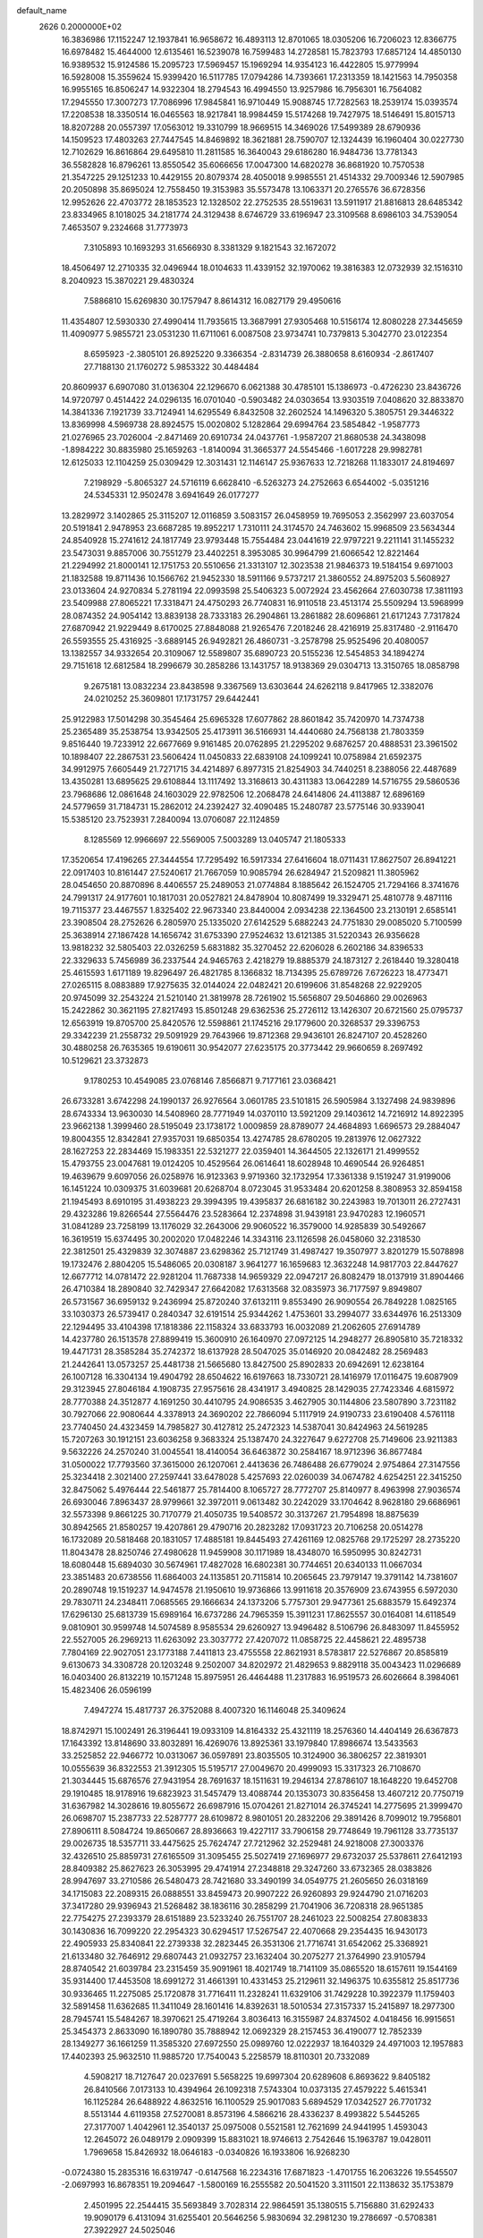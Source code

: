 default_name                                                                    
 2626  0.2000000E+02
  16.3836986  17.1152247  12.1937841  16.9658672  16.4893113  12.8701065
  18.0305206  16.7206023  12.8366775  16.6978482  15.4644000  12.6135461
  16.5239078  16.7599483  14.2728581  15.7823793  17.6857124  14.4850130
  16.9389532  15.9124586  15.2095723  17.5969457  15.1969294  14.9354123
  16.4422805  15.9779994  16.5928008  15.3559624  15.9399420  16.5117785
  17.0794286  14.7393661  17.2313359  18.1421563  14.7950358  16.9955165
  16.8506247  14.9322304  18.2794543  16.4994550  13.9257986  16.7956301
  16.7564082  17.2945550  17.3007273  17.7086996  17.9845841  16.9710449
  15.9088745  17.7282563  18.2539174  15.0393574  17.2208538  18.3350514
  16.0465563  18.9217841  18.9984459  15.5174268  19.7427975  18.5146491
  15.8015713  18.8207288  20.0557397  17.0563012  19.3310799  18.9669515
  14.3469026  17.5499389  28.6790936  14.1509523  17.4803263  27.7447545
  14.8469892  18.3621881  28.7590707  12.1324439  16.1960404  30.0227730
  12.7102629  16.8616864  29.6495810  11.2811585  16.3640043  29.6186280
  16.9484736  13.7781343  36.5582828  16.8796261  13.8550542  35.6066656
  17.0047300  14.6820278  36.8681920  10.7570538  21.3547225  29.1251233
  10.4429155  20.8079374  28.4050018   9.9985551  21.4514332  29.7009346
  12.5907985  20.2050898  35.8695024  12.7558450  19.3153983  35.5573478
  13.1063371  20.2765576  36.6728356  12.9952626  22.4703772  28.1853523
  12.1328502  22.2752535  28.5519631  13.5911917  21.8816813  28.6485342
  23.8334965   8.1018025  34.2181774  24.3129438   8.6746729  33.6196947
  23.3109568   8.6986103  34.7539054   7.4653507   9.2324668  31.7773973
   7.3105893  10.1693293  31.6566930   8.3381329   9.1821543  32.1672072
  18.4506497  12.2710335  32.0496944  18.0104633  11.4339152  32.1970062
  19.3816383  12.0732939  32.1516310   8.2040923  15.3870221  29.4830324
   7.5886810  15.6269830  30.1757947   8.8614312  16.0827179  29.4950616
  11.4354807  12.5930330  27.4990414  11.7935615  13.3687991  27.9305468
  10.5156174  12.8080228  27.3445659  11.4090977   5.9855721  23.0531230
  11.6711061   6.0087508  23.9734741  10.7379813   5.3042770  23.0122354
   8.6595923  -2.3805101  26.8925220   9.3366354  -2.8314739  26.3880658
   8.6160934  -2.8617407  27.7188130  21.1760272   5.9853322  30.4484484
  20.8609937   6.6907080  31.0136304  22.1296670   6.0621388  30.4785101
  15.1386973  -0.4726230  23.8436726  14.9720797   0.4514422  24.0296135
  16.0701040  -0.5903482  24.0303654  13.9303519   7.0408620  32.8833870
  14.3841336   7.1921739  33.7124941  14.6295549   6.8432508  32.2602524
  14.1496320   5.3805751  29.3446322  13.8369998   4.5969738  28.8924575
  15.0020802   5.1282864  29.6994764  23.5854842  -1.9587773  21.0276965
  23.7026004  -2.8471469  20.6910734  24.0437761  -1.9587207  21.8680538
  24.3438098  -1.8984222  30.8835980  25.1659263  -1.8140094  31.3665377
  24.5545466  -1.6017228  29.9982781  12.6125033  12.1104259  25.0309429
  12.3031431  12.1146147  25.9367633  12.7218268  11.1833017  24.8194697
   7.2198929  -5.8065327  24.5716119   6.6628410  -6.5263273  24.2752663
   6.6544002  -5.0351216  24.5345331  12.9502478   3.6941649  26.0177277
  13.2829972   3.1402865  25.3115207  12.0116859   3.5083157  26.0458959
  19.7695053   2.3562997  23.6037054  20.5191841   2.9478953  23.6687285
  19.8952217   1.7310111  24.3174570  24.7463602  15.9968509  23.5634344
  24.8540928  15.2741612  24.1817749  23.9793448  15.7554484  23.0441619
  22.9797221   9.2211141  31.1455232  23.5473031   9.8857006  30.7551279
  23.4402251   8.3953085  30.9964799  21.6066542  12.8221464  21.2294992
  21.8000141  12.1751753  20.5510656  21.3313107  12.3023538  21.9846373
  19.5184154   9.6971003  21.1832588  19.8711436  10.1566762  21.9452330
  18.5911166   9.5737217  21.3860552  24.8975203   5.5608927  23.0133604
  24.9270834   5.2781194  22.0993598  25.5406323   5.0072924  23.4562664
  27.6030738  17.3811193  23.5409988  27.8065221  17.3318471  24.4750293
  26.7740831  16.9110518  23.4513174  25.5509294  13.5968999  28.0874352
  24.9054142  13.8839138  28.7333183  26.2904861  13.2861882  28.6096861
  21.6171243   7.7317824  27.6870942  21.9229449   8.6170025  27.8848088
  21.9265476   7.2018246  28.4216919  25.8317480  -2.9116470  26.5593555
  25.4316925  -3.6889145  26.9492821  26.4860731  -3.2578798  25.9525496
  20.4080057  13.1382557  34.9332654  20.3109067  12.5589807  35.6890723
  20.5155236  12.5454853  34.1894274  29.7151618  12.6812584  18.2996679
  30.2858286  13.1431757  18.9138369  29.0304713  13.3150765  18.0858798
   9.2675181  13.0832234  23.8438598   9.3367569  13.6303644  24.6262118
   9.8417965  12.3382076  24.0210252  25.3609801  17.1731757  29.6442441
  25.9122983  17.5014298  30.3545464  25.6965328  17.6077862  28.8601842
  35.7420970  14.7374738  25.2365489  35.2538754  13.9342505  25.4173911
  36.5166931  14.4440680  24.7568138  21.7803359   9.8516440  19.7233912
  22.6677669   9.9161485  20.0762895  21.2295202   9.6876257  20.4888531
  23.3961502  10.1898407  22.2867531  23.5606424  11.0450833  22.6839108
  24.1099241  10.0758984  21.6592375  34.9912975   7.6605449  21.7271715
  34.4214897   6.8977315  21.8254903  34.7440251   8.2388056  22.4487689
  13.4350281  13.6895625  29.6108844  13.1117492  13.3168613  30.4311383
  13.0642289  14.5716755  29.5860536  23.7968686  12.0861648  24.1603029
  22.9782506  12.2068478  24.6414806  24.4113887  12.6896169  24.5779659
  31.7184731  15.2862012  24.2392427  32.4090485  15.2480787  23.5775146
  30.9339041  15.5385120  23.7523931   7.2840094  13.0706087  22.1124859
   8.1285569  12.9966697  22.5569005   7.5003289  13.0405747  21.1805333
  17.3520654  17.4196265  27.3444554  17.7295492  16.5917334  27.6416604
  18.0711431  17.8627507  26.8941221  22.0917403  10.8161447  27.5240617
  21.7667059  10.9085794  26.6284947  21.5209821  11.3805962  28.0454650
  20.8870896   8.4406557  25.2489053  21.0774884   8.1885642  26.1524705
  21.7294166   8.3741676  24.7991317  24.9177601  10.1817031  20.0527821
  24.8478904  10.8087499  19.3329471  25.4810778   9.4871116  19.7115377
  23.4467557   1.8325402  22.9673340  23.8440004   2.0934238  22.1364500
  23.2130191   2.6585141  23.3908504  28.2752626   6.2805970  25.1335020
  27.6142529   5.6882243  24.7751830  29.0085020   5.7100599  25.3638914
  27.1867428  14.1656742  31.6753390  27.9524632  13.6121385  31.5220343
  26.9356628  13.9818232  32.5805403  22.0326259   5.6831882  35.3270452
  22.6206028   6.2602186  34.8396533  22.3329633   5.7456989  36.2337544
  24.9465763   2.4218279  19.8885379  24.1873127   2.2618440  19.3280418
  25.4615593   1.6171189  19.8296497  26.4821785   8.1366832  18.7134395
  25.6789726   7.6726223  18.4773471  27.0265115   8.0883889  17.9275635
  32.0144024  22.0482421  20.6199606  31.8548268  22.9229205  20.9745099
  32.2543224  21.5210140  21.3819978  28.7261902  15.5656807  29.5046860
  29.0026963  15.2422862  30.3621195  27.8217493  15.8501248  29.6362536
  25.2726112  13.1426307  20.6721560  25.0795737  12.6563919  19.8705700
  25.8420576  12.5598861  21.1745216  29.1779600  20.3268537  29.3396753
  29.3342239  21.2558732  29.5091929  29.7643966  19.8712368  29.9436101
  26.8247107  20.4528260  30.4880258  26.7635365  19.6190611  30.9542077
  27.6235175  20.3773442  29.9660659   8.2697492  10.5129621  23.3732873
   9.1780253  10.4549085  23.0768146   7.8566871   9.7177161  23.0368421
  26.6733281   3.6742298  24.1990137  26.9276564   3.0601785  23.5101815
  26.5905984   3.1327498  24.9839896  28.6743334  13.9630030  14.5408960
  28.7771949  14.0370110  13.5921209  29.1403612  14.7216912  14.8922395
  23.9662138   1.3999460  28.5195049  23.1738172   1.0009859  28.8789077
  24.4684893   1.6696573  29.2884047  19.8004355  12.8342841  27.9357031
  19.6850354  13.4274785  28.6780205  19.2813976  12.0627322  28.1627253
  22.2834469  15.1983351  22.5321277  22.0359401  14.3644505  22.1326171
  21.4999552  15.4793755  23.0047681  19.0124205  10.4529564  26.0614641
  18.6028948  10.4690544  26.9264851  19.4639679   9.6097056  26.0258976
  16.9123363   9.9719360  32.1732954  17.3361338   9.1519247  31.9199006
  16.1451224  10.0309375  31.6039681  20.6268704   8.0723045  31.9533484
  20.6201258   8.3808953  32.8594158  21.1945493   8.6910195  31.4938223
  29.3994395  19.4395837  26.6816182  30.2243983  19.7013011  26.2727431
  29.4323286  19.8266544  27.5564476  23.5283664  12.2374898  31.9439181
  23.9470283  12.1960571  31.0841289  23.7258199  13.1176029  32.2643006
  29.9060522  16.3579000  14.9285839  30.5492667  16.3619519  15.6374495
  30.2002020  17.0482246  14.3343116  23.1126598  26.0458060  32.2318530
  22.3812501  25.4329839  32.3074887  23.6298362  25.7121749  31.4987427
  19.3507977   3.8201279  15.5078898  19.1732476   2.8804205  15.5486065
  20.0308187   3.9641277  16.1659683  12.3632248  14.9817703  22.8447627
  12.6677712  14.0781472  22.9281204  11.7687338  14.9659329  22.0947217
  26.8082479  18.0137919  31.8904466  26.4710384  18.2890840  32.7429347
  27.6642082  17.6313568  32.0835973  36.7177597   9.8949807  26.5731567
  36.6959132   9.2436994  25.8720240  37.6132111   9.8553490  26.9090554
  26.7849228   1.0825165  33.1030373  26.5739417   0.2840347  32.6191514
  25.9344262   1.4753601  33.2994077  33.6344976  16.2513309  22.1294495
  33.4104398  17.1818386  22.1158324  33.6833793  16.0032089  21.2062605
  27.6914789  14.4237780  26.1513578  27.8899419  15.3600910  26.1640970
  27.0972125  14.2948277  26.8905810  35.7218332  19.4471731  28.3585284
  35.2742372  18.6137928  28.5047025  35.0146920  20.0842482  28.2569483
  21.2442641  13.0573257  25.4481738  21.5665680  13.8427500  25.8902833
  20.6942691  12.6238164  26.1007128  16.3304134  19.4904792  28.6504622
  16.6197663  18.7330721  28.1416979  17.0116475  19.6087909  29.3123945
  27.8046184   4.1908735  27.9575616  28.4341917   3.4940825  28.1429035
  27.7423346   4.6815972  28.7770388  24.3512877   4.1691250  30.4410795
  24.9086535   3.4627905  30.1144806  23.5807890   3.7231182  30.7927066
  22.9080644   4.3378913  24.3690202  22.7866094   5.1117919  24.9190733
  23.6190408   4.5761118  23.7740450  24.4323459  14.7985827  30.4127812
  25.2472323  14.5387041  30.8424963  24.5619285  15.7207263  30.1912151
  23.6036258   9.3683324  25.1387470  24.3227647   9.6272708  25.7149606
  23.9211383   9.5632226  24.2570240  31.0045541  18.4140054  36.6463872
  30.2584167  18.9712396  36.8677484  31.0500022  17.7793560  37.3615000
  26.1207061   2.4413636  26.7486488  26.6779024   2.9754864  27.3147556
  25.3234418   2.3021400  27.2597441  33.6478028   5.4257693  22.0260039
  34.0674782   4.6254251  22.3415250  32.8475062   5.4976444  22.5461877
  25.7814400   8.1065727  28.7772707  25.8140977   8.4963998  27.9036574
  26.6930046   7.8963437  28.9799661  32.3972011   9.0613482  30.2242029
  33.1704642   8.9628180  29.6686961  32.5573398   9.8661225  30.7170779
  21.4050735  19.5408572  30.3137267  21.7954898  18.8875639  30.8942565
  21.8580257  19.4207861  29.4790716  20.2823282  17.0931723  20.7106258
  20.0514278  16.1732089  20.5818468  20.1831057  17.4885181  19.8445493
  27.4261169  12.0825768  29.1725297  28.2735220  11.8043478  28.8250746
  27.4980628  11.9459908  30.1171989  18.4348070  16.5950995  30.8242731
  18.6080448  15.6894030  30.5674961  17.4827028  16.6802381  30.7744651
  20.6340133  11.0667034  23.3851483  20.6738556  11.6864003  24.1135851
  20.7115814  10.2065645  23.7979147  19.3791142  14.7381607  20.2890748
  19.1519237  14.9474578  21.1950610  19.9736866  13.9911618  20.3576909
  23.6743955   6.5972030  29.7830711  24.2348411   7.0685565  29.1666634
  24.1373206   5.7757301  29.9477361  25.6883579  15.6492374  17.6296130
  25.6813739  15.6989164  16.6737286  24.7965359  15.3911231  17.8625557
  30.0164081  14.6118549   9.0810901  30.9599748  14.5074589   8.9585534
  29.6260927  13.9496482   8.5106796  26.8483097  11.8455952  22.5527005
  26.2969213  11.6263092  23.3037772  27.4207072  11.0858725  22.4458621
  22.4895738   7.7804169  22.9027051  23.1773188   7.4411813  23.4755558
  22.8621931   8.5783817  22.5276867  20.8585819   9.6130673  34.3308728
  20.1203248   9.2502007  34.8202972  21.4829653   9.8829118  35.0043423
  11.0296689  16.0403400  26.8132219  10.1571248  15.8975951  26.4464488
  11.2317883  16.9519573  26.6026664   8.3984061  15.4823406  26.0596199
   7.4947274  15.4817737  26.3752088   8.4007320  16.1146048  25.3409624
  18.8742971  15.1002491  26.3196441  19.0933109  14.8164332  25.4321119
  18.2576360  14.4404149  26.6367873  17.1643392  13.8148690  33.8032891
  16.4269076  13.8925361  33.1979840  17.8986674  13.5433563  33.2525852
  22.9466772  10.0313067  36.0597891  23.8035505  10.3124900  36.3806257
  22.3819301  10.0555639  36.8322553  21.3912305  15.5195717  27.0049670
  20.4999093  15.3317323  26.7108670  21.3034445  15.6876576  27.9431954
  28.7691637  18.1511631  19.2946134  27.8786107  18.1648220  19.6452708
  29.1910485  18.9178916  19.6823923  31.5457479  13.4088744  20.1353073
  30.8356458  13.4607212  20.7750719  31.6367982  14.3028616  19.8055672
  26.6987916  15.0704261  21.8271014  26.3745241  14.2775695  21.3999470
  26.0698707  15.2387733  22.5287777  28.6109872   8.9801051  20.2832206
  29.3891426   8.7099012  19.7956801  27.8906111   8.5084724  19.8650667
  28.8936663  19.4227117  33.7906158  29.7748649  19.7961128  33.7735137
  29.0026735  18.5357711  33.4475625  25.7624747  27.7212962  32.2529481
  24.9218008  27.3003376  32.4326510  25.8859731  27.6165509  31.3095455
  25.5027419  27.1696977  29.6732037  25.5378611  27.6412193  28.8409382
  25.8627623  26.3053995  29.4741914  27.2348818  29.3247260  33.6732365
  28.0383826  28.9947697  33.2710586  26.5480473  28.7421680  33.3490199
  34.0549775  21.2605650  26.0318169  34.1715083  22.2089315  26.0888551
  33.8459473  20.9907222  26.9260893  29.9244790  21.0716203  37.3417280
  29.9396943  21.5268482  38.1836116  30.2858299  21.7041906  36.7208318
  28.9651385  22.7754275  27.2393379  28.6151889  23.5233240  26.7551707
  28.2461023  22.5008254  27.8083833  30.1430836  16.7099220  22.2954323
  30.6294517  17.5267547  22.4070668  29.2354435  16.9430173  22.4905933
  25.8340841  22.2739338  32.2823445  26.3531306  21.7716741  31.6542062
  25.3368921  21.6133480  32.7646912  29.6807443  21.0932757  23.1632404
  30.2075277  21.3764990  23.9105794  28.8740542  21.6039784  23.2315459
  35.9091961  18.4021749  18.7141109  35.0865520  18.6157611  19.1544169
  35.9314400  17.4453508  18.6991272  31.4661391  10.4331453  25.2129611
  32.1496375  10.6355812  25.8517736  30.9336465  11.2275085  25.1720878
  31.7716411  11.2328241  11.6329106  31.7429228  10.3922379  11.1759403
  32.5891458  11.6362685  11.3411049  28.1601416  14.8392631  18.5010534
  27.3157337  15.2415897  18.2977300  28.7945741  15.5484267  18.3970621
  25.4719264   3.8036413  16.3155987  24.8374502   4.0418456  16.9915651
  25.3454373   2.8633090  16.1890780  35.7888942  12.0692329  28.2157453
  36.4190077  12.7852339  28.1349277  36.1661259  11.3585320  27.6972550
  25.0989760  12.0222937  18.1640329  24.4971003  12.1957883  17.4402393
  25.9632510  11.9885720  17.7540043   5.2258579  18.8110301  20.7332089
   4.5908217  18.7127647  20.0237691   5.5658225  19.6997304  20.6289608
   6.8693622   9.8405182  26.8410566   7.0173133  10.4394964  26.1092318
   7.5743304  10.0373135  27.4579222   5.4615341  16.1125284  26.6488922
   4.8632516  16.1100529  25.9017083   5.6894529  17.0342527  26.7701732
   8.5513144   4.6119358  27.5270081   8.8573196   4.5866216  28.4336237
   8.4993822   5.5445265  27.3177007   1.4042961  12.3540137  25.0975008
   0.5521581  12.7621699  24.9441995   1.4593043  12.2645072  26.0489179
   2.0909399  15.8831021  18.9746613   2.7542646  15.1963787  19.0428011
   1.7969658  15.8426932  18.0646183  -0.0340826  16.1933806  16.9268230
  -0.0724380  15.2835316  16.6319747  -0.6147568  16.2234316  17.6871823
  -1.4701755  16.2063226  19.5545507  -2.0697993  16.8678351  19.2094647
  -1.5800169  16.2555582  20.5041520   3.3111501  22.1138632  35.1753879
   2.4501995  22.2544415  35.5693849   3.7028314  22.9864591  35.1380515
   5.7156880  31.6292433  19.9090179   6.4131094  31.6255401  20.5646256
   5.9830694  32.2981230  19.2786697  -0.5708381  27.3922927  24.5025046
  -0.9530170  27.5930562  23.6481832   0.3142569  27.7542735  24.4599779
   2.4031612  23.8104283  21.7647681   1.9308188  24.6195545  21.9608274
   1.7592624  23.1166614  21.9072943   6.1084482  27.0838730  24.5862960
   5.9211389  26.9370493  23.6591554   6.2694245  28.0251503  24.6519888
   7.3041942  31.3178037  22.1644801   7.2641833  30.6824981  22.8793351
   7.7281605  32.0849055  22.5492389  16.2812918  26.8236266  24.0192091
  16.2737346  27.0702687  23.0943619  17.1522155  26.4526780  24.1610567
   2.2506008  31.8172131  16.8647709   2.7779219  32.5115101  16.4696557
   1.3681376  32.1848281  16.9132458   3.8096206  23.7933677  24.7130599
   3.6473216  24.6791047  25.0376533   3.7246199  23.8673008  23.7625123
   7.0703649  16.3405128  18.2838548   7.1359712  17.2910292  18.3757575
   7.8007242  15.9990218  18.7997918  10.2887237  19.2567962  27.4498317
   9.7547016  19.0922855  26.6726647  11.0893705  18.7537113  27.3011641
  -1.2720782  22.3187002  25.1096246  -1.0358555  22.3278095  26.0371739
  -1.5952928  23.2028095  24.9360881   6.3043916  11.6772600  31.4281100
   6.0467237  12.5780219  31.6242403   5.4956087  11.2541421  31.1398855
  12.7646668  26.0370435  24.1034482  13.5222914  25.7138273  23.6158335
  13.1408290  26.4853151  24.8609351   9.8769908  31.9661175  26.0768171
  10.6702009  32.3396786  26.4608765   9.9528725  31.0256309  26.2379339
   2.5557111  17.7975615  31.2646364   2.2884598  18.6811671  31.5177170
   2.0759873  17.6250462  30.4544911  -3.0779606  32.0395495  23.9642844
  -3.1118789  31.1035589  24.1617759  -2.5942845  32.4214952  24.6966823
   7.1366033  22.4481248  24.1456498   6.4330493  21.8829213  24.4646932
   6.9317760  23.3114345  24.5047793  24.6062157  25.4606624  25.6838811
  24.9444938  26.2267113  25.2202336  23.8824024  25.1513586  25.1392185
   5.1304964  26.4181219  22.1424048   4.3976548  26.9505968  21.8331388
   5.6833903  26.2999066  21.3700284   5.2693609  14.0189192  23.7514614
   6.0105704  13.6691801  23.2569689   4.8416298  14.6242742  23.1458020
  10.1201618   8.6228644  33.1505879   9.6624412   8.1706453  33.8592639
  10.9992678   8.7799852  33.4951422   2.3313665  14.4293316  30.2211106
   3.1838614  14.5096605  29.7932888   2.5302837  14.4497377  31.1571915
  13.1166383  23.7966897  21.0669219  13.2786610  23.6739356  22.0022892
  13.3220283  24.7178376  20.9071303  -2.5327746  26.8285433  29.3902105
  -2.6082907  26.1380741  30.0488314  -3.3918290  27.2507299  29.3862229
   1.0618642  33.5449340  30.8984379   1.3649955  33.4003528  31.7947858
   0.2318329  34.0110421  30.9985534   6.8510444  24.2239874  30.7557575
   7.6902006  24.5052315  31.1203811   7.0697651  23.8780149  29.8904852
   4.8394812  15.9018449  21.7856866   5.3532360  16.6953858  21.6354178
   4.6453468  15.5724513  20.9081653  16.9345638  21.2815501  23.4518734
  16.2774472  21.1234457  24.1296880  17.0486927  20.4318921  23.0260943
   4.5454162  21.5994991  17.8993449   3.7371472  21.1286177  17.6963577
   4.2999557  22.5239262  17.8617231   4.7758838  16.2192599  30.7658366
   4.0040305  16.7840690  30.7275595   5.4947596  16.8108263  30.9883193
   2.0939456  28.3544193  24.3739892   1.7955084  28.9750157  25.0388404
   2.9751471  28.6516166  24.1472966   6.9188669  21.1680301  21.6833604
   7.7539084  20.7007109  21.6599031   6.9805821  21.7301275  22.4556748
   4.1869366  22.7563160  29.1320690   3.4006017  22.7639616  28.5863118
   4.1807931  23.6059400  29.5729014   8.8985862  25.7187633  24.4749925
   8.3187687  25.2006164  25.0331747   8.5805343  26.6168229  24.5675324
   5.9655405  38.5800234  26.2362278   5.2532402  38.1542223  25.7592021
   6.3417538  37.8846298  26.7757860   7.0935226  17.4695577  22.6544069
   7.6059471  17.9479163  23.3061936   6.7564318  18.1482276  22.0695918
  11.2468985  33.3469994  31.0983885  10.7545275  33.5709280  31.8881091
  10.5797497  33.0680365  30.4712330   8.1286656   5.6154752  32.4227152
   7.3102145   5.4261797  32.8815581   8.7851284   5.6714087  33.1170925
   7.4609761  20.4115662  32.5248662   7.7453495  20.3385350  33.4359260
   6.6396517  20.9011830  32.5688364   7.1531379  34.2178167  21.0133109
   7.1741395  34.6520600  21.8660849   7.9133113  33.6361862  21.0219224
  -1.4764563  19.1254718  31.0276252  -1.1018805  18.7403421  31.8198372
  -1.6938024  18.3741801  30.4757617  15.0871978  17.1987263  25.5192784
  15.8147737  17.1455982  26.1389901  14.6900266  16.3280855  25.5409918
  10.8059143  24.3734229  26.0246788  10.3688597  23.5428948  25.8364286
  10.5300600  24.9551768  25.3163720   8.6906265  28.0648367  20.1811852
   8.2212884  27.5425670  20.8317141   8.5147062  28.9721610  20.4302767
   2.7204282  13.5924079  13.1320045   3.6549338  13.7280840  13.2886031
   2.3619267  14.4753975  13.0423512   6.0537683  17.4560322  34.9187368
   6.8989550  17.6964431  34.5391397   5.8463363  18.1747014  35.5159958
  15.7051219  25.3033366  34.3414895  15.2533848  24.5635783  34.7475967
  15.0492355  26.0000583  34.3165129  -0.3115369  29.9259366  30.3846146
  -0.7865087  30.6379352  30.8132073  -0.9320056  29.5743600  29.7461443
   0.8315051  21.9644782  23.0658475   1.5800505  21.8352390  23.6482639
   0.0874011  22.0860967  23.6555509  13.5116691  25.9248991  30.1312781
  12.7929481  25.6392912  29.5672744  13.2249289  26.7711364  30.4746354
   6.4622698  36.6020960  22.5345389   6.9979519  37.2629373  22.0957163
   6.7429965  36.6348901  23.4490601   5.7803989  14.0781485  32.5089049
   6.5024715  14.6070317  32.8482066   5.0948036  14.7133265  32.3021688
   1.7280288  25.4658212  31.5705771   1.5562920  25.5698595  30.6346742
   2.6380924  25.1726367  31.6159524  -0.8487583  19.7640661  16.9202137
  -1.1003881  20.4980298  17.4807595  -0.8103064  19.0128185  17.5121430
  10.8525377  25.4629844  22.2389900  10.0540785  25.5517831  22.7593835
  11.5633079  25.5491532  22.8742952   9.9077796  19.7166889  22.9982869
  10.6294142  19.0948344  23.0919479   9.6584485  19.6571207  22.0760518
  -1.4091645  17.2888835  28.8596334  -1.2539213  17.0735095  27.9399892
  -2.1817113  16.7766723  29.0984703   3.5174559  15.9544921  33.3899776
   3.2993264  16.6008367  32.7184942   4.1543381  16.3973391  33.9507802
   3.6347452  17.3257224  24.4902171   4.1234818  17.0373539  23.7193656
   3.0662403  16.5858897  24.7039495   8.3163386  12.9229039  27.7851880
   8.0128393  13.7819986  28.0785756   7.8685332  12.7827622  26.9508845
  14.0087706  23.7241190  32.2278970  13.9658427  24.4446521  31.5992309
  14.8631790  23.3214531  32.0727249   9.0542316  28.9848127  24.1013366
   9.5344981  29.5661186  23.5117101   9.7270973  28.6129173  24.6715798
   9.2605607  32.4739560  20.2952363   9.9652905  33.0613329  20.0221499
   9.6620614  31.9087776  20.9552381  21.0788043  25.5897009  28.4377649
  21.9484716  25.3422529  28.1236310  21.2474310  26.2218553  29.1364620
   8.3686460   7.0992293  27.6675246   7.9843373   7.2282692  28.5346390
   8.6602448   7.9715766  27.4025488  10.6608382  24.9386135  28.5099504
  10.6307417  24.9231439  27.5533488   9.8237995  24.5623557  28.7820314
   8.7579823  18.4033226  25.0978277   8.0363518  18.9975746  25.3036082
   9.2781325  18.8745531  24.4469686   9.3512664  30.7997376  18.0641481
  10.1550031  30.3523247  18.3288383   9.1523652  31.3865016  18.7937906
  22.6552054  18.7800101  27.8804699  23.0785829  19.0142377  27.0545639
  23.2755934  18.1902011  28.3088108   3.9578089  29.4709598  21.0692644
   4.6369296  29.8093427  20.4857201   4.0980119  29.9352151  21.8945171
   7.9734885  21.0094222  29.8454820   7.8891835  21.0277517  30.7987860
   7.1535486  20.6213819  29.5399414  17.3181715  17.7613146  33.8048499
  17.8084203  18.4867767  33.4180777  17.9334649  17.0280760  33.8021886
   9.7306012  26.6431095  15.2032777   9.1126974  27.0105801  15.8352525
  10.5125636  27.1886499  15.2878488   9.6709503  17.6492897  29.7171681
   9.7590651  18.3103699  29.0305528   9.7351390  18.1430304  30.5346838
   3.3877400  20.6812876  23.1619108   3.7023873  21.5769484  23.0393521
   4.1586932  20.1943097  23.4529701   4.9042019  21.8169640  26.2249086
   4.1917258  21.5715920  26.8151647   4.6255164  22.6510001  25.8468212
   7.3057857  12.6370514  19.3692172   7.2983855  12.2826182  18.4800861
   6.5402564  13.2105753  19.4048135   2.8017193  25.9876575  26.2790751
   3.3308589  26.2224399  27.0413876   2.6541049  26.8174036  25.8252432
  15.1722373  22.5691363  18.7222698  14.8108569  22.3909873  17.8539963
  14.4673122  23.0198241  19.1872353   6.5905769  24.7367695  25.8513814
   6.3063907  25.3935811  25.2157176   6.1502417  24.9841278  26.6644931
  15.0291842  20.4737041  25.2530034  14.2505187  21.0113396  25.3974329
  14.6964230  19.5773147  25.2084174   8.6789603  28.2948442  17.2595095
   9.0095483  29.1827056  17.1229606   8.2363342  28.3318398  18.1074159
   3.8502562  27.8769069  31.2560794   3.0471478  28.2236230  30.8674449
   4.4606233  28.6141289  31.2423812  12.0837248  30.1243566  24.3899598
  12.3939394  31.0276960  24.3268994  12.8059870  29.5985441  24.0463169
  16.1094647  25.1720055  29.9663644  15.3125999  25.6955653  30.0507649
  15.7993850  24.3035383  29.7097573   6.2694849  31.2023744  13.8312264
   5.4803801  30.8524268  14.2448472   6.6425101  30.4580769  13.3588862
  19.0811587  25.4926534  24.8679307  18.9043063  24.5519353  24.8700449
  18.9240221  25.7679326  25.7711258   8.5014467  19.1784266  17.5905684
   8.9865190  18.6944609  16.9222018   8.2872498  20.0130677  17.1737642
   1.3100871   9.6690152  24.0949983   1.6419888  10.5151991  24.3950747
   0.3901912   9.6650648  24.3595881  22.0376813  28.2886966  31.3609080
  22.4885799  27.5341545  31.7398387  21.3057656  28.4536689  31.9553114
   7.3184566  36.4758962  27.6164864   7.7618848  36.7967258  28.4017708
   7.4961758  35.5353735  27.6084399  17.0723976  23.4612292  21.5916811
  17.3515455  22.7185404  22.1271450  17.4955505  23.3185485  20.7450314
  20.7261013  36.7275569  23.5771905  20.5053999  35.8431979  23.8694778
  20.3306796  37.3021383  24.2327283  13.2745620  25.2595445  26.8903833
  12.4855977  25.2297100  26.3492020  13.2963727  24.4090842  27.3291011
  23.0923912  31.1221198  31.1817236  23.7576711  31.2814594  31.8512349
  22.6554999  30.3187938  31.4646106  17.1946853  25.4154003  27.2126146
  17.3227829  26.3599740  27.1254177  16.7456876  25.3110184  28.0515052
  19.3272902  21.4491659  27.2134157  18.9370236  21.9049033  26.4676093
  19.4065002  22.1214437  27.8901728  13.2639797  26.3263125  19.8964484
  12.4991881  26.1132609  19.3617198  13.9435520  26.5547349  19.2622271
  20.8902938  32.0653635  23.2766941  20.9638527  32.7272879  23.9642091
  20.5211906  32.5361481  22.5294615  23.8275106  30.3675400  24.3629670
  24.6411983  30.8688867  24.3100927  23.2837090  30.8578635  24.9794851
  12.4580125  32.3435123  17.2171216  12.7871195  32.2520850  16.3229396
  12.0892338  31.4851461  17.4255479  19.3777474  22.0058577  31.2725816
  19.0774483  21.1485549  30.9707802  19.4129603  22.5402375  30.4792153
   7.6156482   0.9304598  15.6460021   7.3970997   1.0494944  16.5702851
   7.3912730   0.0182240  15.4623896   6.7130081   0.8014467  18.4411618
   6.2636083   1.1012931  19.2313288   6.0083938   0.5254238  17.8550203
   3.5419017   7.7936274   9.0681045   3.4910224   7.7184435   8.1152191
   3.8335700   6.9303587   9.3612402   1.0019391   2.4198186  20.3262062
   0.0938232   2.1992404  20.5333356   1.3549635   2.7727275  21.1429441
  10.5095698   2.2686766  16.3790507   9.7248423   1.7987271  16.0969475
  10.1830454   3.1095938  16.6991628   4.8391601   1.0207182   4.1939636
   4.3729339   1.2325336   3.3852614   4.9097807   0.0661544   4.1867225
  12.7376303  11.0926779   8.2400891  13.5658416  10.6128534   8.2482442
  12.4058755  10.9827009   7.3489798   0.6633298   7.4013602  17.9877504
   1.5274318   7.7954910  17.8685005   0.0526454   8.0561517  17.6493061
   0.7011181   7.8507821   6.8183848   0.6933954   7.0362058   6.3157541
   1.5847594   8.1983777   6.6976068   8.8280301  -2.1885764  11.2642532
   8.6704372  -1.3069159  10.9265090   8.1552247  -2.7280095  10.8488296
   5.2357949   0.1714488  23.2586517   6.0487561   0.6765731  23.2718935
   5.2046485  -0.2092850  22.3809823   6.9372716   4.7577122  17.7813333
   6.2023830   4.1796855  17.9864083   6.5609048   5.4322977  17.2160774
   9.3265386   5.1873920  11.2219653   9.1565715   5.7385475  10.4580474
   9.2181170   4.2923508  10.9004410  10.0224486  -0.5160193  21.0876523
  10.2240722  -0.2899207  20.1796550   9.8062939   0.3201522  21.5003583
   5.0068898   5.2597511  20.8755157   4.1868842   5.2052257  20.3847513
   5.2490770   6.1849283  20.8352115   8.6004777   7.5865055  22.0433349
   8.8527428   7.9525088  21.1956110   8.4356345   6.6606289  21.8649780
  16.6724981   1.7539762  16.5641867  16.8730453   2.2922937  17.3298412
  15.9415213   2.2035275  16.1401485  -4.3350271   9.0115668  25.2270114
  -4.4213326   8.0620460  25.3118261  -4.1594500   9.1539749  24.2968907
  11.9878396  -2.1471750  21.3879689  12.8062869  -1.7254297  21.6497067
  11.3389915  -1.4437214  21.4074886  -0.2155589   8.2050540  13.4035600
   0.0789038   8.6665562  14.1887601   0.4714595   8.3690639  12.7575427
  -2.0726942   7.5177952  15.6577183  -1.3661157   8.1301288  15.4527155
  -1.7407383   6.6656837  15.3749762   6.4215533   4.6406695  24.1556203
   6.1624394   4.4753294  25.0621270   6.9497208   5.4377786  24.1990717
  -1.1508246  10.3875202  18.2313640  -1.9529889  10.9042981  18.1558331
  -0.6076013  10.8773409  18.8487908  -1.3597441   3.6156801  24.8947045
  -2.1116461   3.0713871  25.1284142  -0.8337353   3.6532495  25.6935381
  11.7235406   1.9159041  28.5686817  10.7929121   2.0642734  28.4009053
  11.8692453   2.2745527  29.4441091  15.7667689   7.5448018   9.6617752
  16.0854148   6.6470669   9.7554161  15.6565628   7.8548212  10.5606492
   5.6861320   7.2527656   5.6285393   6.5513581   6.9285875   5.3784912
   5.4431350   6.7247882   6.3890813  14.8895071   9.1447016  11.6472587
  14.9450430  10.0988869  11.5955102  15.2831701   8.9273479  12.4922550
   5.6595810   5.4087726  13.9438563   5.2547104   4.6728130  13.4848626
   6.5095696   5.0742564  14.2299509   8.7337075   6.3792783   8.9744377
   8.7588013   5.8486843   8.1781512   8.1742753   7.1226597   8.7493788
  13.2170217  -4.2722109  14.6913188  13.3228752  -4.3291193  15.6409441
  12.2697048  -4.2850363  14.5547242   6.7427358   2.1148052  13.5899736
   7.1652041   2.9730887  13.6231676   7.0649099   1.6590331  14.3676030
   9.5154940   4.8055786  16.6845088   9.3794891   5.6542714  16.2632546
   8.7354151   4.6784427  17.2244580  14.3105261   6.9354091  15.6173126
  14.5488608   7.1612545  16.5164357  13.4765743   6.4728212  15.6995843
   4.2849808  13.7393232  16.6872271   3.6248933  13.0934613  16.4354758
   4.5427435  14.1521344  15.8629837   7.2038145  -1.8694700  15.1715573
   6.3450875  -2.2919044  15.1907665   7.5733742  -2.1165475  14.3238485
  14.5929993  -0.0789399  14.7414268  14.1804346   0.5293414  14.1282254
  14.0818951   0.0085905  15.5460030  11.2492366  -2.1674185  12.6053055
  10.4847766  -2.1819313  12.0294392  11.2942468  -1.2648713  12.9209232
  -0.1640105   2.3501801  17.7131613   0.4260724   2.7276516  18.3655027
  -0.9775660   2.1888278  18.1909946   3.5784277   7.3438435  25.0760799
   4.4701803   7.1763678  24.7711849   3.0991885   7.5972005  24.2871744
  17.9861488   5.9711543  18.4064361  18.8162877   6.2899246  18.7606771
  17.3682862   6.0537560  19.1328345   7.9218849  -1.3420764  24.5750731
   8.1608422  -1.7814694  25.3912012   8.2712487  -1.9083814  23.8869776
   5.1440947  -5.1474708  17.3239168   4.9967935  -4.2769222  17.6936185
   6.0797620  -5.1671754  17.1229931   2.2757789   5.3798180  19.4630990
   1.7896696   5.3562453  20.2873404   1.6400580   5.6915048  18.8189391
   5.4014159  13.9719378   5.2602783   6.2112653  14.4819087   5.2777537
   5.6837910  13.0689769   5.4057354   4.5642726   7.3847215  17.7550519
   5.2668103   7.3067958  18.4004977   3.8720251   7.8632961  18.2111128
  10.8251334   8.5669032  22.6995243  11.1877492   7.7022090  22.8919965
   9.8851106   8.4158343  22.6006949   9.3777043   2.3005800  19.5322612
   9.8460189   1.7285243  18.9242600   8.4724008   1.9910374  19.5032636
   5.5553416   7.9164926  21.0465947   5.9178853   8.7988074  21.1260581
   4.9033707   7.8616230  21.7452757   1.9541499   8.7833275  11.3253084
   2.2399314   8.5593174  10.4396560   1.9989520   9.7389559  11.3569166
  10.5380647   3.2077102  13.6940492  11.1894737   3.2703580  12.9954983
  11.0084130   2.8065937  14.4248774   7.0040530  12.0245312  25.2690366
   7.4232231  11.6888318  24.4766767   6.4257301  12.7207368  24.9574725
   4.2013914   3.5062669  17.9007831   3.3606834   3.2362541  17.5312766
   4.0443402   4.3902804  18.2325767  17.4595772  -6.8339356   7.9367508
  17.6704905  -6.4654376   8.7946300  16.6735603  -6.3627488   7.6603592
  10.0727867   3.2462980  25.7818063   9.9003971   3.5781523  24.9006784
   9.4835176   3.7470933  26.3458965  12.1935519   7.7618821  10.7239695
  12.9145013   8.3134972  11.0275887  12.3811258   7.6110408   9.7975275
  10.4094357  -3.4033724  14.9504829   9.7284723  -4.0362047  14.7223513
  10.8138769  -3.1746158  14.1136259   2.7291163  11.8085345  17.4569637
   2.8478270  10.9674352  17.0157251   1.8408891  11.7696969  17.8116128
   7.6935560   5.0851208  21.1810447   7.9311718   4.5139978  20.4505728
   6.7498536   5.2145731  21.0867069  -0.2513751  13.8881902  15.6644364
  -0.9285523  14.1225483  15.0298190  -0.1604090  12.9392339  15.5781874
   4.7073104  14.7707262  19.1170680   4.5074400  14.1689588  18.4000187
   5.3956704  15.3376144  18.7691743  -0.3291247   3.7037905  27.3888544
  -0.6550652   4.5589935  27.6692511   0.1051148   3.3471451  28.1637557
   7.0548584  12.0846616  16.8088518   6.6496200  11.2495443  16.5752008
   6.3299620  12.7097528  16.8130975  12.1124195   5.2505380  15.2046582
  11.3721408   4.7194590  15.4982128  11.8921130   5.4920296  14.3050035
   1.8412667  11.0185156  14.5014340   2.0585402  11.9235502  14.2779696
   2.1603443  10.5053087  13.7591133  11.3055348   6.3797702  18.6233960
  11.3602555   5.8316669  17.8405676  11.7970728   5.8975189  19.2882689
  12.2291303   4.9790554   9.2905477  11.6126281   4.4562055   8.7779222
  12.0187121   5.8855138   9.0662949  14.7289600  -2.2144322  13.1582841
  14.5912988  -1.3509018  13.5476380  14.7625643  -2.8115452  13.9056519
   8.4789919  10.0436681  14.5080786   9.3193503   9.6449088  14.7339560
   7.9609188   9.3233593  14.1489305  17.5777088   6.0963899  14.6464027
  17.0539163   5.4822759  14.1318766  17.8248480   5.6034098  15.4287867
   6.0353482  19.7358153  24.7272316   5.5781689  20.4338271  25.1962717
   5.7762420  18.9333300  25.1801258  10.0209032  15.7914023  12.0833566
   9.7764856  14.8813366  12.2515001  10.5222356  15.7581453  11.2686225
   4.3651022  -1.4606208  20.9224519   3.7095725  -0.7991409  20.7011895
   3.8550289  -2.2445803  21.1260804  17.4776796   9.7733241  24.0273387
  16.9211891   9.3657662  24.6910003  18.2720873  10.0212691  24.5002779
   6.1873431   8.1525138  23.7908771   6.7058401   7.7670564  23.0846085
   6.8356664   8.4490120  24.4296240   0.0806333   9.6024534  15.8267691
   0.8938041  10.0544776  15.6016932  -0.1473568   9.9372508  16.6940424
  19.5094318   5.6293705  24.9538552  19.9342394   6.4621707  25.1593162
  18.9885134   5.4280100  25.7312417  21.5091211   4.0608494  17.3800489
  22.0040433   3.2476235  17.2803118  21.2291506   4.0601161  18.2953892
  14.3818042   2.3500469  23.7947473  14.3759992   2.8956021  23.0082566
  15.2709893   2.4351894  24.1387422   5.2987206   8.3361727  11.5904535
   5.3860483   8.6421937  10.6877039   4.3692656   8.4453553  11.7915121
   5.6911391  -2.4418396  18.3325972   5.4100058  -1.9831585  19.1243090
   6.4726622  -1.9689380  18.0465595   1.0996528   5.6544018   4.9688801
   2.0238540   5.8703595   4.8445976   0.7837108   5.4397813   4.0911839
   8.2370017   4.3137413   6.6099532   9.1582755   4.5140047   6.7754251
   8.1728084   4.2517149   5.6569245  15.1485641   3.7356226  21.3725765
  16.0890646   3.6957125  21.1990890  14.7879565   2.9769294  20.9136880
  20.5959871   5.6177359  22.3371659  21.1942216   6.3649383  22.3431559
  20.4385275   5.4295607  23.2623839  13.5573575   1.8386962  20.2233957
  13.1083214   1.7118241  19.3876314  14.1865737   1.1188034  20.2689279
  10.6719279   0.4497764   3.4273559  10.1632686   0.7744918   4.1703616
  11.0664500  -0.3628192   3.7440143   8.7928399   0.7680101  11.9042755
   8.6016219   0.8927237  12.8338528   8.5427792   1.5964127  11.4950682
  11.5623432   0.3860126  13.5400732  12.3421916   0.3828116  12.9850434
  11.0380375   1.1166704  13.2122401   1.0773593  11.5585887  19.4796450
   1.4110289  11.1948206  20.2997482   0.5448334  12.3070710  19.7487588
  12.0771251   2.1947286   5.9624206  11.7297510   1.3594651   5.6495344
  13.0057603   2.0240733   6.1197271  10.1147256   1.6047113  -1.9091523
  10.6931818   1.1001942  -1.3372407   9.4429671   1.9532756  -1.3230847
   2.6676226   8.8225417  19.2180542   2.5512395   9.7233740  19.5200279
   2.6518781   8.2977212  20.0183962   2.2849986  13.2034254  22.0108091
   2.2618847  14.1599054  22.0398558   2.7690572  12.9515483  22.7972422
  14.4763295  20.1069086  14.2192281  13.5606408  20.0793382  14.4966915
  14.8508023  19.2894776  14.5475702  14.5491172  17.0788068  21.6031026
  14.2392396  16.4310335  22.2360303  13.9218844  17.0280374  20.8818305
  11.9954264  23.9545996  14.4523145  11.1674077  24.2259815  14.0561215
  12.2609438  23.1849885  13.9488951  18.7576760  17.3480041   7.5501849
  18.5885632  16.4709502   7.8942914  17.8878295  17.7214467   7.4082710
   4.7337054  21.3376133  12.3045364   3.9820797  21.4450133  12.8874223
   4.3908870  21.5347165  11.4328383  16.0810005  24.5479560  16.2618999
  15.4868709  23.8314885  16.4853191  15.7447544  24.8882386  15.4328172
  10.4043702   8.6006906   6.2570624   9.5439842   8.5705696   6.6754648
  10.2964352   8.0961210   5.4508420  22.8781213  22.1350908   4.2844191
  23.6248925  21.8188377   3.7759424  23.2656406  22.4856105   5.0864145
  22.9793799  16.3049325  14.4896190  23.7894275  16.4914947  14.0150146
  23.2287342  16.3424285  15.4130086  22.0408825  18.5722018  16.1591596
  21.5392913  19.3720141  16.0012409  22.8985079  18.7468868  15.7716087
  17.9195049  10.1791801  28.4418432  16.9890981  10.0633517  28.2490770
  18.1324284   9.4594770  29.0359163   7.6057283  16.3622637   7.9958790
   7.9486366  17.0380608   7.4111192   6.6979596  16.2422897   7.7169631
  19.3171060  14.3610104  13.4715926  19.1125349  14.2941785  12.5388997
  19.8831361  15.1300441  13.5381432   4.2060131   5.4674758  10.5470552
   4.4094881   5.5705254  11.4766844   4.5604870   4.6083159  10.3180917
  13.8561768  13.0177268  21.5061317  13.8436792  12.1007386  21.2318905
  13.6767438  13.5097964  20.7049431  17.4883373  26.6878023  14.4920135
  17.4436744  27.5866459  14.1659502  16.6447204  26.3040213  14.2527342
  14.9201323  12.9479942  19.0299265  15.2538327  13.0768443  19.9177742
  15.3855882  12.1756657  18.7088479  17.0777579  12.7275583  25.8537889
  17.7379692  12.0375054  25.7891367  16.4844571  12.5607710  25.1213901
  21.1844632  15.0768841   8.0078474  21.5282190  14.2006983   7.8335995
  20.6851836  15.2989508   7.2219479  17.9108837  23.0404897  19.0631483
  16.9595083  23.0242747  19.1673297  18.1289338  22.1743359  18.7189628
  17.9483436  20.5525779  15.4140914  17.6633814  19.8142978  14.8756019
  18.2338725  20.1534678  16.2359285  18.5338723  11.7113195  19.3089696
  18.1096224  12.2716574  19.9587889  19.0479136  11.0913815  19.8263382
  23.7014498  12.5836990  10.1579094  23.9195596  12.5651656   9.2260744
  24.4074176  13.0905376  10.5591024  17.7506057  12.6023563  21.6797271
  17.4299725  12.4870116  22.5742224  18.1344897  13.4791876  21.6740962
  18.6847910  19.2284541  21.5003404  18.0365329  18.6753919  21.9363628
  19.4422333  18.6566925  21.3754335  21.0218252  12.8165257  18.1545795
  20.0715293  12.8499032  18.2643773  21.2939586  13.7341525  18.1429085
  10.9187441   9.8094004  26.1154922  11.0945310   9.1596403  26.7960381
  10.0574938  10.1626764  26.3383730   6.4494733   8.0942771  14.0549691
   6.3663079   7.1586386  14.2390776   6.0531540   8.2044639  13.1906649
  22.2721788  22.8139981  16.7696734  22.5030122  23.7247251  16.9527692
  22.7844025  22.3059609  17.3987656  12.7635731  13.8757732  11.4576832
  12.7891635  14.2893599  12.3205407  12.9912392  12.9609862  11.6237095
  16.4095205  18.3536040  23.0748047  15.9400545  18.2582161  23.9034993
  15.8717870  17.8813443  22.4391591   4.0827564  11.8805156  20.0951872
   3.3521207  12.2012693  20.6238842   3.8200480  12.0565140  19.1917268
  31.8452385  21.3324019  13.4350327  31.1447699  20.7823496  13.7857720
  32.6386057  21.0129639  13.8648695  18.4904798  26.5919019   9.3884067
  18.2740650  25.6636540   9.4764530  17.8773104  26.9194263   8.7303923
  13.7723119   9.6699863  24.9464671  14.2301149   8.8309242  24.9976834
  12.8618796   9.4591170  25.1535398   9.6612334  18.3468667  13.2156479
   9.7582572  17.4571852  12.8761112   8.7166402  18.4620515  13.3191266
  15.3255005  19.9198920  11.4927539  14.7370031  19.7587830  12.2302812
  16.1906850  20.0106005  11.8920777  15.3648948   9.8717179  27.8683171
  14.4120040   9.9236412  27.7939204  15.6334602   9.3260030  27.1291962
   6.0183535  10.4343078  21.1677185   5.2916603  10.9422918  20.8070233
   6.6236219  11.0920281  21.5101891  19.0710047  23.6999848  28.9320442
  18.2872358  24.2248999  28.7695565  19.7967425  24.3162176  28.8330822
  16.5312225  23.6166280  11.8767178  15.8148141  24.2312425  12.0355883
  16.9094702  23.4608161  12.7420982  26.4218450  22.1982971  28.5292840
  26.2463899  21.5773201  29.2362740  25.6537803  22.1378045  27.9612618
  20.2431115  21.5959281  23.0719818  19.8136802  20.8471846  22.6582141
  20.5136762  22.1510829  22.3406613  16.0856890   6.8958194  20.4348175
  16.2603411   7.7078169  20.9106206  16.1550415   6.2096268  21.0985658
   9.4013853  17.5845562  15.7509923   9.2614876  16.7143316  15.3776699
   9.7733467  18.0963528  15.0327022  20.8669544  16.6456190  12.7325291
  21.0249036  17.5668175  12.9391137  21.6459775  16.1912400  13.0533010
  18.2314764  12.6209074  15.3940769  18.9657256  12.8529549  14.8255138
  18.5057276  11.8087509  15.8200111  17.0168243   3.3060726  18.5746645
  17.0690132   4.1393544  18.1065304  17.3912052   3.4913400  19.4359117
  15.0902447  11.8763179  12.1562747  15.4654555  12.2396300  11.3541194
  15.3172792  12.5111045  12.8357841  24.5624194  10.4205850  12.4552954
  24.3493142   9.8082804  11.7510930  23.7608395  10.9281493  12.5821021
  27.1808617  14.8440158   4.2143064  26.6545940  15.6432957   4.2349430
  27.8635128  14.9897473   4.8692732  20.0985176  17.7225181  18.0094635
  20.7501905  17.9667745  17.3522777  19.2763540  17.6670428  17.5224303
  20.8582475   4.7915180  13.6102661  20.1594348   4.5543399  14.2198884
  20.6624147   5.6947377  13.3611165  22.9581851  12.9182925  13.5058336
  23.7146552  13.4093821  13.1851845  23.1104562  12.8313046  14.4468322
  12.7966203  18.5398710   6.9607071  12.0428185  18.0425145   7.2779628
  13.5253754  18.2444641   7.5064932  16.0452907  -1.3750632  17.5517473
  15.6333108  -0.6358376  17.1044779  16.9834127  -1.1908072  17.5047510
  18.2554521  17.4477884   3.4918752  17.3853031  17.6536168   3.1502507
  18.8268721  17.4759365   2.7244649  22.0936628  24.3129409  13.5986168
  22.0925991  23.9492806  14.4840443  21.1715350  24.4873427  13.4102123
  21.6904523  14.2655692  11.4799330  21.3824920  13.9087378  12.3130378
  22.2024975  13.5568063  11.0904503  23.5661360   8.5084654  10.5096990
  23.4293787   9.0398870   9.7254029  22.6832628   8.2873571  10.8061409
  22.7480470  16.3293265   9.9164624  22.6977619  15.8885834  10.7646657
  22.1343800  15.8493194   9.3603708  27.3997865  -1.5452238  17.9274280
  28.2630482  -1.8613559  17.6608356  27.0542853  -1.1074384  17.1494790
   7.6166219  16.3579030  10.9805606   7.9852187  16.8350551  10.2371265
   8.3718811  16.1525499  11.5316009  13.7780113  18.9668632   4.4032116
  13.6114791  19.8690605   4.1301935  13.3585522  18.8947774   5.2605852
  15.6780960  13.3124562  14.3407003  16.6107891  13.4800021  14.4757703
  15.3985929  12.8589379  15.1359556  14.9723119  25.6665441  13.7605015
  14.5298739  26.3046711  13.2007923  14.3543534  24.9387453  13.8288242
  11.3260823  17.5735578  23.2305600  12.0065732  17.6102359  22.5583853
  11.5401126  16.7958205  23.7458730  28.0633527  12.7565407   7.8239940
  27.6977318  12.1622325   8.4792428  27.3288560  12.9530505   7.2425041
  14.4182577   3.2197812  15.4481920  13.9684086   3.8746700  15.9820348
  14.7799823   3.7164705  14.7142390  20.8705095  21.0380126  15.4419193
  20.0528576  21.5071979  15.6078782  21.5543951  21.6312511  15.7527252
  18.4745062  25.3029279  17.5193272  18.6252615  24.5491932  18.0897558
  17.6656347  25.0922886  17.0528619  10.5753256  20.9631904   9.9213342
  10.7530896  20.5346376  10.7585763  11.4316601  21.0272113   9.4984579
   3.4313788   6.6611449  15.2097464   3.7802781   6.8560297  16.0795285
   4.1767996   6.3037026  14.7272377   5.9016308   9.8012309  16.3340059
   5.4413027   9.1269468  16.8336766   6.2066191   9.3498002  15.5469707
  26.5749429  20.6742928  25.1482890  25.7305505  20.4406647  24.7627358
  27.1858008  20.0259468  24.7979580  14.0197933  14.5245281  25.6186672
  13.9470221  13.5770090  25.5040211  13.1172175  14.8219391  25.7332774
   8.7780093  16.5033688  20.7822354   8.1787492  16.5429587  21.5275889
   9.3661522  15.7762206  20.9861356  24.6829940  30.2150799  12.4434475
  24.0351920  29.7556291  11.9091353  24.2720661  31.0548949  12.6485838
  20.7791742  19.9685173  12.8807428  19.8251612  19.9893611  12.8055334
  20.9513744  20.1699074  13.8005368  12.7163038  17.3413224  19.0465726
  12.1500377  16.8105443  18.4863502  12.3670722  18.2290465  18.9677362
  22.0520283  25.9157122   4.5114479  21.5239590  26.7139479   4.4975023
  21.5006543  25.2715024   4.9555339  11.1874624  15.6578424  17.1428075
  10.3005391  15.4510346  16.8481392  11.5349170  14.8242630  17.4600653
  25.0553579  27.8672900  24.5200108  24.4272174  28.5870526  24.5801209
  25.3315340  27.8663275  23.6035188  11.2509844  11.1168242  18.4267492
  10.6259852  10.6387368  17.8817353  11.5174151  10.4858183  19.0953883
  11.5406653  29.7122248  18.7224470  11.8194519  29.3913235  19.5800787
  11.7340646  28.9917372  18.1226753   5.4935787  11.5277909  10.5877101
   5.8694646  11.3195262   9.7323929   6.2275032  11.4499570  11.1972414
  26.1271161  18.7969198  27.3879924  26.6554726  19.5882024  27.2833829
  25.6365636  18.7264763  26.5690738   4.2463602  18.3161330  12.3684735
   3.9837593  19.1781102  12.0455681   4.3961912  17.7992666  11.5768728
   8.8420961   9.7233115  17.7167460   8.1966823   9.1654853  17.2825769
   8.4655287  10.6023458  17.6751816  16.6826121  32.2153068  22.4816069
  16.0997876  32.4441294  21.7575988  17.4069938  31.7466671  22.0670230
  21.1519242  27.3407936   9.4192480  20.2555069  27.0784729   9.6286654
  21.5914337  26.5240208   9.1827201  24.5263239   9.8830857  14.9881420
  24.2319995  10.6983760  15.3942291  24.7858316  10.1367477  14.1023976
  26.3548816  17.3378902  20.1903228  26.6801359  16.7877110  20.9028846
  26.1296374  16.7203115  19.4945545  19.5044795  24.9471391  13.0353076
  18.9279517  25.6540327  12.7452233  18.9601164  24.1610030  12.9918256
  12.3130504  13.1776815  14.9575316  12.6460253  14.0396289  14.7077194
  11.7462166  13.3486570  15.7096611  20.5877101   6.9789203  19.7203431
  20.1695652   6.9452120  20.5807211  21.0690182   7.8063104  19.7202103
  17.7834712  23.0618564  14.1968929  17.8993037  23.6973993  14.9032214
  17.7325419  22.2158935  14.6418478  19.4432485  16.2757426  10.1694278
  20.0950126  15.7880122   9.6658858  19.9529348  16.7449968  10.8299217
  23.5970788  15.4208890  20.0875799  24.0639103  14.5943574  20.2106477
  23.2040587  15.6033687  20.9410834  20.0216513  29.8133641  18.4930661
  20.9053200  29.6074178  18.7979390  19.7120308  29.0020320  18.0904408
  22.0081822  21.0959425  10.6610124  21.5524973  20.8057145  11.4511711
  22.4513887  20.3113174  10.3382692  12.3976769  18.4570638  26.1199540
  12.3928897  19.3514303  25.7789007  13.0662510  18.0072831  25.6032937
  13.4733412  15.4479644  13.9300303  14.3745837  15.5222905  13.6162320
  13.3396803  16.2320979  14.4624786  11.6934414  30.4100212  13.0021293
  11.0819287  31.1224082  12.8156113  12.0599739  30.1793360  12.1485075
  -1.1871666  11.5846042  14.4374131  -0.8220714  10.8460847  14.9247798
  -0.8960176  11.4443782  13.5364132  18.4179028  30.6328618  21.3220939
  18.5624562  29.7856903  21.7435634  19.1432009  30.7194818  20.7034895
  14.3512494  10.4089608  20.5868419  13.6464664   9.8408404  20.2757920
  14.9942170  10.4030928  19.8777651  11.9649407   9.0834581  20.2057098
  11.6739488   8.9197119  21.1027843  11.7676850   8.2719198  19.7380265
  17.1493897  26.1163672  21.3462299  17.1850650  25.1794327  21.5388768
  16.6966130  26.1707777  20.5046453   8.2945952  12.9327303  13.4767177
   8.9768869  12.6938149  12.8493190   8.0847398  12.1138504  13.9257481
  15.2495228  29.7584098  15.8331741  15.7125755  29.9919342  15.0286366
  14.4779089  30.3248161  15.8384348   9.1177351   7.0450038  15.2054700
   8.4289571   7.1995708  14.5589983   9.7392994   7.7599965  15.0688131
  20.8291143  25.9118741  19.6442980  21.1679703  25.9387794  18.7494882
  19.9619649  26.3127103  19.5841806  13.0564783   5.4937297  20.8181048
  12.4669158   5.3829163  21.5640058  13.7936558   4.9131617  21.0071605
  10.4214856  12.0900340  11.8736614  10.2567608  11.6647888  11.0320771
  11.2794465  11.7625385  12.1436274  20.3523697  30.4751981  14.5973441
  20.9040569  31.1522086  14.2055152  20.3762209  30.6604663  15.5361405
  10.6770079  10.0362959   9.6780255  11.3008025  10.3845043   9.0409517
  11.1201373   9.2771002  10.0568262  18.0381205  20.3855485  11.8064234
  18.3074136  21.2704143  11.5599975  18.2645926  19.8464797  11.0485666
  15.0740430   7.0299865  24.5135265  15.5028298   6.7532058  23.7037326
  14.1765487   6.7074457  24.4316538  21.7324565   7.4362595  16.9907820
  20.8692001   7.1974917  17.3284362  21.6691184   7.2905812  16.0468551
  17.9561489  10.3627148  12.8671294  17.1883196   9.7919326  12.8375053
  17.7776718  10.9670717  13.5876366  18.7022492  12.7739696  11.1542715
  18.2185841  11.9479599  11.1514853  19.1380829  12.7991952  10.3024238
  12.5752981  17.5042429  15.4890519  12.2322797  16.8925053  16.1404714
  11.8627386  18.1274147  15.3471095  12.3258072  13.5255889  18.1240269
  12.0281034  12.6161337  18.1462875  13.2596343  13.4769994  18.3285699
  14.8065296   7.9601067  18.0876469  14.0691219   7.7345897  18.6547481
  15.5804428   7.6923851  18.5832429  25.8708566  28.8998895   5.5525148
  25.9617419  28.1071971   5.0237328  24.9272172  28.9942809   5.6823875
  10.7980537  14.5336509  20.4387149  10.5660751  13.6055158  20.4700671
  11.3895971  14.6075147  19.6898141  26.8809371   4.2973227  11.9125467
  26.9242918   4.4744432  10.9728762  26.6985069   5.1493798  12.3087155
  16.0535847   8.8250725  14.1569716  16.5391971   9.3942964  14.7539613
  15.5653329   8.2358105  14.7319606  24.4307630  19.1087387  21.5065585
  24.8568787  18.3811896  21.0534254  23.6598699  18.7168074  21.9168578
  25.5194854  20.5152309   8.9259324  25.0390720  19.6941427   8.8198706
  24.8686344  21.1319782   9.2609660  11.2514708  19.7821755  18.0174493
  11.3211116  20.6929271  18.3036547  10.3448197  19.5403642  18.2065069
  27.5817129  21.2269521   5.6756155  27.6416580  20.2838020   5.5236081
  28.2410456  21.4037931   6.3466144  18.6604536  22.6679397  24.8208590
  18.0025238  22.0733553  24.4605402  19.4181610  22.5638874  24.2452859
  20.9994868  28.1169842  13.5495384  20.7561199  28.9149589  14.0188365
  20.2225848  27.8944122  13.0365893  15.0602042  25.0222730   8.8997221
  14.7292451  24.6764665   8.0707976  15.0645380  25.9717522   8.7784689
  13.2247998  28.1714604  12.9796273  12.8035094  27.4416945  13.4337065
  12.6717123  28.9274603  13.1765793  12.3492422  16.4926557  10.0815140
  13.1340781  17.0144174   9.9140948  12.6652806  15.7366186  10.5762459
  19.1493602  15.4229719  23.0938000  18.2788804  15.3474409  23.4846858
  19.5528508  16.1622345  23.5486824  27.4261598  22.7235645  22.8236221
  26.9090720  23.0315517  23.5679312  26.7783100  22.3851589  22.2055573
  28.1680829  17.1527479  26.2557197  28.9214649  17.7432116  26.2555342
  27.5286822  17.5804761  26.8253223  14.4013850  18.0102580   9.2816592
  14.9657539  17.2670286   9.0687519  14.8288236  18.4293297  10.0285910
  16.7850721  14.9714793  23.9610366  16.0170249  15.3438178  24.3942795
  16.8727753  14.0965609  24.3392665   9.3457308   7.8878148  19.5707773
   9.9230873   7.2384659  19.1692336   9.2999290   8.5968121  18.9293282
  27.0060590  21.1532928  19.3239762  26.5287087  21.3287004  20.1349020
  27.8992300  20.9600579  19.6088230  23.5376798  18.7722170  10.9915689
  23.0091648  18.2996330  10.3484762  23.8900573  18.0882975  11.5610564
  22.9223769  12.0497958  16.0838500  22.4937583  11.2271495  15.8476911
  22.3399232  12.4458914  16.7319918   7.7548960   8.6040751   7.5926459
   6.8404396   8.5363331   7.3180328   7.7678861   9.3419707   8.2022139
  15.5168261  12.1327661  23.5184686  14.9020628  11.4197349  23.6913399
  15.0354894  12.7306348  22.9465421   6.5911850  11.4542346   5.5605968
   6.4172754  11.0103346   4.7305727   6.3564466  10.8113564   6.2298033
  21.5897458   4.2083707  20.3605504  21.7419811   5.1028544  20.0556646
  20.9544806   4.3021348  21.0703942  13.4632309  25.2902319  11.4899173
  13.1102431  24.4005473  11.4802882  13.5498041  25.5235745  10.5656402
  24.4921358   5.7274086  14.2408564  25.1811211   6.3449075  14.4862666
  24.7008209   4.9299314  14.7273875  21.8749552  15.3463348  17.9248670
  21.2661459  16.0787122  17.8289170  22.3681777  15.5474968  18.7201639
  23.1619352  24.0336099   8.0087888  24.0536983  23.8128944   8.2776292
  22.6599422  24.0368115   8.8237885  23.3928707  25.8272753   2.3368837
  22.8907905  25.8165830   3.1517659  22.8974186  26.4065057   1.7578749
  19.0017721  20.4692861  18.2719598  18.5855367  19.6742761  18.6050349
  19.8966910  20.4304776  18.6093705  20.0414961  16.5010313   5.3822094
  19.8782269  16.9643967   6.2037126  19.4365055  16.9008179   4.7573984
  29.4306345  13.8572798  21.9772043  28.5669616  13.6477595  21.6216736
  29.4705889  14.8135159  21.9614595  16.7542938   9.3500821  21.6446618
  15.9000619   9.7565922  21.4988220  16.9908638   9.6033402  22.5369212
  27.0348042  19.6102125  17.0178899  27.6921099  19.1865374  17.5698685
  26.7450669  20.3665153  17.5280763  27.0569896  17.0663024   8.1550312
  26.2886129  16.4993841   8.2216109  26.8122673  17.7261956   7.5062756
  18.2450777  14.0808996  30.2310477  18.2380474  13.3870550  30.8904126
  17.4009846  13.9981915  29.7873156  10.6171334  13.6244837   2.2132287
  11.4012042  13.4638801   1.6881847  10.8861380  13.4301080   3.1110519
   6.6387374  20.6617069  16.2069721   5.8252723  20.7237693  16.7076263
   6.5221407  19.8880650  15.6555057  12.0347792  19.4531686  11.7729412
  12.3987232  18.5957642  11.5524095  11.2575812  19.2561738  12.2958065
  20.8051177  10.0589726  16.5969800  21.0323407  10.3716464  17.4726721
  21.1908904   9.1843587  16.5473642  19.4525361   1.0937314  15.3283505
  18.5974040   0.8142985  15.0013978  19.4684650   0.7997490  16.2391482
  16.0219056  10.3949306  18.4738224  15.9008845   9.5240066  18.0955671
  16.9713810  10.4994319  18.5355304  16.9567076  11.8696329  -2.1415763
  16.0285363  11.9645163  -1.9277377  17.2857320  12.7675073  -2.1839591
   9.9370501  25.1099951  19.5721365   9.2228635  25.7459253  19.5301580
  10.4708842  25.3978921  20.3126554  22.4608015   7.7457361  14.3968504
  22.8836286   8.5992212  14.4917834  23.1792153   7.1153712  14.4493251
  24.4710198   1.3276077  14.8911127  24.1660887   0.8059788  14.1487165
  25.1946719   1.8456484  14.5387019   9.7954859  22.1087433  24.5787565
   8.9237341  22.4132171  24.3266129   9.8761260  21.2474027  24.1690964
   9.2851993  21.6956765  15.5524415   8.4520060  21.2609349  15.3707262
   9.0391567  22.5766202  15.8346349  11.3889887  22.5694666  18.9510936
  10.6155583  22.8295931  19.4514650  12.1274818  22.7983059  19.5154449
  14.3932224  22.4959569  16.0978458  14.7051650  21.8884866  15.4270973
  13.5600880  22.8216602  15.7572046  24.1203256   6.2109529  17.9091406
  24.6009096   6.6469585  17.2054574  23.2203519   6.5225776  17.8133841
  21.7475742  10.5212128  13.4069543  21.9047731  11.4408000  13.6211496
  20.8194861  10.4844490  13.1755826  23.6414618  18.0163355  18.7735837
  23.9765546  17.2060264  19.1574378  24.1591770  18.1362202  17.9774490
  10.6620428  29.7680302  15.4773015   9.9266876  30.3796643  15.5145620
  11.0241290  29.8820564  14.5985960  19.1408108  19.3299387   9.3465992
  19.1167978  18.5180916   8.8400822  18.4831765  19.8895062   8.9335216
  24.7260735  18.7138973  15.5349773  25.1918495  18.9918123  14.7462772
  25.4127478  18.6054362  16.1929640  25.0280632  12.8526273   7.7641836
  25.3541019  12.1478636   8.3238610  25.4556066  12.7056980   6.9204714
  12.8223183  26.7718509  15.4393976  12.6030226  26.0378421  16.0133074
  13.4698269  27.2760048  15.9321382  21.5299744  20.6638394   6.7699662
  21.7185461  21.4655097   6.2821166  21.1131979  20.9667991   7.5766537
  20.6020657  20.9752308   3.4146071  21.3725006  21.5091794   3.6084132
  20.3350005  20.6230373   4.2636465   9.0062619  19.3127424  20.5200963
   9.1499961  18.3725336  20.6277058   8.5157290  19.3879117  19.7015861
  23.8413074  22.0785350  27.5264294  23.1396756  21.8090688  26.9336962
  23.7261609  23.0242054  27.6195993  11.0300929   9.0439808  14.3285073
  11.6109619   9.6594118  13.8812180  11.1530988   8.2168430  13.8627343
  12.1527291  21.3246404  25.4840028  12.4620390  21.8940296  26.1885277
  11.3003123  21.6858935  25.2408698  11.8286458  25.0234618  17.1731793
  11.7124088  24.2945650  17.7826301  11.3526877  24.7563923  16.3868145
  19.0301597   7.8010661  13.0472844  18.7461909   8.7082569  13.1595268
  18.4775216   7.3010466  13.6479537   3.9995256  10.4680687  30.3254251
   4.0863718   9.6400576  29.8531040   3.7765021  11.1074605  29.6489116
  29.4937832  25.3972069  16.7620279  29.7973588  25.5432743  15.8660714
  30.0854919  25.9195639  17.3035589  17.1684848  35.5293699  18.9732070
  17.6749425  35.7124621  19.7645411  16.3051089  35.2710469  19.2958263
  17.7218065  41.1528704  14.2511744  18.3746860  41.8493295  14.1809977
  18.0805700  40.4348303  13.7296966  20.7082292  34.5634806   5.5075730
  21.4608497  35.1516392   5.5697329  19.9542499  35.1170010   5.7109498
  30.8127863  27.9611994  22.2218720  31.1856472  28.7070677  21.7518858
  30.1250841  27.6326933  21.6427510  36.7922977  26.8639985   8.8598158
  37.5244676  26.8035131   9.4734123  36.0184589  26.9442003   9.4174653
  25.5846438  32.4762219   7.0844187  25.4449232  32.1560308   6.1932466
  26.5347928  32.4586003   7.1990402  27.0762894  31.4618164  11.3508276
  27.5660849  31.4427121  12.1729998  26.2446622  31.0353008  11.5574977
  31.1433464  25.2933176  26.2336594  30.2977624  25.0856405  25.8360544
  31.5447023  25.9185410  25.6301355  23.0503824  28.7067795   5.5402618
  23.1323722  28.1878593   6.3404064  22.3396120  28.2878910   5.0549065
  24.3898100  33.1322985  15.6154147  24.7281610  33.2614785  14.7293770
  24.0141184  32.2520047  15.6023550  35.6754150  27.7746132  18.9798675
  35.3581344  28.2309072  19.7592010  36.1251924  28.4506406  18.4729956
  20.0142145  32.2044295   6.7388704  20.3963956  33.0356789   6.4574565
  20.7577445  31.6036778   6.7887944  17.2131001  35.1368760  16.2375011
  17.5386491  34.9644099  17.1209632  16.2648904  35.0250955  16.3055852
  23.4409359  23.1013912  22.5844986  23.2449720  23.8960321  23.0808613
  22.7738578  23.0768975  21.8984675  30.6059379  32.3133469  27.6522450
  29.9033461  31.8715778  27.1753418  31.1522987  32.7012779  26.9687019
  29.2124590  22.5351912  15.8043382  29.8375620  22.2396445  16.4662524
  29.1852809  23.4863368  15.9083344  20.0111281  38.5963893  26.1348042
  19.0598173  38.4965890  26.1705752  20.1467966  39.5089498  25.8797373
  25.7231034  28.8180505  14.6292219  25.2746120  29.3801358  13.9974408
  26.0717571  28.0978646  14.1038605  27.4909762  27.1057608  27.4324979
  27.9345562  27.0582199  26.5856163  27.2467108  26.2007222  27.6260736
  18.7289056  32.0699459  18.5613602  19.1800449  31.2258823  18.5451766
  17.8049791  31.8456130  18.6721140  21.4228567  33.1166775  13.6919994
  21.8774315  33.8130344  14.1660043  20.5474284  33.4686379  13.5308130
  24.5394868  30.9526362  19.7656022  25.1380021  31.0552388  19.0256807
  24.2033694  31.8344413  19.9258418  23.5143791  24.7615984  28.0070572
  24.1150730  25.2500597  27.4442035  23.9299760  24.7746387  28.8692295
  20.2485281  39.5665746  10.2131697  20.9477950  38.9169629  10.1406274
  19.5452791  39.1108344  10.6757424  22.2557726  31.4004872  26.7492732
  22.6013089  31.6154893  27.6156511  22.1551798  32.2473539  26.3146127
  18.7916213  28.2941191  22.2574019  18.1790248  27.5938313  22.0325586
  19.3827319  27.8987050  22.8980795  24.5750429  18.1757735  25.2363498
  24.6061539  17.3817807  24.7026464  23.9377862  18.7367277  24.7942343
  19.4766296  36.3520822  20.8975416  20.2005088  36.6930442  20.3722077
  19.5684339  36.7891860  21.7441490  24.8201940  25.0003771  15.4604319
  25.2961068  25.2565845  16.2504298  25.4259671  24.4265513  14.9913960
  31.0498925  24.4018791  21.8679375  30.3475573  24.1347233  21.2749917
  30.5959917  24.7408349  22.6395040  28.2274610  24.1154985  12.7803839
  27.3360810  23.7979754  12.6359794  28.7363568  23.7343093  12.0648758
  29.7269378  31.0093670   8.2788812  29.0196873  30.4450877   7.9664433
  30.3253487  31.0775561   7.5349144  21.3106089  23.1595754  20.9326922
  21.1781151  24.0472312  20.5999092  20.9393675  22.5924938  20.2568002
  23.4702241  26.9254068   7.4149090  23.5834282  25.9750641   7.3986149
  24.0436807  27.2228461   8.1212440  24.6176244  20.7975468  13.2694014
  24.1487621  20.6295408  12.4519823  23.9614760  20.6646714  13.9535397
  31.2147972  23.0664061  17.8290542  31.0472394  22.6435669  18.6712913
  31.4155484  23.9751286  18.0530058  37.6076564  26.4156722  17.1662402
  36.6602401  26.4624334  17.2944885  37.8938694  27.3290583  17.1599334
  29.5535708  20.6311821  20.3289431  30.2678605  21.2643046  20.2569848
  29.2811456  20.6805630  21.2452279  17.1899542  39.0130007  16.1090077
  17.3101587  39.8868854  15.7373784  18.0627802  38.6207387  16.0858300
  22.9419372  35.5473683  14.0319819  22.1799439  35.9228943  14.4730921
  23.6931435  35.9559266  14.4620993  27.0360511  32.7084400  20.2273142
  26.6692036  33.0770644  19.4237155  26.6517843  33.2339058  20.9290667
  27.2636464  31.5902066  26.4842114  27.3775152  32.5382887  26.4178339
  26.9550797  31.3247959  25.6178537  25.6507206  24.4063802  20.0819635
  25.2403157  24.7686277  19.2967398  25.5053451  23.4626882  20.0145603
  22.7505092  31.5136568   6.4802831  22.9993608  31.2446589   5.5960067
  23.3997813  32.1744202   6.7212587  24.7665394  25.9733698  12.8514741
  24.0358115  26.3487862  12.3602197  24.4091803  25.8090169  13.7241221
  22.6260814  25.4079048  23.6894355  22.6201644  25.8205455  22.8257663
  21.7321701  25.5178950  24.0135600  27.3524830  24.8695018  29.2132748
  26.9603885  24.0274119  28.9822373  28.0025096  24.6554726  29.8825197
  18.3325380  32.6307556  25.6649811  18.7550069  32.5487306  26.5199804
  17.4585002  32.2622340  25.7933615  25.2936866  26.6385815  21.7898565
  25.5035370  25.7301328  21.5732564  24.4079359  26.7672383  21.4505557
  22.3934568  27.0619912  21.3944441  21.7202603  27.0028835  20.7165469
  22.5953353  27.9959663  21.4507235  20.4050866  27.8956983   4.2052457
  20.2561839  28.6115038   3.5874414  19.5646204  27.7840271   4.6495182
  14.9661602  37.7032867  11.5293000  14.7827739  37.2131559  10.7278182
  14.1576297  38.1840936  11.7063168  18.7212840  27.8486463  16.8125557
  18.6419576  26.9098184  16.9814973  18.9239297  27.9077150  15.8789190
  30.1336725  22.5923581  11.7231846  30.7985704  22.5347117  12.4093475
  29.7389403  21.7206926  11.6983329  29.0670897  23.7658993  20.0355231
  29.3034993  23.8460149  19.1114431  28.1128298  23.6909757  20.0329929
  34.3967712  20.5881910  18.0353485  34.7582487  19.7031227  17.9882318
  33.9764767  20.6298389  18.8943304   7.7790646  26.5508058  13.3650125
   7.1213350  26.0374113  13.8341072   8.4786435  26.6852687  14.0043409
  23.5239082  20.6370194  24.0968728  23.6992958  21.3057940  23.4348974
  22.6060795  20.7696410  24.3340096  22.8457076  21.8244675  30.1204342
  23.1886418  21.7147050  29.2335406  22.2266044  21.1025395  30.2288910
  20.2004759  30.8786656  10.8654360  20.4041597  30.1824980  10.2408597
  21.0540887  31.2277875  11.1217384  22.1859371  26.1780773  15.9111050
  22.6978127  25.7384973  15.2321465  21.5235293  26.6730119  15.4289355
  22.0326973  29.8113905  22.2321406  22.6215295  29.8965008  22.9819837
  21.4059482  30.5271799  22.3373205  20.0854343  35.5082243  15.4214204
  20.4675248  34.9063964  16.0602020  19.1571362  35.5445583  15.6520159
  22.6281136  24.2076534  10.8017570  22.1878582  24.6033994  11.5539486
  22.8529994  23.3241451  11.0934266  25.3435068  21.5467341  21.3987475
  24.6789538  21.9915659  21.9247950  25.0203932  20.6497877  21.3132106
  22.0081718  18.2787790  22.5142650  21.5854912  17.8814835  23.2756646
  21.7505741  17.7218994  21.7795812  20.3976340  22.2790835   8.8073447
  20.8007703  21.8932294   9.5850526  19.7309863  22.8728330   9.1527057
  27.0847355  28.6283643   2.0389960  26.2070730  28.3214767   2.2665051
  27.1447667  28.5017626   1.0921063  23.8714685  28.2302789  16.8642020
  24.4364304  28.3963759  16.1095751  23.3733025  27.4492823  16.6231487
  21.6344574  20.1161119  19.5432216  21.7845192  19.9093001  20.4656869
  21.9238726  19.3345793  19.0723952  27.2738738  26.7693170  13.5507259
  27.9876648  26.1549450  13.3796081  26.5351547  26.4238000  13.0495832
  20.0231140  33.5903969  20.7104553  19.2902042  33.4000677  20.1249215
  19.8739180  34.4918351  20.9957299  30.4200204  25.3295624  14.1683617
  29.6358535  24.9927900  13.7348892  31.1037515  24.6951602  13.9532397
  28.2328765  20.4092625  14.5786427  27.6089412  20.1714926  15.2645013
  28.6087697  21.2385966  14.8738393  18.7950182  27.5520787  27.1782981
  19.5243030  27.1558279  27.6551217  19.1747429  28.3236385  26.7578976
  18.5962167  19.3819712  30.3446651  18.5663847  18.4336093  30.4709651
  19.4500433  19.5433941  29.9432243  26.5852244  23.6089944  25.2534022
  25.7885507  24.0298706  25.5765215  26.5783652  22.7412071  25.6572958
  23.7391898  32.6693796  12.3812783  23.5375860  32.8694854  11.4671966
  22.9482606  32.9162413  12.8605718  28.6434645  27.3118618  21.2168063
  28.1247426  26.6054039  20.8319988  27.9943908  27.9285982  21.5552902
  23.0282740  28.1140530  11.5913702  22.4872689  27.9964206  10.8105323
  22.3992589  28.2392276  12.3019356  19.8580850  18.5976532  26.6922321
  19.8215640  19.5409507  26.5338402  20.6432822  18.4745817  27.2256649
  33.8770610  19.6663445  20.8369336  33.1132180  19.5254860  21.3963393
  34.4434046  20.2459662  21.3463699  26.1685169  31.0815951  17.0352115
  25.6201420  30.4066937  16.6351803  25.9688975  31.8765392  16.5407949
  16.0861993  30.9877945  19.7837964  16.6504787  30.4885521  20.3742010
  15.7930869  30.3481884  19.1347809  24.9542409  27.9570373   9.6163573
  24.4688686  27.8516207  10.4346071  25.7804075  28.3631522   9.8785620
  33.7475757  19.6780129  14.9375080  34.3599703  18.9469361  14.8554630
  33.1759333  19.4311759  15.6645075  25.9840725  18.8404908   6.3472635
  25.0759750  18.5491310   6.4291196  25.9860085  19.7244723   6.7144210
  19.0829701  34.3090176  12.8921196  18.4235492  34.5182253  12.2305849
  19.3555330  35.1597101  13.2360144  33.3164936  22.5036532  16.1670200
  32.6185592  22.9283773  16.6657473  33.4721116  21.6789924  16.6273996
  31.7172328  25.7925074  18.5522038  31.9837609  25.6954457  19.4664103
  32.3930824  26.3477021  18.1633361  22.6288438  29.2397993  19.0749126
  23.2487216  29.7744601  19.5710188  23.1646627  28.8058413  18.4109770
  14.1839770  28.7553240  23.3032346  14.6488161  27.9550723  23.5476804
  14.6958792  29.4602778  23.6997545  23.3921659  33.6718575  23.0318715
  24.2846937  33.3905326  22.8306694  23.3273307  33.6000174  23.9841673
  34.0768607  20.4849035  11.2121871  34.2547583  20.9392805  12.0356710
  34.7851626  20.7589342  10.6295660  15.4200983  26.6650548  17.9499293
  15.9443013  27.4489710  17.7858612  15.7342685  26.0281868  17.3081131
  25.6775236  26.0228700   4.2045186  24.7342872  26.1627861   4.1210893
  25.9570279  25.7478951   3.3313073  28.6665445  19.6249033  11.4879676
  28.7253228  18.6730454  11.4058481  27.9374232  19.7686890  12.0912417
  21.5218035  21.7390102  25.7840122  20.7377722  21.7419287  26.3331189
  21.1985417  21.9317591  24.9039091  16.9341916  -3.0737024  11.4238873
  17.5523612  -3.3487889  12.1009587  16.2180759  -2.6610766  11.9067435
  17.2057551   0.9310340  10.4516707  18.1084588   0.7807937  10.1709828
  16.6779721   0.3998918   9.8553781  10.6459353  -0.2950328   6.8888286
  11.5211067  -0.3105350   7.2762129  10.1667788  -0.9821262   7.3520170
  22.3028247   0.9237970   7.6414470  21.6401816   0.3666279   8.0497344
  22.7321047   1.3628202   8.3757557  11.0111523   6.6366508  12.7365496
  10.4522381   5.9401015  12.3920706  11.4009156   7.0373225  11.9595177
  10.9782509   0.7189420   9.6916105  10.6141399   0.4761326   8.8403182
  10.2477879   0.6185118  10.3019950  17.3937702  -3.9894950   5.1502164
  18.1986763  -3.5044498   5.3321205  17.4684063  -4.7841585   5.6785830
  17.0379525   2.9512195  12.4963499  17.0442985   2.4714919  11.6680668
  17.3908743   2.3314802  13.1347865  10.8459848   4.4360369   7.0568879
  11.3355431   3.7964530   6.5396870  11.2423244   5.2782777   6.8337801
  26.0437665   9.7743221   4.0285103  26.9431269   9.4491000   4.0686759
  26.1013928  10.6772173   4.3410665  21.9675296  12.6724432   6.4905275
  22.4920591  13.3784615   6.1128519  22.2949379  11.8784241   6.0679530
  29.4598486   8.0138299  12.3359227  30.2865896   8.1295656  12.8042565
  29.0544331   7.2521466  12.7503001  21.0009256  11.4491317   9.8165110
  21.7011252  11.8620953  10.3218954  21.3843096  11.3020893   8.9518567
  18.8332417   9.7272086  10.1146881  18.5575596   9.7061768  11.0310881
  19.5163733  10.3970631  10.0853939  25.6135541  14.5761678  11.1223595
  25.8398312  14.8882635  10.2462164  26.4573741  14.4159339  11.5448813
  28.8849230  12.3122961   2.4692782  29.7800761  12.0039583   2.6102060
  28.6706456  12.7978411   3.2658728  21.6313758   9.7593255   1.9626104
  21.4676911  10.6464400   2.2827153  21.1408514   9.7063612   1.1423589
  15.6954317  13.2461093   9.7215605  14.9976275  13.8890945   9.5955799
  16.0129731  13.0609996   8.8377428  21.9806729   5.9505083   9.0856802
  21.5347540   6.7844309   8.9374871  22.1608691   5.9389916  10.0256954
  26.6712361  10.5871380   8.7108364  26.9234045   9.8464032   8.1595154
  26.7470931  10.2563219   9.6058438  30.9931326   9.3966718   5.5607771
  30.9731736  10.2814789   5.9254001  31.7141955   8.9650018   6.0189923
  28.7315367   2.2470252   4.8303063  28.9174357   3.1569200   5.0621785
  29.3978060   1.7405544   5.2948538  27.1378460   5.1337756   2.6885236
  26.7493686   6.0078097   2.6513538  26.4490710   4.5516895   2.3675930
  33.8458832   0.2561933  16.2322213  33.7574929  -0.4850311  16.8313918
  33.2789120   0.9325903  16.6027109  26.5637290  11.0030399   1.4785860
  26.1597168  10.4624579   2.1573917  27.3146754  11.4092989   1.9113271
  27.8249416  14.0781890   0.8557194  28.1661216  13.2984020   1.2936238
  27.8913667  14.7705511   1.5133319  24.7916715  15.5993840   8.5601534
  23.9856655  16.0172560   8.8634176  24.4960684  14.8109775   8.1048887
  26.6229978   2.3801421  13.7820611  27.4054463   1.8578238  13.9586671
  26.8642157   2.9278307  13.0350116  18.7299527  12.8172756   6.3692713
  19.6752039  12.8350107   6.5189960  18.4571568  11.9481398   6.6632395
  24.8530795  16.9694964  12.3585066  24.9145183  16.2434349  11.7377878
  25.7617598  17.1715313  12.5814725  17.8579164  10.1526666   7.6463647
  16.9149612  10.3069742   7.7034289  18.1648108  10.2076470   8.5513646
  21.5435604  15.4216665  -7.9125781  20.9575804  14.8486330  -8.4070393
  22.4027329  15.2887309  -8.3130559  24.5746697  13.5977462   1.3438147
  24.2672151  14.3729372   0.8739398  25.4753753  13.4770060   1.0431769
  23.7617213   5.2667197   6.1234744  23.9862850   5.6336466   6.9785578
  23.0733805   4.6282896   6.3100911  23.8332868  21.1866348  18.4271379
  24.5748786  20.8326565  18.9180277  23.0621407  20.8821870  18.9055488
  30.0916100  19.6489722   4.3120493  29.9659332  19.6697071   5.2607364
  30.7791793  20.2942328   4.1473706  29.8659082  14.9190428   5.4427074
  30.1246100  15.6148926   6.0469410  30.6934333  14.5574375   5.1254131
  25.4688805   7.6409487  15.8486140  26.3844949   7.8745419  16.0013108
  25.0453076   8.4685898  15.6209564   9.1782285  14.5005351  -0.4931957
   9.0243049  14.8881000  -1.3547831  10.0759473  14.7508723  -0.2748749
  32.3135324  13.8348812   0.0097012  32.3947242  12.9076336   0.2329758
  33.0525146  14.0062743  -0.5740467  32.5163483   6.8854710   9.4455805
  32.5423926   7.4933469   8.7066350  33.1733011   6.2223904   9.2335213
  16.4564416   4.9295588  10.5928570  16.1868426   4.2609158  11.2225115
  17.4040114   4.9995559  10.7088036  23.4646837  14.9130459   5.4270651
  24.1183103  15.3681837   4.8961661  22.6446125  15.0266393   4.9466365
  27.8301130  16.9275955   1.6380411  28.2578425  16.7731132   2.4803086
  26.9625345  17.2605907   1.8675052  18.5037211   8.9559967   4.5051929
  18.2013463   8.9317676   5.4130554  19.2807955   8.3971471   4.4965647
  35.7445257  12.9035450   7.4943136  35.6218761  13.7362335   7.9501850
  36.3120729  13.1172565   6.7537399  22.7914809  12.4796863   3.0532616
  22.2137740  13.0975047   3.5013542  23.3707873  13.0314589   2.5277305
  29.7759934  18.7122474   0.2623298  29.3245533  18.1045389   0.8480977
  30.4995355  18.2017142  -0.1010908  36.4736370   8.9697610  -3.3657289
  36.7000348   9.3876411  -2.5348546  37.2173618   8.3983080  -3.5569005
  22.7829758   9.9321549   8.3364045  23.2638426  10.4538666   7.6938970
  22.1930624   9.3906337   7.8120106  23.6515461   8.3985060   0.8786795
  24.0395458   9.0276859   0.2705506  22.9768054   8.8963808   1.3402828
  31.2022730  12.0060343   6.8546482  31.7095255  12.7176850   6.4641613
  30.4886110  12.4460082   7.3165371  22.9325227   2.5498968   9.9189023
  21.9886656   2.7040604   9.9588918  23.3178146   3.3074967  10.3591572
  19.9153653  25.7421433   1.7501772  20.4734310  25.5780206   2.5103471
  19.6330492  26.6510683   1.8520828  12.6821817  14.0973751   8.1217582
  11.8795090  14.3163780   8.5950300  12.7837477  13.1537557   8.2462511
  26.1923201  17.2917026   4.0899811  25.6656544  17.5077443   3.3204480
  26.0522944  18.0246400   4.6895037  25.8111104  23.5524646   8.7653811
  26.4610476  24.2522191   8.7009059  25.9660817  23.1600630   9.6245881
  31.8599297  25.4787264  11.3320373  31.3600968  26.1978339  10.9456651
  31.7287393  25.5755102  12.2752519  25.8552468  15.4078212  15.1032475
  25.9326707  14.5373951  14.7126122  26.1884915  16.0024433  14.4312323
  29.0125574  11.8797749  11.6928892  28.4900626  11.1335803  11.3989086
  29.9119245  11.5523388  11.7053967  14.4295028  15.8428343   6.8309120
  13.8298274  15.3790685   7.4153283  15.2430613  15.3404046   6.8747175
  25.1871699  18.0645250   1.7112599  25.0840783  18.6413874   0.9544021
  24.5360109  17.3757332   1.5778815  14.8265040   9.4036027   7.8156179
  15.2393690   9.2162526   6.9726029  15.2438391   8.7966035   8.4268586
  29.1638985  23.7075080   3.8859981  28.9274380  22.7799771   3.8881662
  29.9470708  23.7563040   4.4341696  14.8414166   4.1023757   7.5021722
  14.2209945   4.4342281   8.1511578  15.7004949   4.2318029   7.9039991
  21.4434320   3.7577687   6.9948785  21.4484621   4.2495028   7.8160996
  21.6920600   2.8683940   7.2467286  34.8925015  16.5389453  13.1586645
  35.6628784  17.0484514  12.9073583  34.1520314  17.0398169  12.8165190
  29.7191807  17.1088037   3.6799132  29.9252482  18.0435245   3.6718502
  29.4840334  16.9232143   4.5890304  20.6797839   6.5702945   5.3161512
  20.4657822   5.6472802   5.1802114  21.5652628   6.6650675   4.9651854
  31.4746366  12.1785801   3.1154826  31.8227570  12.5482891   3.9268760
  32.0153352  11.4055796   2.9531648  26.1597756   6.0734165   5.3984770
  25.3057980   5.6762481   5.5693902  26.3391833   5.8698808   4.4805348
  28.3664282  14.6384467  -1.7548882  28.1591339  14.3767253  -0.8578025
  29.1933738  14.1968331  -1.9482023  27.1824477  18.2435927  -0.9489295
  27.2892771  17.4783167  -0.3839764  28.0551033  18.6347829  -0.9898486
  21.0624453   3.7477797  -3.8070002  21.6598896   3.5605749  -3.0829515
  20.3998633   4.3251053  -3.4276427  22.2714040   5.1173939   1.9426235
  21.7333038   5.8909131   2.1109925  21.6921692   4.3779555   2.1268778
  12.6549974  11.0321149  13.1064080  13.5836040  10.9966538  12.8769215
  12.6267185  11.5498836  13.9109872  20.6595741   1.8510911  12.6404518
  20.0319331   1.5870683  13.3132003  21.0823978   2.6308696  13.0001704
  27.1919628   9.5267871  11.1830105  26.5410192   9.7796332  11.8376654
  27.3940515   8.6135530  11.3864693  20.5939656   7.1245203   1.9123943
  19.7988714   7.4172574   1.4670156  21.0972640   7.9260491   2.0554821
  21.9563280  23.0213262   1.5574385  22.3289627  23.3058739   2.3919491
  21.4561201  22.2345737   1.7743355  15.5320283  14.1860422   1.6291444
  15.9083798  14.8772034   1.0842704  16.0562905  13.4107134   1.4285299
  27.1465218   4.7804448   9.3084292  27.9650525   5.2750922   9.2688896
  26.4962818   5.3614009   8.9135750  33.1322888  12.1632228   8.9783281
  32.4857960  11.6908369   8.4537993  33.8895436  12.2543801   8.3999794
  26.9110061   8.4539737   7.0402099  26.5585422   7.6221129   6.7239683
  27.6960955   8.5977954   6.5118333  27.6296629  11.8010446  16.8056697
  28.1345781  11.7348083  15.9951728  28.2843378  11.7403673  17.5013355
  12.6641151   3.7709032  11.7396015  12.4482536   3.9797737  10.8307513
  13.1634149   4.5274451  12.0471333  21.3644978   8.0902999  11.8909250
  21.8846889   8.2102705  12.6854312  20.4623574   8.2482512  12.1691800
  24.6303500   5.1243674  20.3280486  24.4021148   5.6138910  19.5377909
  24.8442547   4.2463562  20.0124969  12.4531574   7.6696297   7.9699488
  11.8037437   8.1921682   7.4993670  13.2837636   7.8780278   7.5422860
  27.9770444   6.2974228  14.0498559  27.6517541   7.0759466  14.5018721
  27.8949527   5.5944600  14.6943217  23.0745551  17.8734972   7.0692383
  22.4927674  18.6311892   7.1297180  22.6539517  17.2048158   7.6097841
  18.0878491   9.7421471  15.9539724  19.0289611   9.8528744  16.0891741
  17.9223610   8.8228469  16.1630962  20.7052488   8.1677588   7.6859332
  19.7850155   8.4131108   7.7818752  20.7492735   7.7311077   6.8352690
  16.1920977  18.2486812   6.3890633  16.5221350  18.1866053   5.4927075
  15.3215541  17.8524582   6.3517396  22.8651530  16.3443503  -2.4494771
  23.7255776  16.7250943  -2.6253616  22.3010021  16.6998873  -3.1361786
  23.5292456   4.7546895  11.6017853  22.9787761   4.9585329  12.3578693
  24.4048968   4.6332485  11.9688260  26.2938209  12.4562296  14.3280210
  27.1562128  12.8555531  14.4422692  26.4687771  11.5160575  14.2868071
  28.3890451  20.8018860   9.1028122  27.4441928  20.7795600   8.9511955
  28.5306428  20.1874452   9.8229819  19.9974210  19.4754651  -3.0499328
  19.3348520  19.8756131  -3.6130631  20.0899926  18.5837539  -3.3853630
  21.2161686  -0.2850254  22.0792043  21.8149067   0.2651606  22.5842191
  21.7819672  -0.9350826  21.6626356  26.8790495  26.0060987   8.1039537
  27.2619395  25.9458772   7.2287391  26.2948032  26.7629324   8.0582289
  32.9002503  18.0643490  12.3196538  33.0873870  18.9689731  12.0689211
  32.1245383  18.1258847  12.8770729  29.9655839  23.5665438   9.1377939
  30.2788644  23.6372534  10.0395074  29.4048041  22.7908145   9.1392048
  25.7303061  23.1582281  11.9372753  25.3076913  22.4332394  12.3977315
  25.1782329  23.9168013  12.1270481  30.4005721  19.0490543  13.6087256
  29.9229259  19.1144443  12.7817975  29.7860539  19.3742453  14.2666390
  38.5862733  25.5268415  19.7214217  38.9151555  24.6362963  19.5989574
  38.3342614  25.8119914  18.8431214  35.5617734  20.6925160   6.7747949
  34.9003967  20.3324268   6.1839070  35.2935835  21.6015206   6.9090207
  31.9281511  26.9972941   6.1144964  32.7919689  27.3189690   5.8564733
  32.0894708  26.1110705   6.4382486  29.5034741  26.4971124   9.8068876
  29.0984585  25.6546083   9.6010211  28.9154200  27.1462568   9.4208360
  28.6573921  16.8772020  10.3057480  29.3203366  16.2842452   9.9519985
  28.0440122  17.0093180   9.5828770   0.2190599  32.7323196  21.7699018
  -0.3674075  32.8471604  21.0221723   1.0882067  32.6375140  21.3802513
   0.7205710  25.8736923  21.5870673  -0.1681486  25.6002636  21.8143246
   0.6306041  26.7915354  21.3307437  -1.3582235  29.0566993  16.7828184
  -0.7923781  28.6064959  16.1556280  -2.2426077  28.7677177  16.5579049
  -6.4082075  34.0619395  22.7825442  -5.6848327  34.0493406  23.4092834
  -6.2384913  34.8294247  22.2362890   3.1573518  24.0994174  19.1609930
   3.5529323  24.9322576  19.4181410   2.9055168  23.6884199  19.9879707
   2.5043577  27.5278422  10.9907722   3.0452680  27.6070229  11.7765064
   1.6690312  27.9270836  11.2338109   3.9275177  35.9742359  13.5179670
   4.3138827  36.5862933  12.8915968   3.7257696  36.5112148  14.2842457
  -6.4233165  34.1193415  12.6421550  -5.8478652  33.3601701  12.5486326
  -7.2692784  33.8212692  12.3078896  18.2056977  28.1634397  11.9448135
  18.5019992  28.0592329  11.0406132  17.2519432  28.1009741  11.8930230
  -2.7544634   8.0186926   1.6335672  -2.8187530   7.0899006   1.8559277
  -3.2738759   8.1102468   0.8347804   3.0539204  14.9467657   9.3064102
   3.7545515  15.5933948   9.2214473   3.1956012  14.5517432  10.1667098
   5.2401315  14.1559347  14.2309905   5.7260565  14.9713365  14.3543945
   5.8891316  13.5392823  13.8922124   9.1014685  13.8849472  15.9558525
   8.5172865  13.2565004  16.3801375   8.9708717  13.7386244  15.0189608
   5.0327342   5.5048039   7.6324162   4.9809475   5.2435653   8.5518206
   5.0418066   4.6787743   7.1488622   2.9911932  11.3156577  11.5866213
   2.7671082  12.1930866  11.8966798   3.8736196  11.4067756  11.2271035
   1.3350956   2.0974488   9.3223636   0.4183485   2.2289205   9.0804511
   1.6392061   1.4017260   8.7395099  13.6847569   8.8066340   4.0920788
  14.3591375   8.6045883   4.7406312  13.1449459   8.0170898   4.0539221
   5.3201003   2.9502284   9.7654950   4.8280742   2.2889755  10.2522052
   6.1655319   2.5376819   9.5886263   8.5055324  26.6680315   1.7497755
   9.4156528  26.8932247   1.5569004   8.5648593  25.9476305   2.3772583
   5.5633047  20.2359995   4.5273447   5.9126308  19.3755955   4.7595260
   4.6131667  20.1210844   4.5435992   9.0700698  26.2079884   8.1726390
   9.2764793  26.4533998   9.0745260   8.2775786  25.6759965   8.2445704
   2.6389857  30.4046313   9.3983054   3.1263103  30.5808818  10.2030926
   1.7656170  30.7593167   9.5646102   6.5156132  20.7205190   7.9971994
   6.9381462  20.7569641   7.1390796   6.3997293  21.6374582   8.2462483
   8.4534886  28.5848891   5.0922185   8.8424946  28.6857651   4.2234664
   9.1647950  28.7912736   5.6985852  10.4663341  29.4768594   3.3761593
  10.4457957  29.5081231   2.4196905  11.3912417  29.5814355   3.5994117
  12.8785052  21.3901040   7.3337595  12.8306245  20.4465091   7.1802411
  13.5502556  21.4892194   8.0084145   7.3969397  32.2621386   6.0924102
   7.4226499  31.7165585   6.8784847   8.3016808  32.2750792   5.7801476
  10.2560860  20.1736392   5.0307545   9.8452191  20.7301332   5.6923697
  10.0022067  20.5668882   4.1958100   2.0520843  26.1245651  17.4250251
   2.0702829  25.2792038  17.8736506   2.2342457  26.7647497  18.1129296
  12.8876259  21.9188618   3.8010947  12.8317844  22.3777774   2.9629360
  12.1214876  22.2191335   4.2900742   2.3088695  21.9409118  13.5565154
   2.0241869  21.5242186  14.3698753   2.6382333  22.7974434  13.8287373
   4.1526654  24.1229511  10.8566254   5.0352208  23.8221649  11.0730865
   3.6856469  24.1161241  11.6921366  11.7269233  20.2346227  15.0343016
  10.9034959  20.6647238  15.2649795  12.0192501  19.8246364  15.8483582
   8.4353179  22.9783187   4.8407848   9.3334295  23.1453985   4.5549322
   8.5272911  22.6269313   5.7263917   9.2511848  17.4250845   5.7465907
   9.8388179  17.1416061   6.4469900   9.5999914  18.2723141   5.4695207
  12.6989734  23.9192731   6.7052252  12.5926859  23.0452175   7.0806737
  13.6201912  23.9591966   6.4483288  -2.0574150  20.2064287   7.2732061
  -2.7067026  20.4770455   7.9223778  -1.2700190  20.7004482   7.5016446
   2.3245109  17.0673477  15.6770563   1.5430366  16.6056585  15.9809851
   2.3691429  16.8721851  14.7410267  15.7242713  29.7635737   2.2124941
  15.6365592  30.3919378   2.9292207  15.9450857  30.2988938   1.4503227
   2.8671484  26.8064226   3.0651766   2.6986439  26.6704550   2.1327867
   3.8173024  26.7282168   3.1507512  17.5207865  33.9314677   0.9297353
  18.2857192  33.7274418   1.4677718  17.1552742  34.7235895   1.3236587
   6.7499184  16.0883575  15.2140861   6.5167468  16.9744792  14.9372266
   6.8760554  16.1584738  16.1603445   0.6121499  17.8960702   9.3635104
   0.5776012  17.8226675  10.3172663   0.5638594  18.8368649   9.1937897
   3.3147590  32.1453359  12.4568107   2.8600726  32.7113015  11.8329717
   4.2269062  32.4332899  12.4207304   9.4629501  27.5250155  10.8125879
   9.4388190  27.2099908  11.7161414  10.3792424  27.4333450  10.5513660
   4.6330545  18.7410368   8.3500649   5.4421439  19.2446048   8.2604803
   4.0561110  19.0920710   7.6717264   4.0324276   6.2883545   3.3009894
   4.5726465   5.7208977   2.7510911   4.5544489   6.4228330   4.0919642
   6.6527217  17.7914571   4.9310318   6.2765919  17.2090952   5.5910415
   7.5903452  17.5996801   4.9487950   7.8370195  15.1548553   4.9865047
   7.8686669  15.0503218   4.0355562   8.4141277  15.8973191   5.1651814
   3.2872419  14.1903440   1.6829148   3.7195035  13.7483530   0.9521442
   3.1436604  15.0839210   1.3712477  12.8056516  20.6474966  -0.3052560
  12.2100217  21.2015187   0.1992401  13.4996070  21.2410586  -0.5922086
   4.3505127  25.4942692   0.0102866   5.2087132  25.1507160  -0.2380979
   4.5102170  26.4169075   0.2089446   8.8041034  18.9918039   9.4944014
   7.8985983  19.2894921   9.5820035   9.3272081  19.7894835   9.5737771
   4.7653121  15.2353362  -2.0906654   4.6710466  15.7871253  -1.3142154
   5.2855242  15.7622767  -2.6972500  10.5276725  17.2879602   8.0924237
  11.1496178  16.8502286   8.6736352   9.8861420  17.6836169   8.6824460
   8.7938533  28.1602305  -1.9269294   8.4048242  28.1225521  -2.8006963
   8.6990299  29.0750723  -1.6617787   0.4420652  15.4202612   8.0203073
   1.0473261  14.7846754   8.4023043   0.6682396  16.2495100   8.4415240
  15.7982666  27.9153331   8.5077384  16.4298678  28.2290999   9.1549340
  16.0938534  28.2957479   7.6806079   9.9514675  31.4229914   5.1830652
  10.5912495  31.2037852   5.8604569   9.9750256  30.6787836   4.5815407
   5.0821081  16.6962955  10.2342320   6.0298741  16.6859852  10.3678921
   4.9535388  17.2641274   9.4744500  12.3928674  27.4783690  10.0440192
  12.7384249  28.0635465   9.3699353  12.8661426  27.7231236  10.8392159
   3.6174518  21.4508475   9.7182959   3.8628033  20.9763981   8.9239835
   3.8445073  22.3620377   9.5327964   3.5762680  25.5106230   6.2566498
   3.9903919  25.6110697   7.1137634   3.0718245  26.3154996   6.1385724
   0.4322594  24.1969574  14.0628921   0.2568435  23.5920283  13.3421134
   0.6458501  23.6305381  14.8043637  10.4744894  28.6417136   6.8336442
  11.2085483  28.9285106   7.3769092  10.3405144  27.7255334   7.0763298
  -4.9573114  16.8575655  13.1685741  -4.3392795  16.7529639  13.8919875
  -4.5782369  16.3460129  12.4538376   9.6012412  23.7778397  10.2305786
  10.1148718  24.3311523   9.6421395  10.1351889  22.9920310  10.3473531
  11.0256854  22.2825479   1.1342808  10.4782327  22.7357436   0.4930779
  11.5956957  22.9654337   1.4878160  15.4739598  23.4133774   2.9774337
  16.3748574  23.1111921   3.0927567  14.9525602  22.8267148   3.5253399
   4.5213841  17.2603846   3.3287171   5.2754810  17.5149266   3.8604860
   4.8624247  16.5928150   2.7335080  11.3462498  27.1843224   1.1499095
  11.1895425  28.1013813   0.9247926  12.1739625  27.1937579   1.6305700
   8.0404812  10.9523718   8.9091905   8.9207137  10.5855653   8.9921097
   8.1682804  11.8987709   8.9742132   3.5800034  28.9301883   7.3504962
   4.1207060  28.2337101   7.7230424   3.3084402  29.4523252   8.1053859
  13.0491433  22.0369616  12.5629983  12.8358995  21.1436216  12.2933641
  13.9954016  22.0243281  12.7067597  -1.7357780  17.4564214   6.9661304
  -1.5650408  17.0550085   7.8181564  -2.1731207  18.2821737   7.1737270
  12.9167688  30.4845605  10.3386320  12.9853223  31.4241887  10.1694247
  12.5918740  30.1163157   9.5170050   8.4412532  29.8213783   0.9978362
   7.7962769  29.3945823   0.4338481   7.9474073  30.5034579   1.4529357
  -4.0724388  14.4362408  11.5867102  -3.8868562  13.4974328  11.6074582
  -3.6014998  14.7565372  10.8173867  10.2255063  32.5013600  -0.3698283
  10.0717052  31.8196406  -1.0239199  10.9962775  32.9704062  -0.6894207
   0.0061874  14.0425059   5.2660059   0.1913678  14.6723986   5.9625511
   0.8688944  13.7502807   4.9717729   6.1428135  14.4080065   0.9366273
   5.2935777  14.1859910   0.5548689   6.6267789  13.5821786   0.9408356
  -0.5746007  16.1237838   2.3125340  -0.6046465  15.4483331   1.6349682
  -1.4505996  16.1152352   2.6982601   6.5389248  22.5735691   3.1920195
   7.2238110  22.8038217   3.8198303   6.1574359  21.7670708   3.5388026
   8.7470647  13.0595402   6.3660540   8.0483258  12.4232538   6.2139510
   8.5211087  13.8019406   5.8056816   6.3771045  24.7628190  15.2043614
   6.9395568  24.1568788  15.6867675   5.9398796  25.2761829  15.8837168
  17.8791519  29.7471983  14.2021692  17.8300944  29.3897365  13.3155767
  18.8109098  29.9171120  14.3406920  11.5612490  25.0497409   9.1054452
  12.0176410  25.8899475   9.0608252  11.6040058  24.7062604   8.2130188
  14.9177486  21.6685955   9.3398574  15.2427962  22.4252195   9.8278082
  14.9514421  20.9464885   9.9672792   9.7887723  14.2666309   8.6976158
   9.3114119  15.0941759   8.6382174   9.4404701  13.7371896   7.9802531
  16.8021484  30.2897987  10.1264132  17.6346124  30.6092798  10.4745042
  16.7908785  30.5913119   9.2180110  12.0204212  34.1254948  -1.5799352
  12.9045629  33.9763559  -1.9150218  12.0576073  34.9968310  -1.1854454
   3.9604024  24.2290759  13.8882894   3.4885868  25.0479063  14.0404033
   4.8012005  24.3516867  14.3290352   6.7002681  19.1214629  13.8688806
   5.8015153  19.0567416  13.5459466   6.8848660  20.0606606  13.8768285
   8.1453500   4.4141270  13.7635332   9.0196812   4.1505956  14.0504619
   8.2953146   4.8961787  12.9502874   2.5780481  17.2916995   6.7048122
   1.8569049  17.0013070   6.1463711   2.1598652  17.5268123   7.5331098
   9.2893516  22.0374711   7.3692305   9.9488720  21.5336670   7.8461435
   8.9201742  22.6295468   8.0245063   9.0533242  21.0452258   2.4726297
   9.3622844  21.5584884   1.7260797   8.1796545  21.3907807   2.6557278
  13.1485058  27.5227212   5.9653439  12.2092475  27.3419422   5.9286733
  13.4965602  27.1465358   5.1569044  16.9858938  19.1098071   0.0546421
  16.5079631  19.1608648   0.8824145  17.9079448  19.1581516   0.3070636
  10.7368688  25.7950885   6.0557786  11.1790264  24.9545897   6.1753211
  10.0559696  25.8053326   6.7284622  17.0533505  20.5167753   7.9076424
  16.2855900  21.0534437   8.1045250  16.6921138  19.6783612   7.6198894
   7.8769801  29.8609788   8.7261200   7.3529290  29.1992605   9.1774859
   8.4181482  29.3616752   8.1145115   6.7041130  22.8950722  19.2895956
   6.0218865  22.5094428  18.7399695   6.6361013  22.4252425  20.1207793
   8.3547739  15.1334340   2.4507149   7.8453885  15.1380764   1.6403219
   9.1715823  14.6921339   2.2176696   8.0980360  17.5778616   1.7775219
   8.9027448  18.0857480   1.6739510   8.3603735  16.8162484   2.2945869
   8.5061083  24.0484999  16.9865182   9.1355197  24.7083056  17.2776016
   8.1265064  23.7061272  17.7957866  -2.4163033  33.4416753   9.7308883
  -2.6939385  34.0210103   9.0212958  -2.5586525  32.5590073   9.3890319
   3.5248788  29.4616917  -1.2225488   3.3284751  29.1587160  -0.3360596
   4.4803808  29.5098564  -1.2530103   7.4046992  25.1908177  -3.8070461
   8.2402444  25.6566683  -3.8398995   7.2922017  24.8382044  -4.6897918
  11.2656735  29.7054351   0.5519963  11.7300056  30.3958250   0.0787212
  10.3398052  29.8809893   0.3841257  13.0728081  24.1096423   1.7967887
  13.9753920  23.8406337   1.9676937  13.1333639  24.6766088   1.0279495
  12.0747137  32.3751380   2.5560333  12.0252019  31.4208921   2.6125596
  11.1684408  32.6547553   2.4267447   7.2140633  25.1602748  10.3316684
   7.0140475  25.9770582  10.7889324   8.0359423  24.8625225  10.7216560
  20.4090163  34.2617638  10.4133733  20.5707232  34.9861708  11.0177881
  20.1555461  33.5311830  10.9774977  15.6670620  28.5009188  11.7922516
  15.6527648  29.3460832  11.3431139  14.8148698  28.4449658  12.2245358
  20.8801799  36.4930935  11.8714137  21.3149449  36.9885732  11.1773596
  21.4764347  36.5527694  12.6178390  17.7398945  23.7973206   9.4370965
  17.3804782  23.6620765  10.3138865  16.9709238  23.8922790   8.8750477
  19.2237956  35.9890509   8.4559023  19.7400358  36.6496662   8.9177630
  19.3713169  35.1819958   8.9489857  12.9612568  29.0685634   7.8784263
  13.5347746  29.8260950   7.7624304  13.0918880  28.5458745   7.0872476
  15.3915600  24.4137214   6.1418865  16.3481912  24.4229483   6.1735640
  15.1781642  24.7187820   5.2600520  21.8469479  29.9161504   8.7513262
  22.2713686  29.8892485   7.8937860  21.3828763  29.0814095   8.8151776
  12.9414138  18.1170473  -0.6517427  12.6546514  19.0104335  -0.4623746
  13.4825559  17.8748354   0.0997427  13.7393185  16.3168578   1.9965824
  13.1758894  16.1574020   2.7537834  14.1164253  15.4606867   1.7941142
  16.6348754  16.0767283   9.1296535  16.7184924  15.3447068   8.5186015
  17.4645302  16.0862631   9.6069520  23.7067452  15.7233190  -0.0279477
  23.2760725  16.2882343   0.6136313  23.3047429  15.9602047  -0.8637175
  23.0871812  22.0371031  -0.9302202  22.5038638  22.5775564  -0.3974137
  23.6204189  21.5609272  -0.2937096  15.7058342  18.0483257   2.3576475
  15.1846442  18.4195206   3.0695513  15.2088185  17.2820296   2.0712954
  11.0466152  18.2112863   3.4101910  10.9770215  18.9165246   4.0536407
  11.5872865  17.5480966   3.8392432  17.9377571  22.2966987   3.7401641
  18.0258459  23.1335730   4.1963589  18.3704197  21.6644163   4.3139706
   0.9220678  -0.1633322  -0.9164667  -0.1581812   0.1668255   0.4108169
   0.0154199  -0.2644091   1.7410519  -0.0061958   0.1265133   0.4111007
  -0.0074826  -0.0902256   0.0310529   0.1937555   0.4346658  -0.0195402
   0.0285816   0.3780982  -0.1479704   0.0099554   0.0675676   0.5718956
   0.1925679  -0.0555158  -0.0157319   0.0678625   1.4195862   0.3721485
   0.0535366   0.1597741  -0.0573045   0.0086776   1.0413245  -0.1192745
   0.0743228   0.5875488  -0.1278050  -1.1469021   1.4015463  -0.9560456
  -0.1175222   0.1639437   0.2200568   0.0788809  -0.3147048   0.2377076
   0.0037667   0.0434926   0.1536072  -0.1029462   0.2870710   0.6017266
  -0.0176872  -0.0487870  -0.0583764   1.1484071   0.5069712  -0.4682563
  -0.6494655   0.2459510  -0.1669638  -0.0372960   0.4276234   2.1600983
   0.0201093  -0.0654690   0.0038595   0.2123276   1.3899538  -0.1929188
   0.4684380  -0.4191748   1.3175545  -0.2542545   0.1054536  -0.0656495
   0.0483123   0.1034698   0.3832196  -0.0703705   0.4618074  -0.3161941
  -0.3296955   0.1168109   0.0793221  -0.5470864  -0.4090851   0.0455561
   0.1936249   0.2827887  -0.4606337  -0.1031854   0.1470394   0.0374595
  -0.4359652  -0.4020620   0.5795024   0.1900448   0.4685238   0.3806372
   0.0901318   0.0989897  -0.2066848   0.3560773   0.1577312  -0.2384202
  -0.3394599   0.0547467   0.0797800  -0.2876370  -0.0621310  -0.2138514
  -0.1598636   0.5058888   0.4311694  -0.2149817   0.1835427   0.0100293
  -0.1049031  -0.0050351   0.0068059   0.0269287  -0.6121628  -0.4903689
   0.1144317   0.5827159  -0.4122880  -0.0965930  -0.0668579  -0.2014513
  -0.4430318   0.1383534   1.3827397  -0.6050770  -0.2306087   1.0075865
  -0.3486369   0.1663927   0.2425205   0.1742399  -0.2156285  -0.2710854
  -0.1293531   0.4174938  -0.9604284   0.0007582  -0.0678984  -0.0384903
   0.2207604  -0.0517807   0.1538940   0.1819599  -0.2371870  -0.0450429
   0.1943033   0.0770238   0.0736346  -0.7873288   0.5682804   0.0621700
  -0.2552981  -1.2912569   0.5427884  -0.5837849  -0.0311194   0.2056444
   1.2139821  -0.7598645  -0.2004960  -0.5624543  -0.1132427   0.9460618
  -0.1792060  -0.1189931   0.1590885  -0.0325841   0.5993770  -0.3173212
  -0.1868762  -1.1238202  -0.3939573   0.0172011   0.0090756  -0.0573849
  -0.6537934  -0.1762240  -0.1820353   0.0183328  -0.0740317   1.2006673
   0.0038844  -0.1625981  -0.4095235   0.1003113  -0.3632988   0.8559125
   0.0280164  -0.4894412  -0.7140875   0.1390077  -0.1420233   0.1376382
  -0.0664030  -0.8566295   0.3957611   0.3458715   0.9655654  -0.0240209
   0.0433650   0.1633470  -0.1265015   0.3901588   0.0323498  -0.1454936
  -0.1989947   0.2760896   0.5677872   0.0647401  -0.0715739  -0.0212191
   0.1602616  -0.3397556   0.6845683  -0.9627056   0.2727953   0.5763527
  -0.2721115   0.3791329  -0.2821505  -0.0282607  -0.4254823  -0.5242026
  -0.3848927   0.6586186  -0.2175267   0.0088898  -0.0063908   0.1804764
  -1.3293385   0.3799584  -0.2307190  -0.2484193  -0.1283836   0.5604777
  -0.1306566  -0.0145332   0.1881410   0.6754798  -0.3639465  -0.5716192
  -0.6652151  -0.4093802  -0.2011468   0.0632547   0.1858552  -0.1156769
  -0.4129950  -0.3051849   0.0308720   0.1067873   0.0088511   0.8000657
   0.0314860  -0.3474920  -0.1624778  -1.0074097   0.9803436   1.3195785
  -0.2470613  -0.1192877   0.0920774  -0.4420172   0.0877065   0.2629545
  -0.3343363   0.0531009   0.2042848  -0.2127293  -0.1443011   0.0257230
   0.1163419  -0.0574399  -0.0623680  -0.0079170   0.3152854   0.3734431
   0.7060613   0.2206723   0.1539964  -0.4791797   0.0115413  -0.1026733
  -1.3919028  -0.3204039  -0.0747196  -1.2190715   0.4152200  -0.0753257
  -0.1579979   0.2610721  -0.2691283   0.0273257  -0.7624902   0.3001800
  -0.1261821   0.0596891  -0.2418997   0.2373781   0.2651820   0.2069856
   0.3957389   1.0974805  -0.0630849   0.6391113   0.2921774  -0.3221806
   0.0948591   0.0632160  -0.2886477   0.1822273  -0.4457943  -0.3286532
   0.3972742  -0.4380262  -0.5506363   0.1183544  -0.0865246  -0.2406034
  -0.0492346  -0.1301758  -0.3870703   0.0605190   0.0542261  -0.0729559
  -0.1054095  -0.2374039   0.0997505  -0.1564974  -0.2049233   0.0341721
  -0.6293126  -0.0470348   0.4702373  -0.0789399  -0.0958714  -0.2275192
   0.2997667  -0.2630657  -0.1630470   0.3841429   0.1687451   0.1074704
  -0.3149956  -0.2333586  -0.1985428   0.5026492   0.0037831   0.1104530
   0.0145615  -0.4829294   0.0416914   0.2801362   0.1300023  -0.0807406
  -0.1917426   0.5850928   0.0301638   0.3610594  -0.0598820  -0.9852081
  -0.2289303  -0.2776162  -0.0624610   0.5806411   0.7106318  -0.7695030
   0.0045382  -0.0271405   0.2595655   0.1389280   0.2540787   0.1920960
   0.5136710  -0.0540532   0.0509798   0.7102313  -0.5129276  -0.0135277
  -0.0653824   0.0791472   0.3777328   0.3329834   0.0231316   1.3239916
  -0.8701910   0.1639666  -1.0938760   0.0069529  -0.0483716  -0.0225446
   0.2549143   0.8397215  -0.7301217   0.7308077  -0.2147889   0.4842783
   0.0498967   0.1273181  -0.0914392   0.7746096  -0.0142847  -0.0585288
  -0.1337659  -0.3812326  -0.2180596   0.2505098  -0.1228565   0.3147157
   1.0278225  -0.6963784   0.5785501  -0.1400650  -0.2584818   0.2944183
  -0.0295008   0.0686195  -0.3100479  -0.6988832   0.1814678  -0.5101007
   1.1811439   0.6276904  -0.0487711  -0.3567827  -0.1017198   0.0157409
   0.1813616   0.4836153   0.8402427   0.1220854   0.5864830  -1.5314987
  -0.1543791   0.2939920   0.1262669  -0.3375332  -0.9160329  -0.0423364
  -0.3044912  -0.6645103  -0.1718509  -0.0856994   0.1429228   0.0640946
   0.0595163  -0.7471123  -0.3158696  -0.5093974   0.3232603  -0.0449786
   0.0056032  -0.2785924  -0.0113501   0.6664294   0.2964813   0.8558204
  -0.4787636  -0.3544723  -0.9067730   0.1824837  -0.1521187  -0.0266764
   0.3601243   0.6489206  -0.0238473   0.6830689   0.1577309   0.2015012
  -0.2700363  -0.0235588   0.2523921  -0.3122833  -0.9091931   0.0330908
  -0.3875031  -0.3291654   0.0712114  -0.1283107  -0.2689176  -0.0499760
   0.4475158  -0.0833702   0.0451048   0.4036395  -0.0291528   0.3118647
  -0.0340530   0.2356290  -0.0883230   0.4272879   0.8400995   0.3040127
  -0.8734855  -0.0810557   0.1067352  -0.0015204  -0.0530254  -0.0252102
   0.3197132  -0.2713642  -0.2688497  -0.2937689   0.0314240   1.2715484
  -0.1013285   0.0694100  -0.0576779   0.4483769   0.8775965  -0.3706817
   0.5153312  -0.1534221   0.0782422   0.0209420  -0.1112829  -0.1198962
   0.4663057  -1.0993677  -0.8224419   0.0087190   0.7856481  -0.1594964
   0.1946275  -0.0551086   0.0367848   0.6500373  -0.0452658  -0.6055661
   0.1810583  -0.1099199   0.5679936   0.2116316  -0.1719646   0.2443455
   0.0611057   0.1294984   0.1533402  -0.1403875   0.5127148  -0.0593823
   0.2780821  -0.3176780   0.1266415  -0.1845604  -0.3559017   0.0257338
  -1.4446309  -0.5847172   0.5711449  -0.0791509  -0.0300420  -0.3375926
  -0.7038906   0.8903468   0.2487343  -0.4194183  -0.4636460  -1.4867360
   0.3055834   0.2029282  -0.2700787  -0.4433089  -0.5755244   0.3431054
  -0.4390030   0.0075436   0.3891071   0.1738684   0.0996573  -0.1667496
  -0.1374590   0.0522999   0.4355061  -0.2631333  -0.0848014   0.1290156
   0.2958061  -0.2179580  -0.2040821   1.0362039  -0.4414460  -0.4771159
   0.5712111   0.7949864   0.0256626  -0.0458987  -0.2331857  -0.2016419
  -0.4636749  -0.5685034  -1.5636787  -1.2022609   0.6655465  -1.0839928
  -0.0560808   0.0842299   0.3461308   0.3447131   0.9842606  -0.3514878
  -0.3019149  -0.9434646  -0.3470686   0.2911503   0.2468396   0.1981571
  -1.2204771   0.2999822  -0.0118561   0.0892917   0.7571983  -0.5830883
  -0.0497935  -0.2697664   0.1991906   0.6071530  -1.1177305   0.7917768
   0.1223117   0.5301328  -0.1723387   0.0865192   0.1760450  -0.0229248
  -0.6942417   0.3338383  -0.2514726   0.4679791  -0.1010817  -0.0723828
   0.0651437   0.0187752   0.2410492   0.4835545   0.2151464  -0.4644685
   0.0440907  -0.9608402   0.8460378   0.1598897   0.0195961  -0.0259536
   1.2775202   1.2430199   0.5532609  -0.4979949  -0.3603781   0.2535921
   0.0905390  -0.2426599  -0.3512487   0.0230139  -0.2805871  -0.3419380
   0.0265802  -0.2483228  -0.2660549  -0.0038658  -0.0030969  -0.0555042
   1.7774313  -0.2310492   0.1088074  -0.3371166  -0.2757422  -0.8722273
  -0.2804348   0.2820776  -0.0236979   0.5238626  -1.2892332   0.4272402
   0.3205585  -0.2829257   0.2210046  -0.3184085   0.1450704   0.1486984
  -0.0183614   0.0589925   0.2961149  -0.4399721   0.1811606   0.1255373
  -0.1270049   0.0863783   0.0261631   0.6280578  -0.3084176  -0.6235823
  -0.3647600  -0.0281344  -0.2291824  -0.3083546   0.1358988   0.0148761
  -0.2294541  -0.0809573  -0.7897024   0.3077372   0.5884428   0.2260044
  -0.0414611  -0.0656123   0.0662700   0.0076801  -0.0697869   0.1935732
   0.6793670  -0.1059024  -0.6381519  -0.2171967  -0.0989439   0.1292992
  -0.0597169  -0.0694713  -0.1066043   0.6389486   0.2005166  -0.5922484
   0.1579700  -0.1147394  -0.2729814  -0.1739170   0.2881324  -0.5262839
  -0.6041405  -1.6329205   0.4610483   0.0057547  -0.1187867   0.2459487
  -0.4052180  -0.0652215   0.2039348   0.2200882  -0.1195228  -0.3042823
   0.1029970   0.0093128   0.2645944  -0.0486626   0.3901510  -0.3192299
   0.1876939   0.2538955   0.1504656  -0.1472430   0.0763161  -0.0427882
  -0.0135415   0.1120806  -0.8796831   0.6062681  -0.5708694   0.1483804
  -0.0514142  -0.0183814  -0.0753576  -0.2263575   0.0396441  -0.7747548
  -0.4572902   0.5308299  -0.2916402   0.2005758  -0.0825700  -0.1143494
   0.1428792   0.0181966   0.3106399   0.2440445  -0.0029717   0.0734980
  -0.1275001   0.2803214  -0.2498544   0.8168514  -0.1346666  -0.1513804
  -0.1437955   0.5405778  -0.0877344  -0.0855689   0.0542355   0.0134270
  -0.6938462  -0.2225982   0.0615548   0.3131362  -0.0762472  -0.3637475
  -0.2764426  -0.3084474   0.2108204  -0.2978537  -0.3473765   0.1379992
  -0.3580862  -0.4692134   0.3019044  -0.2191586   0.1666709   0.1620210
  -0.5285889   0.2930259  -0.6919877   0.1596258   0.0232166   0.8468991
  -0.1017713  -0.0001945  -0.3250291  -0.7650607   0.0327014  -0.5002281
  -0.3986315   0.5390265  -0.4776976  -0.0926505  -0.3233748   0.3306617
   0.7751310  -0.8009929  -1.4124573  -0.2973730  -0.2331712   0.5761664
  -0.0667200  -0.0890210   0.0135494  -0.3319415   0.3603462   0.1529762
  -0.2856985   0.8282408   0.1165623   0.1215585  -0.1928648   0.1363047
  -0.1503764  -0.1371577  -0.8275632  -0.4630655   0.1795871   0.5220036
  -0.0823917   0.2657933  -0.3387496  -0.0743811  -0.6217287   0.5475946
   0.0088614  -0.7389876  -0.4290422   0.1128733   0.1920589  -0.0489126
  -0.5138769  -0.1550675  -0.0624945  -0.4690722   0.1204257  -0.8928082
   0.0459979  -0.0095512   0.1672685  -0.3494698  -0.2972271   0.0179958
   0.3286196   1.2617114   0.3909701   0.1409851  -0.0590709  -0.4686364
   0.2404425   0.4897698  -0.4390285   0.2182890  -0.7039655   0.6265250
  -0.1337812   0.0402785   0.0058518  -0.5347422  -0.1854709   0.0289394
  -0.1156276  -0.1816143   0.0463693   0.0752385  -0.2023993   0.3797105
  -0.1420433  -0.3461909   1.5632335   1.1535442  -1.4724216  -0.4036129
  -0.0768273  -0.3602964   0.1891595  -0.2855315  -0.6214632  -0.1230325
   0.3248959  -0.1127274   0.1991830  -0.1786825  -0.0549252   0.1145134
  -0.8172523  -0.0658339  -0.3257633  -0.1482898   0.5697499   0.4058348
  -0.2323152   0.0510450   0.2606034  -0.4208794  -0.0042074   0.3191016
  -0.3576386   0.0187947   0.2178704  -0.1674318   0.0790774  -0.2859537
  -0.0940210   0.7179152  -0.4054680  -1.1667285  -0.7295461   0.1090962
  -0.1194606  -0.1143516  -0.1775145  -0.5410738  -0.1434994  -0.5948457
   0.0955205  -0.0184927  -0.2950783  -0.1115790   0.3326442   0.1711726
   0.5666376  -0.2927941   0.1154319  -0.1191672  -0.1462135  -0.3449497
   0.0433986  -0.3799671  -0.2922807   0.0691378  -0.6064955   0.0685054
   0.0881730  -0.0945399  -0.6621795  -0.1729475  -0.2273783  -0.0305539
   0.7267508  -0.0189311   0.7297732  -0.2141257  -0.2054255  -0.4397511
   0.1969399  -0.1490247   0.2704412   0.0040161  -0.0877331   0.5424604
   0.4489096  -0.3669629   0.0483251  -0.0792551   0.0550504   0.2093733
   0.0234215   0.0140050   0.3349915   0.6594983  -1.2242163   0.1036594
  -0.6161708  -0.2918376  -0.1476795  -0.2082403   0.1634206  -1.4042121
  -0.4364948   0.1288201   1.5468044   0.1210213   0.0048198   0.1814685
  -0.0070538  -0.2074140  -0.1735019  -0.0925741  -0.9823469  -0.7409718
   0.4879869  -0.0569893   0.1590533  -0.0461345   1.1938026  -0.4231740
  -0.1664626   0.0276894  -0.8442804   0.1087720  -0.2382479   0.1143801
   0.3878569   0.1610633  -0.1854459   0.5313518   0.7850952   0.1277886
   0.1509864  -0.2038757  -0.0501409   0.0528564   0.3641111  -0.2618096
   0.5333574  -1.6038599   0.3330309  -0.1725897  -0.1248660   0.1251978
  -0.2006242   0.0411878   0.1020944  -0.1480370  -0.2226830   0.1452497
  -0.2142207   0.0292610  -0.2027572   0.2115591   0.1990460   0.9635779
   0.6880684  -0.5376286  -0.0015000  -0.2591608  -0.1152271   0.0353038
  -1.0480628   0.4422651  -0.8316452   0.1297537  -0.3809431  -0.6179468
  -0.0337301  -0.0782767   0.1551104  -0.3364232  -0.0431853   0.3141037
   0.4599342  -0.1419538   0.6265674  -0.0903640   0.0248007   0.1016760
   0.0188659  -0.1993350   0.3940418   0.0197210  -0.2643653   0.2326526
   0.1547092   0.1416854  -0.0943329   0.2216781   0.0067243  -1.2696036
  -0.5401282   0.4441354  -1.2048627  -0.0339466   0.0940513   0.1953487
  -0.0249896  -0.0084283   0.0026222  -0.1783865   0.8011572   0.0863802
  -0.1630397   0.0901453  -0.3062973   0.3636576  -0.0656537  -0.3798882
   0.9121591   0.3659844   0.2789737   0.1425593   0.0642489   0.5434734
  -0.2801446  -0.1716161  -0.1434424  -0.3245593   0.3219829   1.0366356
   0.2389349  -0.1261672   0.0971672  -0.3960932  -0.0458256   0.2102366
   0.2835202  -0.3542296   0.0400816  -0.1925148  -0.2591751  -0.0157806
   0.8570527  -0.8845563   0.3428019  -0.0251152  -0.1340906   0.2060201
  -0.0796256  -0.1544773   0.0708010   0.4322236   0.3947409   0.5170010
  -0.0647246   0.4423622   0.3942168   0.0941727  -0.1214858   0.0825602
   0.4046091  -0.4438285   1.4865019   0.0683816   0.0106374  -0.1857471
  -0.0979647  -0.1102069  -0.1225651  -0.2882603  -0.3416791  -0.0976701
   0.4071422   0.0200695   0.6108547   0.1983493   0.0411367   0.0908881
   0.3131285   0.2718605  -0.0748863  -0.3329578  -0.8277702   0.7557224
  -0.2385278   0.0753605  -0.0130896  -0.5079417   0.2729475  -0.5915634
   0.3978089   0.0061285   1.5324232  -0.0218857  -0.2164209  -0.0373383
  -0.2435486   0.2604013   0.0578718  -0.3551723  -0.4502682  -0.3827558
   0.3518095   0.2066077  -0.0458337   0.0549366  -0.1288460   0.5642404
   0.7570080  -0.5208418   0.0345320  -0.0431605   0.3408899   0.0755428
   0.1145905   0.8374766   0.3671532   0.3598543  -0.0567632  -0.2631238
   0.2804456   0.1671930   0.1579697   0.3159891  -0.3818566   0.3956818
   1.4439224  -0.0911410   0.6465481   0.3739361   0.1543092  -0.0278511
  -0.3466553   0.7930753  -0.2322521   0.8263822   0.5900489  -0.3147579
   0.0527643   0.1840175   0.1796893  -0.3418710   0.9273410   0.6595045
  -0.2643843  -0.6171966  -0.4817858  -0.2615942  -0.2165265   0.0259272
   0.2497780  -0.1424697  -0.4564795  -0.3332979  -0.1278061   0.5014935
   0.1614606   0.2772007  -0.1336822   1.3404753  -0.5668126  -0.6524106
  -0.5957757   0.7159423   0.6368183   0.1268610  -0.0745414   0.0795780
   0.0063567  -0.8338930   0.1622135   0.5375006   0.0320024  -1.1967466
  -0.0175902  -0.0676874   0.0962629  -0.2261306   0.4995593   0.1909320
  -0.4717270  -0.1793601  -0.3275564   0.0033734  -0.2404051  -0.3272981
  -0.0002871  -0.4596850  -0.9487137  -0.4701988   0.1865478  -0.2508847
  -0.2455383  -0.1198490  -0.2507536  -0.3837801  -0.2394412  -0.0927467
  -0.4610569  -0.4681650  -0.1695866  -0.1601000   0.1283846   0.0960364
   0.6882631   0.0171372   0.2759324  -0.4380560  -0.1810514  -0.0983340
  -0.2940969   0.2624932   0.0435454   0.0576560   0.6400966   0.1398484
  -0.6572451  -0.1989161   0.0328922   0.1298257  -0.1730304   0.1043404
  -0.5763224   0.0834382  -1.3856588  -0.0900719  -0.0871502  -0.3286277
   0.0266338   0.0777690  -0.3105056  -0.3934899  -0.7806882   0.1671832
   0.9477194   0.2253709   0.2001263  -0.1538197  -0.0643731   0.0627353
  -0.2465675   0.4765118   0.2235030  -0.4876153   0.8749337   0.5284806
  -0.1359981   0.0156376  -0.1721972  -0.0930596  -0.0443317   0.1932404
  -0.2455544  -0.0060117  -0.7266219   0.1540089  -0.0151776   0.2039071
  -1.6432746   1.0690319   0.2979167  -0.5067531   0.0636093   1.0605446
  -0.0289145   0.2215066  -0.2312367  -2.2457643   0.3158066  -0.1303410
   0.4650678  -0.3400307   0.3945475  -0.0873520   0.1165320   0.1372399
  -1.1063549   0.1669100   0.1359796  -0.3931142  -1.3605890  -1.2447430
  -0.0453583   0.1010334  -0.0169274   0.1317777   0.1854268   0.3584854
  -0.0080760   0.1979400  -0.0674950   0.0473504  -0.0562039   0.3253147
  -0.3818324   0.0352297  -0.1144580  -0.0786396  -0.5857491   0.2889890
  -0.3111373  -0.1738261   0.2114705   0.5104765  -0.1655860  -0.2604463
   0.3378430  -0.4466396  -0.8255140   0.1995553  -0.2227112  -0.1466633
  -0.2449669   0.0642139   0.0892170  -0.2550774  -0.9082962  -0.3753963
   0.2700239  -0.0080738   0.1328843  -0.3015989   1.3151122   0.3119906
   0.5005884  -0.1657428  -1.3781329   0.0970819  -0.0029442   0.1565081
   0.6162668   0.1408534   0.2087304  -0.4074292   0.1612583   1.2294769
   0.0117067   0.2619517   0.1105016   0.2792070  -0.3428767   0.8836172
  -0.3943740   0.0119814   0.4697123   0.1596941  -0.2906055  -0.2635733
  -0.0351128  -0.1418333   0.0009898   0.2263899  -0.2633829  -0.1332643
  -0.1553432   0.0195852  -0.1637227   0.0424043   0.3712775  -1.0989512
   0.6479527  -0.2722908  -0.6004977  -0.1260635  -0.0435298   0.1442817
   0.3335125  -0.2421195  -0.6299385   0.5965714  -0.5807587  -0.0292954
  -0.3210549  -0.0238332   0.0940282  -0.0110042  -0.5076721  -0.0567664
  -0.9573757  -0.1668083   0.0990316  -0.0405070   0.4418990   0.2723724
  -0.0434656  -0.1658415  -0.8010366   0.3429975  -0.6658676   0.3400243
  -0.0472852  -0.0287450   0.0851607   0.5011784   0.4174688  -0.5020992
   0.2965987  -0.7087374   0.4171050   0.0799836   0.1672990   0.0107288
   1.1502123   1.3328627   0.6690555  -0.7867913  -0.9571953  -0.5809668
  -0.2221542  -0.0627195   0.1559053   0.4347771   0.3404494   0.8693125
  -0.0229529   0.5585545  -0.5783727  -0.0196065  -0.1163371   0.0745729
   0.1871278  -0.1586686   0.4690044  -0.5577951   1.1188477   0.2020347
  -0.2579729   0.0675011  -0.1774006   0.4185390  -0.0078106  -0.2940385
   1.0512305  -0.2374825  -0.4971393  -0.0820895   0.0250661  -0.3206036
  -1.0242233  -0.8534334  -1.2700731   0.1218649   0.4511879  -0.5439690
  -0.0291369   0.3231412   0.1817833  -0.5232864  -0.7460560   0.2081114
  -0.0929921   0.1886442   0.2852724  -0.0769446   0.0106191   0.2515235
  -0.3074865   1.3412398  -0.1336151   0.1312086  -0.2304708   0.3976347
  -0.0000311   0.0350583  -0.1728541  -0.2818648   0.1723326  -0.4341705
  -0.5202871   0.0941123  -0.0864890  -0.0921021  -0.1045338   0.1660987
  -0.8914778  -0.8248398  -0.7183357  -0.1012574   0.4390817  -1.0007740
   0.1477828  -0.1746662  -0.0261497   0.0127816  -0.3589144   0.8552731
   0.0417902  -0.2122962  -0.3098875  -0.1758372  -0.0711414   0.4381715
  -0.6325731  -0.6876942   0.2073869  -0.5777319   0.6514165  -0.0954466
   0.2941474   0.2254898   0.2055750   0.2215831  -0.1569683   0.5380663
   0.1863912   0.5619059   0.2164798  -0.3146003  -0.1392598  -0.1330074
  -0.5891872  -0.6362339  -0.3180471   0.4790254   0.3957785  -0.5568109
  -0.1313676  -0.0655427   0.2873396   0.2407491   0.3962539  -0.2670441
   0.1435479   0.0138863   0.1428543  -0.1225449   0.0353029  -0.1270591
   0.4326518  -0.1107158   0.3339779  -0.5310729  -0.0957871  -0.2165065
  -0.0049054   0.1758276  -0.0607214   0.0305715  -0.1073376   0.1339448
   0.0534239   0.4548057   0.2652687   0.0112643   0.1064491  -0.0655653
   0.4519817  -0.1448585  -0.2187966   0.3696639   0.2595911  -0.0997836
  -0.0798832  -0.1540245  -0.2524787   0.1039360   0.5382375  -0.3207572
  -0.3798278   0.5719797  -0.2764823  -0.3348466  -0.0397400  -0.1877255
  -0.4989103   0.3402343  -0.3152511  -0.2144979  -1.2938651  -0.1536871
  -0.1603732   0.0173887  -0.1664215  -0.4022182  -0.6461809  -0.1329010
  -0.3560878  -0.3196449   0.0170649  -0.1602669   0.0099187   0.1703332
   0.3140246  -0.0031157   0.1706898  -0.4750221  -0.4160996  -0.0435633
   0.3567032  -0.0099294   0.1960928   1.3939289   0.2358166  -0.1425641
   0.2205242  -0.1629655   0.4540431  -0.0908579   0.1936171  -0.1260022
   0.1273811  -0.1105358  -0.4011771  -0.8716628   0.5390248   0.5127328
  -0.1386102   0.2089529   0.0030356   0.5420775  -0.1185397  -0.1988826
   0.2279536  -0.1820539  -0.4757874  -0.1776438  -0.1510200  -0.0257635
   0.2320994  -0.5243206  -0.0201837  -0.1648551  -0.2878870   0.5066399
  -0.2668968   0.2657042  -0.0163114  -0.2810254   0.5074124  -0.1320075
  -0.5153788   0.1759317   0.0753024   0.1398704  -0.0462227   0.0614844
   0.0012155  -0.8802849  -0.8597255   1.0287133   0.6654543  -0.4333701
   0.0574911   0.2828468  -0.1231329  -0.4607025   0.7214791   0.1257923
   0.7162793   0.9460122   0.2477767   0.3699095  -0.1643933  -0.1823942
   1.1577755   0.6847580  -0.6456417   0.0468525   0.2804366  -0.1231887
  -0.0997385  -0.1009943   0.2855092  -0.4347877  -0.3565080   0.6708807
  -0.3745408   0.0878978  -0.0914154   0.0331782  -0.1960868  -0.0086649
   0.5595432  -0.3784592  -0.6115046  -0.7121152  -0.5307391   0.2370784
   0.1745156  -0.0650607  -0.0936669   0.2362729  -0.0649968  -0.0186222
  -1.0597878   1.0713268   0.3110965   0.2064030  -0.0270624  -0.0263935
   0.3674099   0.2369556  -0.7437796  -0.3473680  -0.2956809   0.8681119
   0.0968582   0.1758609   0.0185579   0.4632543  -0.1241798  -0.0871748
   0.3243738   0.9010516   0.5107117   0.0273344   0.0434909   0.1934444
   0.2306234   0.2578945   0.0084018  -0.7364672   0.0603809   0.2849564
   0.0021381   0.2632768  -0.0347492   0.2257737  -0.6436522   0.5090599
   0.3009895  -0.1412140  -0.3037636  -0.0830083   0.2109845  -0.1565700
  -0.2802223   0.1071531   0.9535004   0.9592595  -0.1479967  -0.4439500
  -0.3698618   0.2610253  -0.0528051  -0.2340353   0.0998335   0.0068061
   0.2877733  -0.6433031   0.2498941   0.1150815  -0.2810167   0.2850811
   0.5134173  -0.1486852   0.2776916  -0.2364386  -0.3779465   0.7744148
   0.1358354  -0.0372782  -0.1840813   1.2306712  -0.6306729   0.6714775
   1.3952537  -0.8165421   0.7644383   0.0680637   0.3004911   0.1433142
  -0.5534744   0.4019725  -0.7174895   0.3648477  -0.7471563   0.1309231
  -0.1245125  -0.4170942   0.0489716  -0.3087732  -0.4941236  -0.0282238
   0.0078605  -0.1750258   0.1385920   0.0871366   0.0171521  -0.0242242
   0.6114201  -0.1707809   0.2049545  -0.2891014  -0.5143328   0.0887723
  -0.1113725   0.0510361   0.1751357   0.2916999  -1.0921468  -1.5858924
   0.2411809   0.2015665   0.0943262   0.0050024  -0.0660430  -0.1666344
   0.2400738   1.0991471  -0.5345015  -0.5562003  -0.8652877   0.7441412
   0.0617998  -0.2893292  -0.0912175  -0.4783864   0.6188372  -0.4366255
  -0.6592363  -0.3454784  -1.2058343  -0.0224166  -0.2402175   0.0091522
  -1.0750631   1.1936159  -0.0486424   0.1437237  -0.3634197   0.3624996
   0.2448719   0.1590106   0.1304467   0.0820382   0.3962192  -0.9921013
   0.6958866  -0.5198319  -0.0222126  -0.1743438  -0.3226171   0.1564488
  -0.6036361  -0.8759620   0.5761881   0.0272360   0.0748658  -0.1008242
  -0.2002570  -0.1748186   0.0263788  -0.9281301  -0.1698777  -0.3622054
   0.8068653   0.8848479   0.1293984  -0.2054780  -0.0933469  -0.2338065
   0.1324337  -0.3081138   0.0269105  -0.3324371  -0.1888610  -0.1577357
  -0.1631320   0.0244476   0.0405708  -0.6413595   0.2010777   0.0004939
  -0.4318214   0.8441332  -0.3388442  -0.0917110  -0.1377768   0.0732428
   0.7007611  -0.1625858   0.9566770  -0.8941401  -0.8644046  -0.8532132
  -0.0209476  -0.0575545   0.0930164  -0.2848656   0.8836660  -0.6628889
  -0.1745131   0.2908231  -0.5873391  -0.0553825  -0.0049114   0.0045367
  -0.0669396   0.7192455   0.6714041  -0.4987355  -0.7754413   0.5314306
  -0.2773506  -0.0100473   0.3001068  -0.0604063  -0.1517932  -0.2384204
  -0.5286492   0.0857947   1.1863838   0.0702167  -0.2883034  -0.1176413
  -0.8395364   0.4372601  -0.8487041   1.2771387  -0.0246621  -0.5168699
  -0.0713016  -0.2231011   0.0527492   0.0671809  -0.0250167  -0.0288626
   0.0135801  -0.1062734   0.0089752   0.0305149   0.2113571  -0.0136188
  -0.4925207  -0.2553842   0.5138342  -0.4005066   0.6611663   0.8943197
  -0.2663604  -0.4125674  -0.1266771   0.1369320  -1.2947596  -0.1356930
  -0.3157844   0.5460786  -1.0525666   0.0749288  -0.1982162   0.1119177
  -2.0850029  -1.2344194  -0.1805464   0.4005075  -0.5118758   0.3907491
  -0.0922415  -0.0413252   0.4129021  -0.0500751   0.2844516  -0.4513859
  -0.4891957   0.1258256  -0.3096108  -0.1605931  -0.1132819  -0.3646638
  -0.5017248  -0.0989398  -1.2258609  -0.2281215   0.5590419  -0.4181662
  -0.3516598  -0.1520445   0.0191087   0.1440450   0.4707330  -0.4970230
   0.1216443  -0.5063482   0.7407807   0.0885674   0.0739085   0.0109700
   0.1906090   0.0247468  -0.2115120  -0.0056258  -0.0860017   0.0555089
   0.1218956   0.0804698   0.0582349   0.3215576   0.4928786  -0.4909671
  -0.1400414   0.3505804  -0.5835292  -0.0916985   0.0938399  -0.2968574
   0.1044729  -0.8075748  -0.6374295   0.9374669   0.5084020  -0.1911338
  -0.2901571  -0.3192648   0.4060440  -0.4405046  -0.2916114   0.3715741
  -0.0840201  -0.3563340   0.4542516   0.0861730   0.1444942  -0.0623833
  -0.0775439   0.0978728  -0.1485576   0.0934990   0.1655837  -0.0240136
   0.0819158   0.0117571   0.1490255   0.8124790  -0.0704348  -0.3719065
   0.1969408   0.7457335   0.6196859   0.1017383   0.1558083  -0.2195821
   0.3032811   0.7807788   0.8727499  -0.8666972  -0.0712027  -1.2765614
   0.0154207   0.1821338  -0.0544142  -0.6513925   0.3158437   0.2824934
   0.5761672   0.2814885  -0.1170278  -0.0708105  -0.0773805  -0.0004062
  -1.4755770  -0.4104150   0.3544380   0.1601619  -0.9596207   0.2421961
  -0.0067678   0.1478540  -0.1678762   1.1180738  -0.1295915  -0.0632803
   0.2031584  -0.3405360   0.4059186   0.2627206  -0.1753555   0.3951984
  -0.5022432  -0.7586430   1.4643768   1.3633868  -0.0769442   0.5899546
   0.1138542   0.0771027  -0.3349110   0.7759960   0.2258263  -1.0006515
  -0.9433124   1.0957460   1.2663157  -0.0695720   0.0693459  -0.0355358
   0.2427111   0.0730619   0.3967614   0.0677625  -0.1775662   0.0092419
   0.0432608   0.0992470   0.0634897  -0.9698847  -0.6924018   0.0645587
  -0.4049078   0.5105438  -0.2779226  -0.1277612  -0.4196157   0.3068747
   0.3222572   0.1991082  -0.6399634   0.0969973   1.5615303   1.1121089
  -0.3301670  -0.3167834  -0.3247033  -0.5999344  -0.8497516   0.2373035
   0.9739529   0.5300962  -0.5023744   0.0550611   0.2840462   0.0638828
   0.2661972   0.0026621   0.5175385   0.3243123  -0.1115916   0.6344307
   0.1717942   0.0283277   0.3351155  -0.4228766  -0.7693678   0.1745711
   0.9081752  -0.0296749   1.6129546  -0.2763499   0.0733981   0.1944632
   0.3837575  -0.0625369  -0.1134292  -0.9889755   0.4965052   0.4286985
  -0.2969699   0.2468841   0.0573772  -1.3598188  -0.0055157  -0.1342079
  -0.8371504   0.4977591  -0.6194919   0.0072877  -0.0732600   0.3699763
  -0.0747166   1.7222746  -0.2639823  -0.1283376   0.6331594   0.1810486
  -0.0625311  -0.0704603   0.0675414  -0.3624364   0.1384158   0.0642066
   1.5649126   0.2816072  -0.3114468   0.1263920   0.3166875  -0.1917037
   0.0322333   0.7187191  -0.1594479   0.3854700  -0.0553360  -0.1377167
   0.0539620   0.1085398  -0.1691858   0.0282297  -0.4222190   0.7100461
  -0.2407990  -0.2853811   0.6202477   0.3984615  -0.2726011  -0.0732245
   1.0805406  -0.2957942  -0.4886725   1.6226105  -0.2184738  -0.7301047
  -0.1811163  -0.0561245   0.2657917  -0.3339668  -0.3718191   1.5297046
   0.8530016  -0.4024193  -0.1069558   0.3071840  -0.1800806  -0.1351715
   0.5349748  -0.6703925  -0.1552949   0.7568411  -0.4111901  -1.5260202
   0.0391541  -0.3528663   0.1441523   0.6895305  -0.2054198  -0.1258619
  -0.1341938   0.2424018   0.5022433  -0.4094365   0.0657988   0.3147550
  -0.9102116  -0.0237828   0.2988825  -0.8259379  -0.1135378   1.1755661
   0.0744243   0.0855292  -0.0520837  -0.4376945   0.9517609  -0.0884588
   1.0438601  -1.0480214   0.3496377   0.0548615  -0.0867909   0.1278628
  -0.4015892   0.1259834  -0.7974136   0.8654834   0.3154041   0.0381853
   0.1474564  -0.2761043   0.1205865   0.3844033  -0.1694238   0.1430141
   0.7164407  -0.2521327  -0.1637901  -0.0706626  -0.1503741   0.3799414
   0.8077213  -0.8881811   0.3616174   0.6351445   0.3675127  -0.2424826
  -0.1053506  -0.0729912  -0.0861904  -0.6282317  -1.3547336   0.8160824
  -1.7175984   0.4067783  -0.2042119   0.1447605  -0.0353696  -0.2582299
   0.0137237  -0.1926569  -0.3664260  -0.4037790   0.0387279  -0.1718957
   0.2054493   0.4159773  -0.0181859  -0.0954874   0.1225793   0.2739195
  -0.3080402   0.0456462   0.4447075   0.0273425   0.1159493  -0.1463823
   1.2805697  -0.0159238   0.0442607   0.9292599   0.0210726  -0.0091567
  -0.1786907   0.0296767   0.3918021  -0.1688126   0.0133493   0.3872524
  -0.0647391   0.1562847  -0.0996175   0.2509273   0.2598638  -0.0835582
  -0.7138823   1.0616379  -0.1518652   0.6239944   0.3519251   0.3265580
   0.4013221  -0.3357025   0.4056834  -0.2244869   0.0215343  -0.9083180
   0.4711579  -0.2396017   0.1937825  -0.0736107  -0.1721090  -0.1047627
   0.7893070   0.0358340   0.1996885   0.4378149  -0.4603959  -0.7023716
   0.1099851  -0.0611937  -0.0966735   0.1378031  -0.1066846  -0.8632835
  -0.1976342   0.3826983  -0.1683425  -0.0933394  -0.0526197   0.2017863
  -0.3690552   0.4446073   0.5093156   0.0003921   0.0105841   0.1375273
   0.0375944  -0.1165071  -0.2598575  -0.3309823  -1.3178121   0.4655655
  -0.0126810  -0.8070156   0.0447687   0.0462007   0.1614729  -0.1489830
   0.1280187   0.1813343  -0.2338639  -1.7067085  -0.5303901  -0.0442105
  -0.1527385   0.1112869  -0.0849941  -0.0724736   0.0933218   0.2084357
   0.0438349   0.8234436   0.4959568   0.1008924   0.0684658   0.0384239
  -0.2057078   0.0769418  -0.1926128   0.1862836   0.3976311   0.0861661
  -0.0538671  -0.0413501   0.0693720   0.0813770  -0.6013967   0.8088995
   0.0068076   0.3989124   0.4271580   0.1520320  -0.0318555   0.1528969
   0.0112915  -0.7877561   0.6310847  -0.3163343  -0.5036430  -0.3000297
  -0.2791085   0.1490111  -0.2835724  -0.1407564  -2.5847828  -0.3014212
  -0.3025384   0.6767081  -0.2131526  -0.0524551  -0.1800182   0.0939759
  -0.0117892  -0.2092239   0.3854771  -0.5403501  -0.2399250   0.2681546
  -0.0948481  -0.0831443   0.1549474  -0.1231824  -0.3849958  -0.4673035
  -0.6108915  -0.1832365  -0.5830605  -0.0005630   0.0319314  -0.0930717
   0.4849288  -0.3695340  -0.1118846  -0.7806988   1.3487418  -0.0129203
   0.1355338  -0.0066209  -0.0590521  -0.3723628   0.5292243  -0.1469712
   0.5529227  -0.1773347  -0.0191095   0.0241905   0.1691297  -0.0527817
   0.2502294  -0.2927434   0.4889166  -0.0908728  -0.2319749   0.0096686
   0.2153491   0.0658462   0.1280730   0.1215718   0.3606098   0.4763280
  -0.1067148  -0.8359055   0.0450707  -0.1811310   0.2545019  -0.1804544
   0.2779347   1.1789361  -0.8677805   1.2562520   0.5731997  -1.1013499
  -0.2552642   0.0798073   0.0422223  -0.3377917   0.5674623  -0.1563964
  -0.3527970   0.5409714   0.0413983  -0.3116994   0.0368208   0.0266000
  -0.4391641  -0.1241326  -0.2663841  -0.3757816   0.7710434   0.2855019
   0.0486134   0.5225633  -0.0433886  -0.2635614   1.5950835  -0.2034280
   0.0249385  -0.0836558   0.0158728   0.0040215  -0.1240952   0.0830377
  -0.9418444  -0.0493821   0.4257123  -0.3864338  -0.9405362   0.5265330
   0.2361208  -0.1003003  -0.1831970  -1.0079888  -0.0847955  -0.6192302
   0.2856483   1.1690214  -0.2416625   0.0500277  -0.0467796  -0.0584264
   0.1029014  -0.7303683  -0.0351138  -0.0823936   0.1835670   0.1796750
   0.0352794  -0.0760974   0.0145317   0.3674422  -0.5905426   0.0775848
  -0.6623756  -0.1349271   1.3078316  -0.1420907  -0.1346863  -0.1969384
  -0.5660501  -0.8825184   0.2027163  -0.3420676  -0.4362538  -0.1781372
  -0.1206841  -0.0198457   0.5700395   0.0031103  -0.1234102  -0.0806880
  -0.1488383  -0.0119240   0.8132967   0.0294399  -0.0046416   0.2546350
  -0.4371000  -0.3280775   0.1886066  -0.1069827   0.3306162   0.7016026
   0.1741424   0.1896249   0.2138397   1.2176751  -0.1812332  -0.0899131
   0.6458284   0.9390962   0.7440382  -0.3560878   0.2428928  -0.2033970
   0.4195625   1.3467360  -0.2744621  -0.3234684   0.2333685   1.0406981
  -0.3949889  -0.0537467  -0.0045463   0.1576702   0.2649602   0.5194411
  -1.0929830  -0.8333602   0.0475015   0.1168439   0.1266458  -0.0274510
   0.2008480   0.5506286  -0.1679731  -0.2254481  -0.0348107   0.2332604
   0.2948339  -0.1476836  -0.2205989   0.0232765   0.4792738  -0.0877082
   1.1938360   0.2728783  -0.8318261  -0.0227148   0.0355948   0.0813740
   0.1443957  -0.6571405   0.3517008   0.3314084   0.7731309   0.2792022
   0.2146588   0.3109009   0.0759374   0.0140126  -0.2898221  -0.1212686
  -0.3452445   0.0518852  -0.2610863   0.1771690  -0.1599013   0.0640125
  -0.3598293   1.0156672  -0.6497894  -0.7540402   0.6947896  -0.3019167
  -0.1217283  -0.0753091   0.1714006   0.1163838  -0.5133370   0.6342316
  -0.5885384  -0.0920132  -0.0654729   0.1016405   0.0995294   0.4353548
   0.1174937   0.2933823   0.0618727  -0.5080303   0.5088078  -0.9110966
  -0.4552441   0.0861235   0.2026476  -0.5708196   0.7163976  -0.3477105
  -0.5800972  -0.2896916   0.8194204   0.3592802  -0.4403180  -0.0132890
   0.5246061  -0.0326259  -0.0454170  -0.5084726  -0.5703091   0.2963939
   0.0100337   0.1333549   0.2890843  -0.5202912  -0.3769867   0.8410558
   0.0708936  -0.3760240  -0.4698617  -0.0678700   0.0320950   0.0174996
  -0.2576051  -0.3467237   1.0419974   0.2405035  -0.6947789  -0.4671896
  -0.0258938  -0.2570033   0.4716194   0.0265434  -0.0162627  -0.5823466
   0.0668347  -0.1475560   0.3548062   0.1675647  -0.1959221   0.0314497
   0.4447498  -0.3177302   0.5340721   0.0981839  -1.2865887  -0.2735961
   0.4399872   0.1468985   0.0753470   0.5361419   0.0924504  -0.0543350
   0.7526448  -0.0359349   0.3307298  -0.1019974  -0.0013378  -0.0802964
   0.9835899   1.3207934  -1.0301567  -0.1609168  -0.6877140  -0.5141929
  -0.0228272  -0.0828322   0.1181230   0.0762270  -0.7923736   0.6891966
  -0.2994971  -0.3503595  -0.7928630   0.2442382  -0.1900793   0.0540840
   1.1108670  -0.1759951   0.3741028  -0.7144057  -0.5799731  -0.1834620
   0.2010907  -0.0227089  -0.2440598   0.0009234  -0.5745711  -0.4389523
   0.0685312   0.5504581  -1.2836529  -0.0739501   0.0027488   0.2150218
   0.4404923   0.3374204  -0.7609772   0.0296470  -0.9222647  -0.3689854
   0.1441402   0.0545513   0.1070599  -0.3113908   0.4115496  -0.8164265
  -1.1413432   0.2791518  -0.1505014   0.2147727  -0.1561630  -0.0749041
   0.2258138  -0.2085620  -0.3339480   0.8479417  -0.0136598   0.2948804
  -0.0217336  -0.0218197  -0.0518782  -0.1914342  -0.2861224  -0.3569878
   0.2027918  -0.3603962  -0.7301674  -0.1431682  -0.0972003   0.1351609
   0.6739899  -1.0677262   0.2745671   0.4015001  -0.6883987  -0.4281175
  -0.1158195  -0.2228985   0.0232965   0.9754982   1.4878275  -0.2302998
  -0.9848309  -0.3060351   0.9988069  -0.4455868  -0.1072269  -0.1627310
   0.0712513  -1.0504661  -0.2965459  -0.0397465   0.3334320  -0.2176172
  -0.0774483  -0.0260841   0.1062672   0.5449928  -0.4779536   0.7512019
  -0.5566227  -0.0492758  -0.2121068   0.3175340  -0.0277313  -0.1812565
  -0.3218254  -0.5405578   0.5730402   0.6004587   1.2356023  -0.0559018
   0.2349216  -0.2472899  -0.2647768  -0.8776532   0.4512232   0.1779824
   0.4553988   0.2324818  -0.9119496  -0.4018225   0.3703883  -0.1929484
   0.0408297   0.1098979  -0.2444687  -0.4784497   0.5665238  -0.6297671
  -0.1467536   0.2552591  -0.0025048  -0.7082662   0.1951119  -0.1581832
  -0.6707357   1.0899975  -0.1246177   0.1036415   0.1004024  -0.2593576
   0.2038606  -0.0534295   0.1811174   0.3977232   0.4843213  -0.4655372
  -0.3490051   0.3517857   0.1138565  -0.1657658  -0.2493781  -0.1230154
  -0.4795354  -0.2667325   0.1542921   0.0379439   0.3475385   0.0301122
   0.0583407   0.2601588   0.1579129   0.0848179   0.1471697   0.3189464
  -0.2104583   0.1533871  -0.0640297   0.1328823  -0.1091216   0.6180292
  -0.4796297  -0.4702609  -0.2258997   0.0484505   0.1419416  -0.0891892
  -0.9039986  -0.4615041   0.4752325  -0.1594167  -0.0445748  -0.1298029
   0.0595374   0.0793528  -0.0230530   0.5730108  -0.3083272   0.5173321
   0.5010884   0.0405996  -0.6356890  -0.1316178  -0.1673588  -0.1164542
   0.8965231  -0.8109802   0.2161989   0.2636246   0.4872784   0.8876437
  -0.0925385   0.1739991  -0.4689130   0.4605776   0.8577230   0.2564113
   0.7674022   1.3276854   0.5349863   0.0151583  -0.0397479   0.1049789
  -0.1752632  -0.6039822  -0.0583097  -0.5501220  -0.5818842   0.5563435
  -0.4155472  -0.1412961  -0.2396115  -0.5766586  -0.0361460  -0.3445844
  -0.0967045   0.0309340  -1.6567772  -0.1287862   0.2752519   0.1665049
  -0.0009256  -0.4642453  -0.5753459  -0.4443843  -1.0828650   0.6899180
  -0.1377765  -0.0385717   0.0069950  -0.4524729  -0.2740581   0.6244924
   0.4797039  -0.5582835  -0.3025594  -0.1078949  -0.1881508   0.2123643
   0.7707850  -0.1380539  -0.1164539  -0.3401780  -0.3679153   0.3002072
   0.0695977   0.0285574  -0.1096762  -0.0607420  -0.0164337  -0.5298770
  -0.2621860  -0.3583330  -0.6594567   0.2160014  -0.4123199  -0.3998584
   0.2679953   0.3061881   0.3983194  -0.7450752  -0.2314042   0.3788585
   0.2427487  -0.0257898  -0.2345495   0.2613028   0.2568948  -0.0849932
   0.1602042   0.2010330  -0.6336854  -0.0564664  -0.0388193  -0.0319574
  -0.2158301  -0.1123169  -0.2917638  -0.0073611   0.5244470   0.9610664
  -0.2767403  -0.1168745  -0.2045692  -0.2504021  -0.1703742  -0.1605560
   0.1084512   1.9429754   0.0056222  -0.0669074  -0.0198064   0.4072219
  -1.1765843   0.9896323   0.9238698   0.4415761  -0.0702553   0.1724922
  -0.3714502  -0.2367062   0.0399375  -0.7392304  -0.0078048  -0.6663129
   0.1690335  -0.2337515  -0.0418519   0.2426681  -0.1939584  -0.0603243
   0.4852546   0.6321719  -0.2491290   0.0889776   0.3905926  -0.2314808
   0.0867728  -0.1746371   0.0275353  -0.0989922  -0.3670263  -0.3752259
   0.5088489  -0.0325875  -0.0875247   0.1876633   0.0447080   0.2881290
  -0.1507099  -0.1843317   0.1797236   0.0207525   0.2458887   0.0015035
  -0.2665482  -0.0152104   0.2100337  -0.1242634   0.2038463  -0.7042956
  -0.9193672  -0.3302272   0.0810421   0.0365769  -0.1835759  -0.2475412
  -0.0994490  -0.8043071  -1.0832314   0.0978012  -0.7993438  -0.2101202
  -0.1294678  -0.0110383   0.2478549   0.1882420  -0.3222202   0.1960718
   0.9279454  -0.7205277  -0.0257371  -0.1888069  -0.0823650  -0.1732705
  -1.1025493   0.8892296  -0.0414495  -0.0451607  -0.4031621   1.0975559
  -0.0006638  -0.0268949   0.0317374   0.8896953   0.0245623  -0.2459751
  -0.3832150   0.0521308   0.1616220   0.2788465  -0.3806116  -0.0551496
   0.3484455  -0.2869991   0.1887878   0.1277514  -0.1560860   0.1088814
  -0.0726633   0.0904723   0.1337654   0.1512668   0.3098536   0.0203231
   0.3211771   0.3833331  -0.0165362   0.1443043   0.0698862  -0.0784114
   0.0383649  -0.0337213  -0.0614399   0.1571789   0.1846047  -0.1153758
  -0.1669402   0.1667920  -0.1680361  -0.1023873   0.2269702  -0.3480020
   0.6901954   0.7188612  -0.5882271  -0.1293237  -0.1014350  -0.2194326
  -0.0179638  -0.7376622   1.1469496   0.0010961  -0.2471368   0.2162989
  -0.1437806  -0.1746749   0.0423669  -0.9948952  -0.0785996   0.3300344
   0.5571046  -0.2679505  -0.2321191   0.1004618   0.0046630   0.0497968
  -0.5588506  -0.2351112  -0.1570542  -1.1009467  -0.7472340   0.4275776
   0.4186182  -0.1511970   0.0938329  -0.4346879  -0.1425362  -0.1230863
   0.9328580  -0.3681153  -0.5029792  -0.1730363  -0.1823209   0.1478792
  -0.0055882   0.3017899   0.2767071   0.7994411  -0.5824228  -0.1036231
   0.0796993  -0.0255479   0.2167714   0.2500711   0.0876897   0.6234272
  -0.0466984  -0.1206274  -0.1393500  -0.2477216  -0.1068834  -0.0525116
  -0.2531013  -0.4842864   0.0439272  -0.5924055   0.0007075   0.1003112
  -0.0047558  -0.2973835   0.0443102   0.7194153  -0.7106240  -0.5072530
  -0.1642531  -1.0334970   0.6844274  -0.0997124  -0.2048170  -0.0754771
  -0.5164331  -0.1167150   0.2134462  -1.4239227  -0.0862405   0.4972495
   0.0326380   0.2427607  -0.0928755   0.5824563  -0.0376439   0.7262070
   0.5051764  -0.7077574  -1.1708216  -0.2457173   0.1819303   0.1317962
   0.2855395  -0.2647567   0.3426217  -0.1702712   0.0812484  -0.4785594
   0.1286464  -0.1441585   0.1193728   0.9481328  -1.0764345   0.5182687
  -0.0827434  -0.1507722   0.3006183  -0.0877146   0.0229795   0.1653689
  -0.8140192   0.0078315  -0.7745622   1.7258235   1.4167420  -0.2121317
   0.1199921  -0.1633027   0.1620228  -0.0084708  -0.6339917  -0.7683359
   0.0007988  -0.8744446  -0.1179966  -0.1126732  -0.1513669   0.0997532
  -0.2218630  -0.1590290  -0.2225006  -0.3267950   0.2372064   0.4820316
  -0.0472142  -0.1482445  -0.2325047   0.3558026   0.0919474   0.3021568
   0.0725022  -0.4389808   0.0135280   0.0917774   0.0697896   0.0073123
  -0.2086971  -0.0447596   0.2128277   0.1230869   0.4426435  -0.0922809
  -0.1485666  -0.0294921   0.1388218  -0.7704721   0.5413561  -0.2095870
  -0.4037505  -0.1664450   0.7460000   0.0305399   0.1066395  -0.1361695
  -0.0459150  -0.3954514   0.3553245  -0.1466811  -0.3532661   0.1303099
  -0.1374545  -0.1055404   0.1660146  -0.2849131  -0.7759221  -0.5356712
  -0.4852033   0.5254634  -0.3822811  -0.2521234   0.2294250  -0.0203240
  -0.2989362   0.0361717  -0.4466841  -0.3504649   0.4527276   0.5656971
   0.0457979  -0.4613423  -0.2190103   1.0885999   0.9325868  -0.5082835
  -0.1130793  -0.5625155  -0.1668803   0.1975745   0.0559041   0.3449762
   0.5014455   0.1175305   0.4778093   0.0742176  -0.1951068   0.5343991
   0.2394662  -0.0448011   0.0173423  -0.3185494   0.1703333   0.1880582
   0.1775483  -0.1573842  -0.0918236   0.2800735  -0.0079574   0.4748620
   0.0760871  -0.1110705   0.7307714   0.6743479  -0.2263533   0.2162073
  -0.2875687  -0.1135775  -0.4974003  -1.5444452   0.3666407  -1.2784184
  -0.0709777   0.1367663  -0.2123004   0.1533859   0.2250277  -0.0867670
  -0.3956707   0.6072415  -1.2035322   0.5106747   1.0935707   0.3439040
   0.0766724   0.0117100  -0.0976287  -0.1705177   0.7474152  -0.1383205
   1.0670620   0.4468733   0.1536638  -0.2161608   0.0449510  -0.0124348
  -0.0160109  -0.2435314  -0.5202780   0.8363298   0.2355074  -0.4786071
  -0.2738531   0.0725842  -0.0123408  -0.6999370   0.4148424  -0.0643128
  -0.5824418   0.1829427  -0.0090982   0.0941692   0.0293849  -0.2795719
  -0.1821809   0.4851415  -0.6035239   0.0636343  -0.1922337   0.5276583
   0.1904319  -0.2995191  -0.2630037  -0.5313379  -0.7353650  -0.7990432
  -0.0132446   0.6857779  -0.2383152   0.0556818   0.0013825  -0.3224474
  -0.0854401  -0.2386774  -0.5557157  -0.1253607   0.2143617  -0.0475435
  -0.1274777   0.0718504   0.0836696   0.2865452  -0.8567562   0.2324120
  -1.8965384  -0.4106498  -0.5881037   0.0695770  -0.1438650  -0.2315661
   0.5247353  -0.7838100  -0.1773988   0.2353336  -0.7674463  -0.3068606
  -0.2523463   0.4050774  -0.0325465  -0.2203718   0.6891423   0.5132222
  -0.0763645   0.5077729  -0.2092148   0.0115476   0.2724384   0.0862541
  -0.3808286  -0.6056353  -1.1114749  -0.0865437   0.7714993  -0.0340544
  -0.0873682   0.0274078   0.1747971  -0.3503142  -0.1002033   0.7431994
  -0.4894445   0.6786416  -0.1186135  -0.2170896   0.0773822  -0.2248748
   0.8072878  -0.6117398  -0.4700767  -0.6271712  -1.1291288   0.4409583
   0.0102081   0.0649677   0.0262225   0.1924457   0.6041188   0.3348044
  -0.2403718  -0.2610396   0.2778391   0.2616516  -0.0302928   0.1997095
   0.7288332  -1.1072426  -0.6670029   0.0784521   0.3408001  -0.0528920
   0.3771300  -0.0233808   0.2853228   0.9281661  -0.6970851  -0.0116841
  -1.0667727   1.2774328   0.6130052   0.0960344  -0.0307375   0.1944707
   0.2670601  -0.0664701   0.7634642   0.8734575   0.5033822   0.1262605
  -0.0159834  -0.1973910  -0.0115605  -0.4113944  -0.7409831  -0.5777479
   0.2946759   0.1524199  -0.2958645   0.3387059   0.4422784  -0.2990201
   0.6444040   0.6034471   0.0300408  -0.2518125   0.0673160  -0.6055342
  -0.1985360   0.5712973  -0.0926943  -0.0019006   0.1353977  -0.7995163
   0.1776462   0.7466043   0.1453823   0.2459727  -0.0749449  -0.1577482
   0.2846691   1.0812038   1.0293853   0.1016195  -0.1088453  -1.3746023
  -0.2330324  -0.1423826   0.0360472   0.4182751   2.0474957   0.6447865
   0.6947644  -0.5268422  -0.8578002   0.0254969   0.0924045  -0.1581180
  -0.4759290   0.1855182  -0.3442527   0.3901215   0.2419104  -0.5798821
  -0.1021887  -0.0642835  -0.0014059   1.8685081   1.0128404   0.5424659
   1.2175722  -0.5368339   0.2723858  -0.0964288  -0.2424051  -0.0453595
  -0.0927810   0.2420733  -1.2029667  -0.1486514  -0.1813930  -0.0464808
   0.3271919  -0.1854990  -0.0905573   0.3388042   0.0427329   0.2131273
   0.2558269  -0.3256256   0.0938927   0.0778334  -0.0732231   0.0293515
   0.5564825  -0.7492909  -0.3971218  -0.2909969  -0.8833787  -0.9223297
  -0.3274319  -0.1589794   0.1407857  -0.1680138  -0.6865728   0.2022840
  -0.5920894  -0.5740873   0.0286244  -0.2667765  -0.2438154   0.0991990
  -0.9010232  -0.6721794  -0.9905715  -0.0379106   0.5755693  -0.3051580
   0.3023849   0.0326076  -0.3542199   0.0375408   1.4136991  -0.7232102
  -0.4457072  -0.4742205  -0.7788710  -0.2897331  -0.0908200   0.0943931
   0.1965789  -0.1152181  -0.0591566  -0.5566707  -0.4421031  -0.8889102
  -0.0126385   0.0524622  -0.1360497   0.7168438   1.0529447   0.4487686
  -0.3180997  -0.2042617  -0.1544796   0.3376822   0.1081101   0.2797640
   0.7283570   0.3949125  -0.4710855  -0.0696622  -0.2481268   1.0036340
   0.2154284  -0.0833545  -0.0105013   0.2374907   0.3967049  -0.2336663
   0.0695706  -1.8515128   0.4792807   0.2398590  -0.0818412  -0.0999557
  -0.2179753  -0.2118775   0.4660516  -0.1322764  -0.1814276   0.3387275
  -0.1640476   0.0677038  -0.0795675  -0.0864688   0.1178183  -0.6665377
  -0.4150467   0.3211104  -0.0175672   0.0265004   0.1441406  -0.0597961
  -0.1514312   1.0110214  -0.1881514  -0.5409737  -0.3802521  -0.7471703
   0.0044453  -0.1512866  -0.0247669   0.4477176   0.2307403   0.1612395
   0.5368600   0.3952295   0.1216260  -0.3954830   0.1244555  -0.0167205
   0.0348477  -0.0856345  -0.3384050  -0.3614983   0.1424394  -0.0132450
  -0.2059747  -0.2071370  -0.6571149  -0.3610168   1.1817370  -0.0311121
   1.9658309  -0.4680896   0.1701441   0.1688929  -0.0881557   0.0659589
   0.0195326  -0.1622915   0.0176505   0.3846780   0.4243800  -0.1169151
  -0.0003934   0.0167646  -0.1003558   0.0356734   0.1149097   0.6975620
   0.6793475   0.3438273  -0.5550485  -0.0212201  -0.2614745   0.3020380
  -0.6852552  -0.6963215  -0.3888891   0.1313293  -0.8507767   0.7019816
   0.1025822  -0.1868959   0.0753047   0.1734067   0.0861324  -0.3949361
   0.0782747  -0.1630284   0.6417946  -0.0151199  -0.1372400   0.0232269
  -0.2080990   0.1830614   0.2740772  -0.9290307  -1.4769716  -0.1912257
  -0.1935637  -0.1830814  -0.1976604  -0.7564377   1.0745950  -0.8096409
  -0.8922229  -0.9612827   0.9773863  -0.0427785  -0.0600704  -0.2335721
   0.7615218  -0.0143037   0.3047741   0.1062114   0.2536754  -0.1032474
  -0.0500374   0.1339246   0.3438378   0.3870283   0.3619445   0.3273772
   0.1583820  -0.0452024   0.4329086   0.2450854  -0.0050262  -0.0499184
  -0.9048824  -0.9711583  -0.2815930   1.2493757  -0.8166848   0.8694975
   0.4362335  -0.1043754  -0.1619915   1.5622511  -0.3634824   0.3167756
   1.4622960   0.1621283   0.5969344  -0.0015438  -0.1110047   0.0625160
  -0.1528055  -0.5447749  -0.0228015  -1.0320283   0.5247039   0.0825675
  -0.1564947   0.1432906   0.0673471  -0.2644686  -0.5139242   0.7008745
  -0.0820265  -0.3093204  -0.7446643  -0.0275524  -0.2855301  -0.0384472
  -0.3821628  -1.0399942   0.2027389   0.4306799   0.6028073  -0.9656166
   0.1978246   0.0819816  -0.2278534  -0.7396912  -0.4761634  -0.2222541
   0.3121481   0.4869844  -0.2575344  -0.1176398   0.0810332   0.2540319
  -0.3021000   0.4465669   1.0942198   0.1748117  -0.4288119   1.0099456
  -0.2497197   0.1051843   0.3236956  -1.6435567  -0.2518828  -0.5384473
  -0.0997462   0.1264197   0.4751137   0.2812049   0.1454831   0.4108803
  -0.0210494   0.0297233   0.0994587  -0.9476461  -0.3343382  -0.8983411
  -0.0113222   0.0787958   0.1888899  -0.1059024  -0.0968437  -0.1337294
   0.4688011  -0.1052866   0.5970708  -0.1021497  -0.0793212   0.1478817
  -0.4675643  -0.4271156  -0.0132015  -0.3100717  -0.3688444   0.1337953
   0.0193710   0.2856678  -0.3097775   1.2968917   1.1585854   0.1659409
  -0.2091015  -0.0530088  -0.3346998  -0.4523059   0.0562491  -0.2319971
  -1.3610107  -0.3101171  -0.6034595   0.4152162   0.2063058   0.7487282
  -0.0543230  -0.1345529   0.0598509  -0.7584376   0.5227781   0.3866195
  -1.0511707   0.3707867  -0.9114899   0.0959225  -0.1978282   0.2267465
  -0.2497573  -1.1768401  -0.0379105   0.0770062   0.3587018  -0.7897354
  -0.1023377   0.2242671  -0.1118575   0.2522328   0.3220687   0.3335688
  -0.4177540  -0.3231592   0.0123688  -0.3074132  -0.0661442   0.1105052
  -0.1865400   0.8527774  -0.1379944   0.2022315  -0.5781388  -0.5418567
   0.0798091   0.0059390  -0.1950104   0.2046176   0.6098514   0.0410293
   0.1172900   0.0581323   0.1428216  -0.0893506   0.2343411  -0.0767588
   0.4422499  -0.0271475  -0.7302875  -0.1987259   0.4465184   0.4808174
  -0.0337644   0.1811413   0.0144604   0.0535623   0.2549080   0.0494215
  -0.4517826  -0.7063537  -0.2194204  -0.0102211  -0.1666042  -0.2861129
  -0.6153941  -1.3388247  -0.8811566  -0.1259381  -0.4039100  -0.5486418
  -0.3979060  -0.0614991  -0.1639505  -0.4621687  -0.6564925   0.1383466
  -0.2663409   0.3187698  -0.1082620   0.2443916   0.0636841  -0.3065642
  -0.3641906   0.5793418  -0.3056871   0.4346673  -0.1988855  -0.2572371
  -0.0916791  -0.1002731   0.1672677   0.0926824   0.3761761   0.5939754
  -0.4071699  -0.7027020  -0.6131933  -0.0739721   0.1763567   0.1098309
   0.7015135   0.1346598   0.7259777   0.3495626   0.3625404   0.0981822
  -0.2060685   0.0250140   0.1576953  -0.4376996  -0.1386802   0.0888439
  -0.2561181   0.0872469   0.4397104  -0.2217291  -0.2906999   0.0123764
  -0.0837356  -0.9088036  -0.0473948  -0.3359870   0.5878579  -0.1330139
   0.1940218   0.0752631   0.0073482   0.2279143   0.0311619  -0.0242176
   0.1424512   0.0469853   0.0183945   0.0141935  -0.2582350   0.0708740
   0.6412016  -0.6398272   0.2251633  -0.3320359   0.1244504  -0.1020492
   0.0211355  -0.1294786  -0.2268306  -0.1304540   0.2515084   0.0589698
   0.1752085  -0.0136861  -0.5087256   0.1012023  -0.0430328  -0.0178730
   0.7953699  -0.3249314  -0.9452477   0.1249765   0.4770964   0.0244349
  -0.2943333   0.0450909   0.1080141  -0.1987878   1.5090671   0.9155842
  -0.2325392   0.7450139   0.4138549  -0.0905682   0.1803475   0.1989503
   0.4736690   0.6090867  -0.3791432  -0.2445881   0.0082221  -0.6682032
   0.2949962  -0.3444541  -0.0321707   0.2615517  -0.3263520   0.3549990
  -0.6989458  -0.4437561  -0.8736551  -0.0973659  -0.1890649  -0.0854070
   0.4499311   0.2906463   0.0185013  -0.1881574  -0.3628244   0.2544447
  -0.1674713   0.4229904  -0.1347860   0.1561666  -0.0427862   0.0583696
   0.6085350  -0.4247352  -0.2966890  -0.2211390   0.0940115   0.2902320
  -0.0580062   0.5359241  -0.2911712  -0.4803062  -0.3007907  -0.5292360
  -0.0096200   0.4433922   0.3840369   0.6126622  -0.0844374   1.3450787
  -0.5782908   0.4923820  -0.7169705  -0.5502067   0.1045314  -0.0582636
  -0.1224066   0.4392362  -1.1250246  -1.0204274   1.1458614  -0.7832583
   0.1863771   0.1545057   0.0596331   0.5417999   0.0493542   0.7664987
  -0.0290326   0.8714065   0.0994895  -0.0737161  -0.1212770   0.0392875
   0.2856906  -0.0875696  -0.7120431   0.2946861   0.4388313   0.4023533
   0.1824161  -0.0629008   0.1060582   0.3103279   0.3313890  -0.4757978
   0.8626331   1.0993006  -1.6195252  -0.1151953  -0.5626960   0.1891776
   0.4399434  -0.2969865  -0.1555965   0.5593396  -0.5476400   0.2536873
   0.0922338   0.0522911   0.2356159   0.3097516   0.0859478   0.4967725
  -0.6764956  -0.1899838  -0.8117789   0.0489907   0.0712512   0.0598888
   0.3043752  -0.1005032   0.6654446  -0.4633157  -0.1333802   0.0870546
  -0.1702549   0.1599910   0.0011929  -0.0910096  -0.7424040   0.0463458
  -0.4752925  -0.1772101   0.8624291  -0.0197755   0.3060678   0.0296598
  -0.3920634   0.5844009  -0.3345644   0.2526698   0.4173768  -0.3238619
  -0.2413201  -0.0706196  -0.3035789   0.2542734  -0.6772110   0.0518876
   0.6310380  -0.4693682   1.0765458   0.0294144   0.0484421  -0.4824609
  -0.2772561  -0.5530721   0.6396572  -1.1137009  -0.6411017   0.6420034
   0.0293129   0.0928777   0.2283692   0.1096832  -0.5976722   1.0164660
   0.3693855  -0.3968828  -0.8958218   0.3209748  -0.1746112  -0.3411500
   0.7851135   0.1684485  -0.2459948  -0.2355390  -0.3198330  -0.4730306
   0.1974325  -0.3800949  -0.2740005   0.3769344   0.3290662  -0.3082045
   0.4394423   0.5716637  -0.3178019   0.0743445  -0.1192660   0.0859623
  -0.5022309  -0.7221145   0.9565787   1.0416656   0.3514572   0.0943002
   0.0697749   0.0661172   0.0160474   0.0109705   0.3335654  -0.8858088
  -0.3230409  -0.2264627  -0.1497158   0.1483378   0.1862147   0.0127406
   0.1827199   0.7616724  -0.2746108   0.1564533  -0.7843194   1.2722652
   0.0631074  -0.2912641  -0.1054206  -0.5990832   0.3544853   0.3264826
   0.2076470   0.3159244   0.3851250   0.1473705  -0.0486015  -0.0890951
  -1.7042172   0.9166337  -0.3261892  -0.1273174  -0.2399191  -0.3635116
   0.3000507  -0.0096033   0.0898702  -0.3918966   0.0191574  -0.2094417
  -0.0443382  -0.2838579  -0.1745101  -0.3060361  -0.0759894   0.0706664
   0.7211187  -0.5243879   0.5948074  -1.4854289  -0.1099779  -0.0796923
   0.1155942  -0.1085361  -0.1858908   0.5176785  -0.7115455   0.2631397
  -0.9014857  -0.3143559  -0.0408448  -0.1876462   0.1074726   0.1684761
   0.3499177   0.4925082  -0.4887597   0.1102571   0.5924167  -0.1283402
   0.0877730   0.3259122  -0.2476602   0.0683055  -0.1711795  -0.5647147
   0.4769512   1.1764189   0.0123635   0.2589181   0.0117711   0.1325592
   0.1495582   0.4095901   0.0747550   0.3702814  -0.2156697  -0.1963485
   0.4629234  -0.0122223  -0.0971836   0.7284533   0.0759815   0.4697186
   0.8189241  -0.0147618  -0.9861133  -0.3587881   0.2230344   0.2060341
   0.1076448   0.4723359   0.1651240   0.0251548   0.7795768   0.1753785
   0.2395204  -0.2087401  -0.2151368   0.0547022  -0.0717717   0.1427033
  -0.0962034  -0.1506578   0.8462081   0.2282889  -0.0497051  -0.2201332
   0.2164261   0.0709193   0.1629344   1.0288994   0.5851733  -0.5856101
  -0.0626592   0.0025883   0.0533108  -0.9625490   0.0228118   1.2209892
  -1.3197425  -0.2757160  -0.1793990   0.0440090   0.1105711  -0.0014446
  -0.5239938   0.9096057   0.6886814  -0.0016131   0.5613460   0.4610616
   0.3024406  -0.2905134   0.1511845   0.2673436   0.0205756   0.4846571
   0.3416087  -0.5252696   0.1177708  -0.0827790   0.2473804  -0.0875888
   0.2603957  -0.6214740   0.6362487  -0.6889301   1.5315466   0.4239463
   0.0697039   0.2436398  -0.0904490   0.4862913   0.4325628   0.5904980
  -0.5134792   0.1873842   0.0977276   0.1049134   0.0112646  -0.1398602
  -0.9528439  -0.5951066   0.3149607  -0.1114097   1.2605248   0.0739374
  -0.0446400   0.2555758  -0.2247147   0.4988978  -0.3201473  -0.1453935
   0.5112084   0.5255796  -1.2723495   0.0342531   0.1745803  -0.1609085
   0.5184410  -1.1226197  -0.4435614   0.2938353  -0.1155086  -0.2554776
  -0.1987748   0.0503289  -0.2070345  -0.3029940  -0.0087804  -0.0398794
  -0.1759214   0.1214450  -0.6205672  -0.0191797   0.0924235  -0.1956226
  -0.1266346   0.0416982  -0.6208761   0.0127106   0.1029564   0.1992774
   0.2550845  -0.2421253   0.3055142   1.0162701   0.6394680   0.0057309
   1.7593996   0.8293730  -1.0504952  -0.0857291   0.2144949   0.0955004
  -0.4719069   0.4944037  -0.5595129   0.5716625   0.7015142  -1.6311448
   0.1099274   0.3080950   0.3309712   0.2279268  -0.7050284   0.9549616
   0.0435624  -0.0098489  -0.3020624  -0.1943142   0.0045194  -0.1635300
  -0.0785274   0.3754137  -0.1283247  -0.8633297  -0.3691278   0.4427260
  -0.0008140  -0.3039644   0.0691827  -0.2068805   0.0691391   0.1008424
   0.4213780  -0.0285470  -0.3888738  -0.0030769  -0.1873670   0.3687150
   0.6450960   0.5193011   1.0603766   0.7718053   0.4659561  -0.8216013
  -0.1356114  -0.1532001   0.2806750   0.0521920  -0.0410520   0.2649813
   0.4298353   0.6795730  -0.3942263  -0.5388798   0.0858279   0.2809230
  -0.3681318  -0.1460787   0.2514096  -0.4443553   0.3345186   0.1847577
  -0.2111907  -0.0704603   0.0180060  -0.5226144  -0.1962605   0.8661113
  -0.0878616  -0.0984903  -0.4971165  -0.2916049   0.0565488  -0.0094139
  -0.1207009   0.5026662   0.8331283  -0.2977440  -0.6350556  -0.1302156
   0.0544123  -0.2107512  -0.0233418   0.5682251   0.4187516   0.1657935
  -0.6674083  -1.2748669  -0.5027040   0.1050371  -0.0378815   0.1801931
   0.0048379   0.4314958  -0.6013451   0.4102755   0.5651577   0.4839476
  -0.4996947  -0.1420951  -0.0541422  -0.8684914   2.0502112   0.3677724
  -0.3342487  -0.2085851  -0.2357479  -0.0237830   0.0262644  -0.0005315
  -0.6734127  -0.9533471  -0.7827882   0.3269643   0.9900680  -0.0161454
   0.0761904  -0.0976032  -0.0921590  -0.6430932  -0.3026590  -0.6001268
  -0.5605793  -0.2209972   0.9318656  -0.1537103  -0.0889966  -0.0133374
   1.7171630   0.0903181   0.8267863   0.8323339   0.1326771   0.4440571
  -0.0901629  -0.1839051  -0.0161634  -0.3538576   0.3529714  -0.3941884
   0.2670581   0.0430607   0.1957463  -0.0513921  -0.3279200  -0.2655564
  -1.0601113  -0.4329400   0.4597032  -0.5311041  -0.5149521  -0.0035818
   0.3753457  -0.3249735  -0.4656438  -0.0141738   1.1347889  -0.7497507
   1.6060528  -0.2127209   0.4257398  -0.0570921  -0.1606792   0.1810544
  -0.5418057   0.2696724   0.1243502   0.0042203   0.0945487  -0.2678739
  -0.3076872   0.1626845   0.1076520  -0.6740371   0.0138116   0.3957594
  -0.1067375   0.3201005  -0.3892322  -0.2354919  -0.1436434   0.2673575
   0.4617880  -0.3293367   0.1959054   0.0794883  -0.5664607   0.2130031
  -0.3944926   0.0440661   0.0924455   0.8602548   0.4561563   0.2591463
  -1.2794696   0.6412306  -0.1832617  -0.2545861  -0.1380692   0.0413272
  -1.6120645  -0.2434614  -0.1047234   0.5039240   0.3127813   0.1931449
  -0.0442518   0.2487580  -0.1145612  -0.2863149   0.0203057  -0.2366933
   0.4771832  -0.0742057  -0.3563646  -0.2225411   0.1423027  -0.1941955
   0.5427018  -0.1660863  -0.5909383  -0.0991217   0.5562127   0.5108582
  -0.0609173   0.0563260   0.0964894   0.4973149  -0.4561569   0.0353867
   0.0486362  -0.7693489   1.2310548   0.1158983  -0.1160665  -0.3987909
  -0.4295643   0.5343637   0.6508763  -0.5576733  -0.9349771  -0.5517055
   0.1623581   0.0702481   0.0966686  -0.0365992   0.2022022   0.1456532
   0.0528321   0.1075340   0.2046946   0.0028101  -0.1316129   0.0053994
   0.1519596   0.4797110  -0.0987493   0.0737142  -0.1987679   0.1142341
   0.0273560  -0.0980299  -0.2506110   0.7463659  -0.1536365  -0.3555503
  -0.0555044  -0.1508260   0.5419633   0.0757413   0.1134042   0.0232066
   0.1936241  -0.2727354  -0.0517974  -0.1749144   0.6283771   0.1105816
  -0.0610195  -0.0998502   0.0350185   0.0325717   0.5402015  -0.5366737
   0.5490284   0.0969309   0.6190818  -0.2266641   0.0829892   0.3945344
  -0.9169523  -0.5011059   0.1094430   0.7931959  -0.1929928  -0.9884464
   0.0782320  -0.1370927  -0.1175013   0.4757014   0.9698934   0.1619338
   0.8278832  -0.4818741  -1.1369426   0.5741160  -0.2331135  -0.2150183
   0.2929796  -0.2041673  -0.3438894  -0.6909229   0.1702668  -0.8890459
  -0.0464787   0.0339288   0.1439057   0.4610205  -0.0254143   0.6222310
  -0.2207954  -0.1404190   0.9031535   0.2169486   0.1348187   0.0497841
   0.7102607   0.1878412  -0.1153160   0.3696804  -1.7169995   0.1788527
  -0.0612119   0.1011832  -0.0199588  -0.1411659  -0.0577279   0.2062942
  -0.5598738  -0.1873591   0.4585060   0.0871668   0.2497793  -0.0319329
   0.7342717  -0.9515009   0.0473824  -0.5174689   1.0320499  -0.1006546
   0.0037117  -0.1333606  -0.1916111  -0.2035731   0.2375589   0.1796005
  -0.0915956  -0.0766499  -0.6849105  -0.0187611   0.1170092  -0.2760333
  -0.0989242   0.3033632  -1.2837643   0.4447169   0.1544548   0.0771172
   0.1572339  -0.1237195   0.1664259   0.0233975   0.1251558   0.4771434
   0.1416141   0.1343177  -0.2056598  -0.2085806   0.1728175   0.2481814
   0.2900177  -0.0525241   0.5130617  -0.5075904   0.2523136   0.2526640
   0.0188150  -0.1050960  -0.0561778  -0.0690521  -0.1820037   0.7223200
   0.0905418   0.0798603   1.2292380  -0.0257785   0.0380140  -0.3894833
  -0.8956008  -0.5166051   1.4516794  -0.0378451  -0.1395305  -0.7303943
   0.0085111  -0.1984264  -0.3009636  -0.1523676   0.7172168  -0.3280407
  -0.4495962  -0.4907825   0.4582395  -0.2753766  -0.0621652   0.1670663
  -0.3598929  -0.0910154   0.0510521  -0.3992691   0.4341696   0.2255697
   0.0939478  -0.1107953  -0.1989683  -0.8348700  -1.0857638  -1.2360121
  -0.4087717   0.3106647  -0.5243068  -0.0162422  -0.4212672  -0.2870010
   0.2493628  -0.4780686  -0.3769034   0.6467624  -0.4384355  -0.4966574
  -0.2525934   0.1618146   0.1779227   0.1345646   0.0189987  -0.4879254
  -0.6796895   0.2192182   0.6195606  -0.1414897  -0.1086109  -0.0655478
  -0.7656561   0.2047690  -0.5976973   0.4293323   0.7772363   0.1814354
  -0.0548453   0.0942018  -0.1452654   0.5145972  -0.4380975   0.2637380
  -0.3872301   0.2315102  -0.1769656  -0.0360195  -0.2101353  -0.1980528
   0.2265528   0.0577357  -0.4379733  -0.3130211  -0.6282548  -0.0561233
   0.3065890  -0.4129801  -0.3077516  -0.0680856   0.5479027  -0.3336046
   0.7536232  -0.2236110  -0.1207843   0.3716434  -0.2377773  -0.2590497
   0.4681164  -0.4377734  -0.4257169   0.4834929   0.3343784  -0.4956324
   0.0995584   0.3013304  -0.1335826   0.2072647   0.0416477   0.0833532
  -0.0308142   0.3220407  -0.2373248   0.0270816   0.0251260  -0.1233025
   0.9913282   0.0536544  -0.4968893   0.0600072   0.1303709  -0.2304042
  -0.1093496  -0.1459769  -0.1970014  -1.0873731  -0.2963277   0.2719740
  -0.0485491  -0.4293720  -0.1244402   0.1006736  -0.2053857  -0.0997821
   1.0527809  -1.5562447  -0.4394913  -0.2767464  -1.0255500  -0.5895137
  -0.4881444   0.0959209  -0.1634504   0.7826241  -1.3616142  -0.5479797
  -0.4870953  -0.1724247   1.0700063   0.2137573  -0.2360359   0.1613577
   0.2319147  -0.7244096   0.5337755  -0.3704337  -0.0246535  -0.9428378
  -0.2088366  -0.3057158  -0.0712884  -0.2690607  -0.2443910  -0.1327076
   0.2354021  -0.7341224   0.0929834   0.0682408  -0.0236734  -0.2237186
  -0.3317336  -0.0892909  -0.5213077   0.2427079   0.3495338  -0.1277481
  -0.1713026   0.1838680  -0.1763320   0.2166467   1.1327344  -0.2648673
   0.3603423  -1.2868308   0.4256637   0.1598044   0.2227229  -0.0253730
   0.1989633   0.8110195   0.2162774  -0.1603047  -0.5164940   0.3764817
   0.1449963  -0.0899538   0.0426035  -0.4815228  -0.0205485  -0.1783323
  -0.1443715  -0.4226806   0.2420678   0.1327601   0.2208057  -0.1070158
   0.4962353   0.4453441  -0.1983757   0.6730985   0.1683866  -0.7556224
   0.0455421  -0.0089123   0.0730177   0.1150114  -0.7716199   0.3097201
   0.6029129  -0.4766766  -0.0986618  -0.2058883   0.0059967  -0.1489824
  -0.3963173   0.2020388   0.2735471   0.5134878   1.0678108   0.3909823
   0.0105018  -0.0894378   0.1465727   1.0967969   0.1664317   0.2317089
  -0.2709775   0.3139657  -0.7055279   0.1052434   0.1103583  -0.4222745
  -0.4024064   0.0700780   0.4895102  -0.2676880   0.4623083   0.0678836
   0.0447908  -0.0146795   0.1589829  -0.1842703   0.2584852   0.3019011
   0.2625362  -0.6760098  -0.1631690   0.1527783   0.0554808   0.0383690
  -0.8807646  -0.2716639   0.2920576   0.6851345   1.3603674  -1.0473685
   0.0856632  -0.2748872   0.0368816  -0.1176174  -0.2601703   0.2350311
   0.8875093  -0.3724358  -0.7553127   0.0867829  -0.0933498   0.3262173
  -0.3479524   0.8508698   1.4475865  -0.0707949  -1.8092543  -0.2511383
  -0.0067206  -0.3385342   0.1422295  -1.0845614  -0.8509539   0.6590424
   0.2088171  -0.2332790   0.9167891  -0.1665213   0.3000538   0.0753465
  -0.5557136   0.1319590  -0.9037022   0.2191727   1.1860384   0.1943480
  -0.0324680  -0.1711047  -0.0573588  -0.2363938  -0.0378955   0.1545457
  -0.0161564  -0.1797788  -0.0140300  -0.0723017  -0.0593176   0.1943111
  -0.0282728   0.1413841   0.2220239  -0.1178010   0.4497066   0.1605939
  -0.0409341  -0.0337463  -0.0657582   0.2241373   0.0340811   0.5148811
  -0.4655382   0.2551436  -0.2801461   0.0648414   0.3123727   0.2066217
   0.3611473   0.1281625   0.4279167  -0.0051974   0.9980619   0.1543348
   0.2372416   0.1834314  -0.2403593   0.9855437   0.2635476   0.0192557
   0.3922752   1.1990324  -0.1159152   0.1090019  -0.1482623  -0.1240396
   0.3892084  -0.7436430   0.0473285  -0.4320787   0.3108451  -0.0609808
  -0.1104575   0.0612061  -0.0016439  -0.0699591  -0.6048038   0.7221746
  -0.0859657  -0.1288016   0.1812024   0.0033727  -0.1446224  -0.0537878
  -0.5138336  -1.1890812   0.1897889  -0.2134688  -0.6883840  -0.3318654
   0.2138291   0.1224110  -0.0143646  -0.3737121  -0.2756701   0.5135420
  -0.3166794  -0.3717748   0.3102735  -0.2446030   0.0220336   0.1604507
  -0.6961013   0.3632222   0.7742887  -0.5322246  -0.2427342  -0.8513322
  -0.0911922   0.0254597  -0.2833200  -0.2408313  -0.4142079  -0.1331043
  -0.0720600  -0.1206588  -0.7254529  -0.1065491  -0.0548430   0.2306145
   0.4215709  -0.6404003   1.4775796   0.2796173  -0.2175806   0.4271296
  -0.0161722  -0.3434291   0.0864719   0.7123388  -1.6580317  -0.1330794
   0.2574523   0.1897975  -0.4311047  -0.0382073  -0.3487336   0.0692144
   0.3941993  -0.7872271  -0.3577163   0.3618241  -0.2890643   0.7782745
   0.0465494   0.0642307   0.3447021  -0.0494360   0.1947482   0.1560346
   0.2275140   0.0664942   0.3551624   0.0308432   0.0222229  -0.2686355
   0.2335306  -0.2623751  -0.1830398   0.0746072  -0.0519876  -0.1211184
   0.0446202  -0.2450414   0.3967028   0.4839124  -0.3728534   0.3014289
  -1.5589307  -0.8030085   0.2104392  -0.2666332  -0.1839535   0.1224736
  -0.3004643  -0.3883659   0.6737977  -0.2816239  -0.5938300   0.4167624
  -0.0212026  -0.2263794  -0.2015897   0.2414746  -0.3489617  -0.4965096
  -0.6028060  -0.4416448   0.2144412   0.1399648  -0.1126452  -0.1349407
   0.0699699   0.2996784  -0.3388752  -0.1813872  -0.6004915   0.2367807
   0.0787345  -0.1214288   0.2668007   0.0199758  -0.1694040   0.1970321
   0.4088785  -0.3810771   0.5955849   0.1140656   0.0478037  -0.2219089
   0.2089480   0.2848758  -0.1670898  -0.0670834   0.0783746  -0.3316523
   0.3335251   0.0573116   0.3934176   0.5526615  -0.1150663  -0.6576618
   0.6131436   0.8125754   1.2236654  -0.0895032  -0.2934118   0.2313176
   0.2517373   0.2232889   0.4263267  -0.2264251  -0.0556060   0.7577811
   0.0195339   0.1085322  -0.0528827  -0.6791401  -0.5966521  -0.0752258
   0.2281893   0.0934567   0.3065872   0.0054338   0.1212617   0.2227579
  -0.1541908  -0.2815070   1.1241932   0.1197563   0.0498423   0.5809641
   0.1244467  -0.1863754   0.2039904   0.2056845   0.4029909   0.0490159
   0.0435474   0.4162020   0.0376618  -0.1008007   0.1056873  -0.1083045
   1.0956566   0.0966326  -0.6626663  -1.1458977  -0.4483753   1.4488483
  -0.1444236   0.1021380  -0.2924211   0.4255653   0.2092553   0.5511657
   0.1510917   0.6915442  -1.2381864  -0.2201546  -0.2849499   0.0748934
  -0.0359834   0.2878946  -1.2526648   0.6347167   0.3040633   0.6199047
   0.1416718  -0.0810364   0.1222812   0.0129840   0.3359815   0.6128384
   1.0542077  -0.3402291  -0.0638633   0.0628245   0.2388693  -0.0648330
   0.0583822  -0.5535271  -0.1536599   0.2131259  -0.3365893   0.3971319
   0.1941844  -0.1771541   0.2758363   0.9432922   0.4521931   0.0020170
   0.9930026  -0.6440995   0.7765518   0.0258230   0.0996998  -0.0495269
  -0.1473381   0.4958715  -0.4695977   0.6521547  -0.5373176   1.6948643
   0.1582047  -0.0354936  -0.1984137   0.4479565  -0.5436694  -0.6652684
  -0.2066417   0.2208930  -0.5252858  -0.0218615   0.0990557   0.1329314
   0.2674089  -0.6617591   1.2654445   0.6185752  -0.4374921  -0.9605112
   0.0457467  -0.2670873  -0.0219755   0.5214916  -0.2601953  -0.1544846
  -0.8391148   0.8467787  -0.0761718  -0.0069466  -0.0042986  -0.0853490
  -0.2983901   0.0721650   0.2035850   0.4050929  -0.1650629   0.3406413
   0.2223136   0.2180385  -0.0463688  -0.4784708  -0.0500920   0.4786311
   0.4773243  -0.0228263   0.0595640  -0.2474636  -0.0686539   0.0606083
  -0.8087088  -1.8979629  -0.2535486  -0.0980259  -0.0530849   0.0724449
  -0.0820481   0.1399495  -0.2615709   0.0722726   0.1747561  -0.3134258
   0.6313521  -0.9710947   0.0191773  -0.2749260  -0.1767179  -0.1757687
  -0.9195528   0.0667155  -1.2847834  -1.6268938   0.1593651  -1.2711442
  -0.2523451   0.0489488   0.0552120  -0.2069175   0.0442548  -0.5593753
   0.1938971  -0.7199727   0.4185754   0.4816081   0.0858730   0.2063114
  -0.6961722   0.0394800  -0.6116922   0.9204372   0.4895554   0.6594869
   0.0740587  -0.2264662  -0.0844644  -0.4558309   0.1271218  -0.8083018
   1.0400023   0.5196289  -0.3116781   0.1286807  -0.0390639   0.1252875
   0.5260467   1.8631079   0.6579753  -0.4866398  -0.2423237  -0.5750223
   0.0603405  -0.3016804   0.0403876   0.2447669   0.6719426   0.0408119
   0.5991731  -0.4010469  -0.3639336   0.1819775  -0.1940219   0.0425208
   0.1996561  -0.1983436   0.0025107  -0.1542497   0.5697511   0.8901665
   0.0493626  -0.2294863   0.2790348  -0.5183817   0.1144863  -0.1420427
  -0.5140367  -0.1044060   0.5448646   0.0605699  -0.0772377   0.1047209
  -0.1382614  -0.0366609   0.3395552   0.4076453  -0.6362083  -0.0212278
  -0.0013787   0.1074433  -0.0449378   0.6050809  -0.6405944  -0.1133664
  -0.1132631  -0.6640202  -0.2834950   0.0367127   0.2081731  -0.1476703
   0.3932293  -0.0494271  -0.9450740   0.3446614   0.1532066  -0.2694775
  -0.1098732  -0.1690234   0.1430424  -1.1650444  -0.3134568   0.1905448
  -0.1152393  -0.3700946  -0.0467239   0.0848562   0.2366621   0.2581007
  -0.1495093   0.2913524  -0.0371074   0.6356189   0.1716973   0.9225795
  -0.2651145   0.1761383   0.2933096  -0.4667034  -0.3986414   0.3433591
   0.1355681  -0.1892322   1.3700092   0.1266672   0.0296057  -0.0702815
  -0.0645492   0.3159639   0.1893883   0.2837190   0.2818784  -0.4332728
   0.1787572  -0.2292456  -0.3499334   0.2385727   0.0493034  -0.5195585
   0.0017536   0.2935871   0.4875968   0.1197377  -0.2090007   0.0923466
   0.0866362   0.6897236  -0.5468901  -0.2767863  -0.3271433  -0.0680375
   0.0238718  -0.0646455   0.3837509  -0.6356881  -0.3792228   0.1908641
  -0.5922234   0.6229514   0.9333903   0.0963587  -0.1304912   0.1942403
   0.0221396  -0.1944677   0.1520169   0.1400643  -0.8813332  -0.1448365
  -0.2453312  -0.0065625  -0.0661766  -0.2643980  -0.2157863  -0.3819513
   0.1949724   0.1574105  -0.0420008   0.1115717  -0.4427418   0.2014473
   0.7750980  -0.1732722  -0.1647074   0.7710770  -0.0873133  -0.2346376
  -0.0402044   0.2756006  -0.0721177  -0.0610422   0.3303527   0.2997395
  -0.2625002   0.5422548  -0.2110701  -0.0301924   0.2782928  -0.0071506
   0.4763076   0.5844101   0.1400399  -0.2600003  -0.1193046   0.0366621
  -0.2812214   0.0348480  -0.0561616  -0.9855822   0.3652637  -0.8692493
   0.6347572  -0.6087365  -0.3411819  -0.4776525   0.0777349   0.0043805
  -0.3169797  -0.1301218   0.5373769  -0.9297113  -0.5098013   0.1882988
  -0.2175682  -0.0644774  -0.1639462  -1.6639917   0.5181965  -1.0127225
  -0.1914188   1.2977776   1.4852433  -0.1111633   0.1271817  -0.2506621
  -1.0496393  -0.1661221   1.1099805   0.1324636  -0.1997398  -0.1913964
  -0.0221585   0.2248777   0.1764397   0.1696584   0.3981678   0.4234759
  -0.5708118   0.0475752  -0.3081619   0.0938128  -0.3449718  -0.0232083
  -0.5275475  -0.2124934  -0.2734774  -0.0409619  -0.5953373   0.4605993
   0.1093536  -0.1106733  -0.1167448   0.9305799  -0.0091003  -0.5355286
   0.2761599  -0.1948463  -0.0437213   0.1550469   0.1450383   0.0491693
  -0.7247929  -0.8634354  -0.7371371   1.5686449  -0.0332380  -0.6747007
  -0.0206565  -0.0523841  -0.0479717   0.2838298   0.4157964   0.0244018
  -0.3350882  -0.0148306  -0.1248757   0.0363375   0.1418300   0.0826318
  -0.0056986   0.9301013   0.3495060   0.6980716  -0.1675761  -0.1762774
  -0.2399645  -0.0270058   0.1070905   0.0304712   0.2158945  -0.1569162
  -0.3399740  -0.3072779   0.8238936  -0.4106955   0.1130194  -0.0436112
  -0.4210565  -0.0975429   0.4622011   0.1901089   0.9207232  -0.2723330
   0.0667981   0.0173077   0.0149503  -0.1735877  -0.0893141   0.4139466
  -0.1094421  -0.1158585  -0.3274258  -0.1729355   0.4446556  -0.1005274
   0.2553523   0.6202616  -0.1003862  -0.0592602   0.2626519   0.2991363
  -0.1488443   0.0428512   0.1514531  -0.2647716  -0.6281585   0.4835675
  -0.3993981   0.1103314  -0.4894616   0.1024687   0.2371638  -0.2491492
   0.2146381  -0.6651000  -1.0106152   0.2119764   0.3339694  -0.0076227
  -0.0038715   0.1806254   0.0221643  -0.3122824  -1.0302368   0.0414447
   0.6561796  -0.1676998   1.1780404  -0.0192238   0.2857769   0.2261529
   0.3870866   0.5227955  -0.2069248  -0.2098067   0.4976635  -0.5571701
   0.1056809   0.0599034  -0.2552091  -0.1675620   0.5135235   0.9081640
  -0.2367302   0.1112542   0.5057542   0.0043367  -0.0696559  -0.1717856
   0.1252109   0.0589991  -0.1362772  -0.2231487   0.4116822   0.2553406
  -0.0172350  -0.0898623  -0.0604876   0.4628353   0.0725338   0.4907274
  -0.0440308  -0.0300468  -0.0770069   0.0040056  -0.0073302  -0.1079865
   0.3201643  -1.1490181  -1.1022379  -0.2554478  -0.6568968   0.9617650
   0.0582174   0.1538297   0.3664280   0.2544231   1.1371749   1.5747676
   0.2241375  -0.1552231  -0.6122811   0.0667046   0.0668059  -0.0426374
  -0.6828346   1.1925610  -0.0708467  -0.7006502   1.3559060   1.3889231
  -0.1477296  -0.1697887  -0.0070889  -0.1403666  -0.0036502   0.0203337
  -0.2269190  -0.3345680  -0.0641010  -0.2414548   0.1395977  -0.1723504
   0.6290906   0.3694419   0.1442534  -0.4930707  -0.2252476  -0.8904249
   0.0942626   0.2435592  -0.0150299   0.0876791   0.1266787   0.1993685
   0.6630180   0.3146279   0.4268830   0.0993146  -0.1087407   0.2071746
   0.2964326   0.1764448   0.0743953   1.1059956  -0.3159504   1.0317298
  -0.0218855  -0.2244005  -0.1062281  -0.5969619  -0.5878234  -0.8889114
   0.6675203   0.1623590   0.6552027   0.0819144  -0.4493099   0.1827836
   0.2874100   0.0786550  -0.1284581   0.3497444  -0.0606929   0.0369673
  -0.0940590   0.4164220  -0.1523574  -0.0754826   0.0279018  -0.4617951
  -0.7014140   0.7075819   0.2074669  -0.1372769   0.1390852   0.1469763
  -1.0343464   0.1162114  -0.4897622  -0.1541192  -0.1026925   0.3883171
  -0.0404041   0.0368435  -0.0826919  -0.5423243   0.3433766  -0.1948290
   0.5245534  -0.3067572   1.2110003   0.4936830  -0.0253759  -0.5366805
   0.4116766  -0.5518167  -0.2577761   0.1874347   0.0678807  -0.4237894
   0.0506505  -0.1107926   0.1474054   0.0314540  -0.2199932   0.1382545
  -1.1446506  -0.5296998   1.0623853  -0.2852555   0.0475923  -0.0053691
   0.0514521  -0.0364790   0.6270865  -0.0832254   0.0595146  -0.0723582
   0.1011645  -0.0332353  -0.2236291   0.3839385   1.1251323  -0.1299794
   0.3861978  -0.6016103   0.5732630   0.1803316  -0.2452119   0.0285961
   1.0341405  -1.0633099  -1.0701296   0.2457512   0.3766930   0.3120442
   0.2649178   0.0413203   0.2576749  -0.4297257  -1.1185195  -1.2137495
  -0.9280700   1.0539465   0.0419491  -0.0684767   0.0719838  -0.0343610
  -0.7254451  -0.0046228  -0.0167988  -0.1700242  -0.1469927  -0.2821171
  -0.1312379  -0.0252963   0.1469704  -0.8618582   0.3025646   0.5569994
  -0.3409481  -0.6685975  -0.3915896   0.0168910  -0.1029597  -0.2023826
   0.7976274  -0.6165143   0.2282624   0.4073066   0.4213715  -0.9668887
   0.1842294  -0.2209840  -0.0555094  -0.2150134   0.4650740   0.4965076
   0.6528099  -0.5593853  -0.7131273  -0.1525615  -0.2569002   0.1391164
  -0.3288840   0.0635952  -0.0223428  -0.1945331  -0.6610657  -0.2236581
   0.3445982   0.0543144   0.0030070   0.8911618  -0.1038596   0.7861794
   0.4596161   0.9513365  -0.2089723  -0.0623029  -0.1882203   0.0798452
  -0.5728531  -0.2338116  -0.3702553  -0.3513830   0.0144827   0.6558221
   0.1095387   0.3228656  -0.3359255   1.5133167  -0.2603403   0.0662752
  -0.2186835  -0.0720706  -1.3083479   0.2547558   0.2388673  -0.1068838
   0.1276084   0.3909002  -0.1922063   0.1423664  -0.1640604  -0.4719305
  -0.1566337  -0.0021683   0.0807102  -0.3359440   0.0506205  -0.8972538
  -0.3854183   0.9633529   0.2413713   0.1584935  -0.4675939  -0.2197054
   0.1183581  -0.4511632  -0.2687300   0.6600890  -0.7601057   0.8770627
   0.0952734   0.3456691  -0.0785348  -0.1266149   1.2369187  -0.3660807
  -0.0874763  -0.0705689   1.0952699  -0.0714178   0.2868400  -0.2534760
   0.5691002  -1.0306348   0.1629475  -0.0707422   0.2874757  -0.2534849
   0.0785343   0.1795137  -0.1827790  -1.3942071  -0.4080544  -0.6325729
  -0.5749711  -1.3791777   0.2594742   0.0532733   0.1099194   0.0629635
  -0.5311549  -0.3589695  -0.4324600   0.5534429  -0.9613840  -0.2643097
  -0.0937411  -0.0573030  -0.0103633   0.5851728  -0.4771381  -0.6495706
   1.0972383   1.0277199   0.5771163  -0.1639962   0.0066219  -0.0254632
   0.2853922   0.3908985  -0.3028535  -0.6825462   0.4064770  -0.0032835
   0.5019734   0.0556723  -0.2923715   0.6019538   0.1291510   0.0866627
   0.1961667  -0.4264151   0.0178494   0.3177695   0.0330400  -0.1946762
   0.0305243   0.2468903  -0.3738599   0.7805795  -0.3430345   0.1017770
   0.1456334  -0.0545916   0.0942786  -0.4301258   0.1804176  -0.5441642
   0.1245531   0.0686482   0.7077986  -0.0361803  -0.2610173  -0.2194546
   0.5900638   0.5447983  -0.8753811   0.3386976  -0.6535585   0.8738063
   0.0474021  -0.2497307   0.0682808   0.1316682   0.4550297  -0.1955974
  -0.3988003   0.2319555   0.8909588  -0.1106665  -0.1020047   0.4379774
  -0.3462997   0.0144058   0.4202818   0.3197501   0.1276293   0.6465917
   0.2052724   0.0714642   0.0781452   0.3573270  -0.1690006   0.1712896
   0.0795223   0.9353157   1.4230502   0.0467770   0.0437956  -0.1111713
   0.0077935  -0.1645231   0.1206394   0.0086079  -0.1934745  -0.2008726
   0.2216480   0.0814929  -0.0633218   0.6978328  -0.5361076   0.9276656
   0.3483376  -0.3063476   0.0126836   0.0612969   0.1302865  -0.1241211
  -0.8744287   0.1919416  -0.7439790   0.7648008  -1.5978240  -0.8202890
  -0.0078300  -0.1049158   0.2774885   0.9382324  -0.9675486  -0.1872123
   0.2771283  -0.1047012  -0.1671393   0.0263271  -0.0042533   0.2499146
  -0.0358985  -0.0961395   0.3049256   0.0531100   0.4693298   0.0864239
  -0.2443269   0.0206340   0.1539778  -0.6117779   0.0081165   0.2486170
  -1.3863127  -0.2878447   0.1474757  -0.0443628  -0.1265346  -0.3029804
  -0.2388969   0.3787432   0.4866980  -0.3111805  -0.3219369  -0.9411207
  -0.0100753   0.1915837   0.0680146  -0.5236137   0.2612825  -0.3995476
   0.5946763   0.5368464   0.5442387  -0.1610206  -0.0145209  -0.3486285
  -0.0863806   0.0255071  -0.1104905  -0.3728826  -0.2424796  -0.7846181
  -0.0450889   0.1723717  -0.2047383  -0.1915145   0.5377378   0.6489812
  -0.1193971   0.5070176   1.5049545   0.1383483   0.1055789  -0.2103030
   0.1456493  -0.0236089   0.2361637  -0.2037732   0.1517424  -0.2546179
  -0.0326842  -0.0817254  -0.0352045  -0.2202814  -0.6898274  -0.0714361
  -0.3362780   0.5268339   0.2781841   0.3294063  -0.2203364  -0.2436439
   0.1195494   0.4987150   0.1983282  -0.2809793   1.8493460   1.1341410
  -0.0332194   0.0815388  -0.3372852  -0.3294900   0.5945882  -0.6786577
  -0.3095319  -0.4590147   0.1784253  -0.2271726  -0.1960079  -0.0581601
  -0.3445014   0.0120167   0.1160372   0.0231262  -0.1456922  -0.1835820
  -0.0542039  -0.2259245  -0.0942649  -0.0394887  -0.3617322  -0.1692460
  -0.0071140  -0.3073037  -0.1725304   0.0626361  -0.1401224   0.2425923
   0.8155317   0.0725262  -0.5364242   0.9825530   0.1841116  -0.4529994
  -0.2176205  -0.1673123   0.2899264   0.3375313  -0.6985151   0.2344997
  -0.8717268  -0.9553034   0.5756514   0.4788569  -0.2272886   0.3054514
  -0.6399674  -0.1265290  -0.2270666   0.3518543  -0.2569190   1.1277129
  -0.0752643  -0.0127439   0.0840764  -0.0540124  -0.1763927  -0.5227577
  -0.3901272   0.3376733  -0.3768354  -0.1776004  -0.2536154   0.3273729
  -0.3624294   0.1025306   0.3673483  -0.0372737  -0.3561640   0.4754739
  -0.5227438  -0.1183953   0.0938124  -0.1141455  -0.6560798  -0.3487916
  -0.6373875  -0.4142830   1.0530803  -0.0954761  -0.2378682  -0.2415847
  -0.3539271  -0.4558782  -0.1127772   0.1050235  -0.0754906  -0.1321272
   0.3599648   0.0657744  -0.1488759   0.9114867   0.2546458  -0.0983840
   0.9269391   0.1355129  -0.2970283  -0.0617049  -0.1452960  -0.3770103
  -0.6722816  -0.8969610   0.6924159  -0.5887050  -0.2961280  -0.3626954
  -0.0849270  -0.0031093   0.2024520  -0.1362833   0.0394653   0.0820959
   0.0739113   0.1807300   0.6425025  -0.1756077  -0.1322148   0.0332658
   0.1755147  -0.2932046  -0.0137192  -0.8781754  -0.3062534   0.7554181
   0.3808121   0.0546330   0.0946893   0.0200216   0.1997382  -0.8894212
   0.1233500   1.1541275   0.4739506   0.1864399  -0.3058195   0.3692661
   0.1109225   1.2686007   0.6008718   0.0011779  -0.8752641   0.0710837
   0.0698404  -0.4285287   0.0736062   0.3922259  -1.8066092  -0.1393532
  -1.2878215  -0.5284468   0.0443867  -0.1884764   0.0406059  -0.1267317
  -0.7885891   0.1367927  -0.7624179  -0.4751376   0.5822279   0.2569999
   0.1708082   0.3213634  -0.1935571   0.9828628  -0.9749203  -1.0562264
   0.5347898   0.3874373   0.0057500  -0.0391970   0.0236936  -0.0828190
  -0.1094782  -0.0539754   0.2887007   0.1032993  -0.4213935  -0.2544968
   0.3135511  -0.0266449  -0.1504478  -0.0775300  -0.1572701   0.1385412
   0.8623874   2.0727418  -1.2201653  -0.2258760   0.0062727   0.1155632
   0.3258439  -0.1468781   0.2944785   0.1163010  -0.0020073   0.2148454
  -0.0997491  -0.0807695  -0.0690930  -0.0417817  -0.1221566   0.5410217
  -0.2465730  -0.6356817   0.7373576   0.4182127  -0.0720003   0.2075763
   0.6580283  -0.0322334   0.2801236   0.4587984  -0.6761908   0.0318698
  -0.1619001  -0.1235769  -0.1796338  -0.8040478   0.0343398   0.3614807
  -0.6075664  -0.1352998   0.1017014   0.2512819  -0.0792753  -0.0822241
  -0.9082104   1.2565471  -0.2361738   0.2051302   1.4773052   0.7127976
   0.0970865  -0.0900389   0.2895663  -0.4525547   0.2108778   0.5411181
   0.6707127   0.2713340   0.6931026  -0.2715944  -0.0522528   0.1512378
  -0.2782733   0.1490218   0.4463211  -0.3763369  -0.3932284   0.2162214
  -0.0799136   0.0324229   0.0037587  -0.1746067  -0.9662668  -0.2613884
  -0.8783823   0.5333576  -0.9423951  -0.0002902  -0.3063646   0.3205683
  -0.4810124  -0.4839631   0.4950592  -0.1289427   0.2964856   0.1339835
  -0.0374438  -0.1295406   0.0365306   0.3423523   0.9126057  -1.0380289
  -0.1704995  -0.6155360   0.5297670   0.0363803   0.1918915  -0.1441928
  -0.4292185   0.4209091   0.4301916   0.0345443   0.1965861  -0.2183200
  -0.0826542   0.1168477   0.0542481   0.1067505   0.5922782   0.9352791
  -0.3065326  -0.2158008  -0.2707994  -0.0423263   0.0381097  -0.1096116
   0.1815356  -1.1935239  -0.6936426  -0.6551318   0.4349051   0.4307742
   0.3120893  -0.2169650  -0.1468131   0.4165473  -0.2007108  -0.2419584
   0.3216668  -0.2749569   0.0625463  -0.5987104   0.3921372   0.2168988
  -0.2620836   0.3896788   0.1432193   0.1527168  -0.7458871   0.6649155
  -0.1458314   0.1459108   0.1198563  -0.6178545  -0.6906837   0.6186739
  -0.0900044   0.4749683  -0.2575377  -0.0100560   0.1257733   0.1070338
  -0.6452506   0.0045469  -0.2234521  -0.5104280   0.1818169  -0.2978460
   0.0607998   0.1189544  -0.1766013   0.3365065   0.6370483  -0.0018167
  -0.6979751   2.2764189   0.1594189   0.1325638   0.3527814  -0.1974661
   0.3946486  -0.1519541  -0.2265272   0.1750213  -0.2742482  -0.0412238
   0.1511945  -0.1465263   0.0243369   0.3051524  -0.2358905   0.4922039
  -0.0426157   0.2757083   0.1624033   0.3988526  -0.0751527  -0.0910095
  -1.1928105   0.0927914   0.1457274   1.0589515  -0.3378735   1.5920370
   0.1071644  -0.1850294  -0.0890507  -0.2894019   0.0214861  -0.4976808
  -1.4273733  -1.7555395  -0.4840781  -0.1942791  -0.0760240   0.1675015
  -0.1039430   0.2347620   0.7708351  -0.5644700   0.4619663  -0.2180383
  -0.3189617  -0.0317341   0.2254920   0.3092254   0.1924929   0.2954333
  -0.3376985   0.3415308  -0.0246191   0.0157719   0.0060964   0.1476505
   0.2025707  -0.5025837  -0.0393068  -0.6422864   0.1595041   0.5050581
  -0.1494033   0.0197521   0.1641915  -0.0255396   0.2964979   0.0535730
   0.2917834   0.9732757   0.4475798  -0.0982200   0.2090893  -0.1126293
  -0.5131882  -0.1134635  -0.9114214  -0.8177863   0.1866866   0.1492293
   0.1853696  -0.2418664  -0.3522413   0.5512558  -1.1997454   0.1445516
  -0.6795999  -0.3990384  -0.3068747   0.2161393  -0.2629839  -0.0265125
   0.6111728   0.0855803  -0.2078016  -0.5411379   0.0911595   0.0510090
   0.0526086   0.0843906  -0.0191718  -0.1053979   0.3408218   0.5560465
   0.0754678  -0.2280679   0.0063747  -0.0074580   0.1188875   0.1248724
   0.0807694   0.3294103   0.1269980   0.0946901   0.0145255   0.0017415
   0.0227930  -0.0266585  -0.2952763  -0.1670074   0.0404536  -0.6692127
   0.4558736  -0.0292019  -0.2782010   0.0263685  -0.1102192  -0.3373509
  -0.5300876  -0.1310087  -0.3783256  -0.5382280   0.0576803  -0.3923912
  -0.3129469   0.0645252   0.0875224   0.1758425   0.4010357  -0.0580763
  -0.2927855   0.6016456   0.4560571  -0.0661332   0.0168605  -0.0297268
  -0.3290378   0.4256033   0.5194921  -1.2185485  -0.5891610   0.2106254
  -0.1093886  -0.1179277   0.3723913   0.2106011  -0.0128561   0.4305589
  -0.5750312  -0.3378306   0.4566421  -0.2228988   0.0515311   0.1815634
  -0.0471869  -0.2866655   0.1650213   0.0685120   0.1357248   0.5388742
  -0.0909599   0.3603772  -0.2240000  -0.3189396   0.0269717  -0.3663251
  -0.1748485   0.6098810  -0.4130678   0.2960444   0.2394210   0.0180236
   0.3514483  -0.2498654  -0.1449960   0.1036550  -0.6450148  -0.4260411
   0.4532294   0.4789884   0.0608002   0.0255328   1.1279292  -0.3263219
  -0.2556438   0.2318551   0.5126733  -0.1820814  -0.2442096   0.3295061
  -0.6615935  -0.6542481   0.2666113  -0.0625287  -0.7894276   0.3513698
   0.0363616   0.0982325   0.0132766  -0.0417031   0.1976512   0.0570658
  -0.1530995  -1.3263327  -1.2242760  -0.1499489  -0.0496215  -0.1542403
   0.3582748  -1.5219191  -0.0280089  -0.2344089   0.2363880  -0.9814029
   0.1005570   0.0492182   0.2416858   1.2485270   0.5932984   0.5439213
  -0.4011167   0.0009608   0.3173961  -0.1249508   0.0307203  -0.2125274
  -0.1128718   0.0036926  -0.1684712  -0.0237461   0.0051796  -0.0239210
   0.0334946  -0.0145623  -0.1238094  -0.0324498  -0.9096811   0.7562977
   0.8019444  -0.1692887   0.0431646   0.0381169  -0.0053454   0.4314698
  -0.1203112  -0.4465756   0.3462642  -0.4225852   0.5194373  -1.0866085
  -0.0045842  -0.0003110   0.1456998   0.1059836   0.2006156   0.0181478
  -0.4287503   0.0078498  -0.2215980   0.1519918   0.0353274  -0.1322815
  -0.8123479  -0.4204681   0.6161192  -0.6649234  -0.1243110  -0.8705475
   0.0781407  -0.1730700   0.1528147   0.0333551   0.4123487   0.1394362
  -1.0376798  -0.5579831   1.2888733  -0.1391857  -0.3530898  -0.0250428
   0.7705673   0.0014746  -0.7938704   0.0699265  -0.1798184  -0.4654457
   0.1438080   0.0360985   0.1507132   0.8620025  -0.7976248  -0.1056308
  -0.2638939   0.4037385   0.1666411   0.0263811   0.1712895   0.5012797
   0.4588097   0.5972930   0.2438441   0.6057463   0.3680106   0.2659729
  -0.0150574  -0.0804934  -0.0303110  -0.0954029  -0.3183380   0.5894981
   0.6332446  -0.1760733  -0.2240200   0.2597689   0.0941568  -0.0677987
  -0.8580040   0.6621832  -0.1958996   1.1343534  -0.1420019  -0.4899411
   0.1923695  -0.0257530  -0.1051400  -0.5528178   0.0838215  -0.4178954
   0.0563328  -0.0064442  -0.1794970   0.1874893  -0.3554437   0.0873151
   0.2036378   0.6677447  -0.0151550  -0.1478089  -0.6592555  -0.6918049
   0.1333552  -0.0170238  -0.0630061   0.9334856  -0.5888928   0.1929116
   0.4626449   0.5735764   0.3097515  -0.3013710   0.0525413  -0.0310541
  -0.0078362  -0.3840969  -0.1858460  -0.2313673  -0.1207497  -0.6149333
   0.1158012   0.2451686   0.4420381   0.1152282  -0.4852242   0.3522293
  -0.1082218   0.5917848   0.0662257   0.0995587  -0.1175447  -0.2242367
  -0.0069776  -0.0911751  -0.2930166   0.4006620   0.1326714   0.1318065
   0.0525014  -0.2222877  -0.3427819  -0.2020568   0.3586761   0.2607232
   0.1761798  -0.5259407   0.0599470  -0.2424019   0.0089451   0.2141615
  -0.4794258  -0.6786147   0.3618229  -0.8809859  -0.2171598  -0.5941056
  -0.1271690   0.0714284  -0.0110026   0.2414579  -0.1593428  -0.4098900
  -0.8449543  -0.6745164   0.3724720  -0.0667567   0.2375117   0.3623723
  -0.1132482   0.3120061   0.6878756  -0.0751460   0.1108475   0.3800044
   0.2433721  -0.0869102   0.0488127   0.4507121   0.2232731  -0.6315422
  -0.1890162  -0.0707406   1.0172270   0.0776790   0.1466810  -0.1313973
   0.2481729   0.2723103  -0.1415138   0.6326559   0.5501141  -0.1979185
  -0.2631881  -0.2414185   0.0639331   0.0230216  -0.1524130  -0.4871640
  -0.4772229  -0.5082649   1.9983846   0.0663044   0.3002994   0.5475738
   0.0105702   0.4403294   0.6254051  -0.1045178   0.2543645   0.3763883
  -0.0905812   0.0840970   0.0571221   0.2041569   0.0467576  -0.0426911
   0.9903799  -0.0510427  -0.3432889   0.1886978   0.0934578   0.2359957
   0.8198928  -0.1664550  -0.3171469  -0.8672543  -1.1749273   1.1512051
   0.0528036   0.1474017  -0.1428567   0.0652340   0.1222139  -0.8706965
   0.1989991   0.7894243   0.1992926  -0.1903412   0.0061179  -0.4393242
   0.0078566  -0.2724422  -0.2010326   0.3301842  -0.5657505  -0.0702440
   0.0722791   0.1041000  -0.3889099  -0.1546259   0.0308878  -0.2602237
   0.1686484  -0.0764618   0.0562884   0.0077984   0.1779782   0.0406990
   0.1907245  -0.9002285   0.1954498   1.0619766   0.7593925  -0.0288151
   0.1286616   0.4065063  -0.1596725   0.6419827   0.2970732  -0.0818428
   0.3422640  -0.7956232   0.3941013  -0.2317092  -0.1216143  -0.1369588
   0.9815969   0.0120842  -1.4083883   0.7778713  -0.3673548   0.4889422
   0.0388967  -0.0587216   0.1344721  -0.1036005   0.1232465   0.0188834
  -0.2833216   0.4676279   0.9250093  -0.0965249   0.0908957   0.0784492
  -1.0438967  -0.5419380   0.4489896   0.2092938   0.7614623  -0.2125475
   0.0349549   0.1056918  -0.3049222  -0.3729822   0.3072911  -0.3685023
   0.1543872  -0.3365221  -0.5275439  -0.0698098   0.3157249  -0.1162738
   0.4437369   0.0195429  -0.8457544  -0.8885400  -0.1727655   0.0113056
   0.6880711   0.3875580  -0.0648237   0.4062414   0.1672921   0.4823801
  -0.1360290   0.1975272  -0.2152210  -0.0275877   0.1801412   0.1444696
   0.1454086   0.2787229   0.1136398   0.3802077   0.4982312  -0.3015911
   0.3033530  -0.0371820  -0.0067373  -0.0566590   1.1194240  -0.1203235
  -0.1372269  -0.2496549  -0.0772940  -0.0600856   0.0116319   0.0485238
  -0.4189271   0.5158006  -1.2488079  -0.0179455   0.1171572  -0.1850315
  -0.1995658  -0.1082483   0.0723390  -0.1923192  -0.0679438  -0.1170930
   0.0788656   0.2599480  -0.5342773  -0.1256601   0.0754084  -0.1879190
  -0.1380534  -0.0511339  -0.1293078  -0.5440020   0.1679577   0.5792758
   0.0193919   0.1421859  -0.0513538   0.3538913   0.9176753  -0.3030258
  -0.7589971  -0.6700523  -0.7194037  -0.0916398  -0.2791051   0.4728687
  -0.5072588   1.7502314  -0.2204676   0.0183786  -0.4172559   0.5686246
  -0.2932275   0.0205905   0.0745493  -1.0211793  -0.5302702   0.5445252
   0.1675742   0.8043370  -0.3427552   0.1122358   0.0546970   0.0070332
   0.2173282   0.3217218   0.2304844   0.4710672   0.6874757   0.6270749
   0.0150100   0.1958840  -0.4368255   0.0356991   0.1178779  -0.6008239
   0.1058251   0.7019357  -0.6409471   0.1416404   0.2904790   0.1952122
   0.2588293   0.6029074   0.2464190   0.2521019  -0.9423376   0.1521277
   0.2148658   0.1638090  -0.2112746   0.7371713   0.4001261  -0.4180626
   0.5902299  -0.1696428   0.1862221  -0.0708304  -0.3720862   0.1439435
   0.1289850   0.1330625  -0.3931759  -0.3834169  -0.6718644   1.3012623
  -0.0042544   0.1313210   0.0666871   0.4237972  -0.0473244   0.3142973
   1.1236179   0.0985763   1.0185116   0.0430339   0.1430251   0.0251014
   0.6665046  -0.3498601  -0.4343294   0.7622215  -0.9996751  -0.5100556
  -0.0613344   0.0411773   0.1619789   0.2494720   1.1426232  -0.0613929
  -0.1941558  -0.1395597   0.0328166  -0.2319276  -0.2500301   0.0063160
  -0.6756432   0.7376285   0.9823573   0.0044309   0.3697295   0.8444711
   0.0851961   0.0125669  -0.1079877   0.9477764  -0.7877961  -0.0614962
  -0.4289781   0.4880033  -0.1356152   0.4084142   0.0465551  -0.0474723
   0.5299882  -0.0397353  -0.1665391  -0.6681744  -0.0152222   0.4744490
   0.0700377   0.1952221  -0.2946259  -0.0487192  -0.4177074  -0.5202492
   0.0744966   1.8109280   0.3595758   0.2055390   0.4941389   0.0789975
   0.2506836   0.4291981   0.2777992   0.4067565   0.4710941   0.0616020
   0.3167635  -0.2612806  -0.1929764   0.4005150   0.3580067   0.7382218
   0.3494166  -0.1326398  -0.2409686   0.1273873   0.1157005  -0.0043465
   0.0858062   0.6843794   1.3779789   0.8843738  -0.1417917  -0.1521982
  -0.1428968   0.0324137   0.2370836   0.3374816  -0.0544659  -0.5168668
  -0.2010875  -0.4014708  -0.3849279  -0.1632644   0.2902967  -0.3044063
   0.5114604   0.8363419  -0.9332448  -0.2583156   0.0610300  -0.2758603
   0.0218430  -0.2716267   0.2640100   1.3129811  -0.6081864   0.3826779
  -0.5055467  -0.1346763   0.2152572   0.1819008  -0.1435950   0.1471641
   0.9857216  -0.3015700  -0.2121352  -0.5251340   0.1543444  -1.1059418
  -0.0777802   0.0331805  -0.0656705  -0.5662707   1.3604717   0.5072483
  -0.0281007  -0.4907483  -0.0558749   0.0953286   0.3123172   0.1061893
   1.0718718   0.4413937   0.5537156  -0.5907009  -1.0381981   0.7194228
   0.2357133   0.3203060   0.0419985   0.2558285  -0.2720584   0.9161988
  -1.0613231   0.0016131  -0.0174254   0.0253762  -0.2158180  -0.1576111
   0.2433776  -0.2872997   0.3910607   0.2546467   0.0699905  -0.3126671
  -0.1847222   0.4583271   0.6858604  -0.1541062  -0.5778893   0.7606780
   0.3454687  -1.3524426  -0.1683592   0.1999763  -0.1331182   0.2106982
  -0.3038252   1.3605724  -0.1478454  -0.0015726  -0.1674410  -1.1211917
   0.0357250  -0.0716614   0.0642528  -0.2091039  -0.3600243   1.2115629
   0.3787098  -0.7788874  -0.3882853  -0.1245669  -0.2377196   0.2641118
   0.4036681  -0.4853826   0.6175841  -0.7641892  -0.3209813  -0.7137709
   0.2878516   0.0224521   0.2036659  -0.3270523  -0.5446331   0.7649059
   0.4877785   0.0083019  -0.1368788   0.0497311  -0.0986447  -0.2481941
   0.2605651   0.4352345  -0.5630864   1.0802304   0.5856878  -0.5902119
  -0.1211557   0.1376056   0.0391083  -0.1446858  -0.3827411   0.5620779
  -0.0806367  -0.4296430  -0.4025359  -0.0056346   0.1477287  -0.1683080
   0.0120428   0.1014822  -0.1311426   0.2427604  -0.1349478   0.1401076
  -0.4029830  -0.2828108   0.1407032  -0.0365934   0.1726632  -0.3017940
  -0.7213441  -0.2868752   0.5483603   0.1530189   0.1327933  -0.1393322
  -0.6259840   0.3312308  -0.3224587  -1.5285703   0.2042969   1.3919908
  32.5120290  32.5120290  32.5120290 109.4712190 109.4712190 109.4712190
